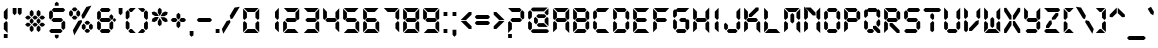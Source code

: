SplineFontDB: 3.0
FontName: DS-Digital-Bold
FullName: DS-Digital Bold
FamilyName: DS-Digital
Weight: Bold
Copyright: Font Typeface: DS-Digital. Created by Dusit Supasawat , DS-Font 1998. All Rights Reserved
Version: DS core font: V1.00 Sun Jan 03 08:19:29 1999
ItalicAngle: 0
UnderlinePosition: -155
UnderlineWidth: 70
Ascent: 880
Descent: 220
InvalidEm: 0
sfntRevision: 0x00010000
LayerCount: 2
Layer: 0 1 "Back" 1
Layer: 1 1 "Fore" 0
XUID: [1021 181 2047244197 7271675]
StyleMap: 0x0020
FSType: 2
OS2Version: 0
OS2_WeightWidthSlopeOnly: 0
OS2_UseTypoMetrics: 0
CreationTime: -1164963219
ModificationTime: 1577110031
PfmFamily: 81
TTFWeight: 700
TTFWidth: 5
LineGap: 0
VLineGap: 0
Panose: 0 0 0 0 0 0 0 0 0 0
OS2TypoAscent: 800
OS2TypoAOffset: 0
OS2TypoDescent: 200
OS2TypoDOffset: 0
OS2TypoLinegap: 0
OS2WinAscent: 900
OS2WinAOffset: 0
OS2WinDescent: 187
OS2WinDOffset: 0
HheadAscent: 900
HheadAOffset: 0
HheadDescent: -200
HheadDOffset: 0
OS2SubXSize: 700
OS2SubYSize: 650
OS2SubXOff: 0
OS2SubYOff: 143
OS2SupXSize: 700
OS2SupYSize: 650
OS2SupXOff: 0
OS2SupYOff: 453
OS2StrikeYSize: 50
OS2StrikeYPos: 259
OS2Vendor: 'Alts'
OS2UnicodeRanges: 00000000.00000000.00000000.00000000
DEI: 91125
TtTable: prep
NPUSHB
 14
 30
 30
 29
 29
 13
 13
 4
 4
 0
 0
 16
 16
 69
 1
SCANTYPE
PUSHW_1
 511
SCANCTRL
SROUND
RCVT
ROUND[Grey]
WCVTP
RTG
PUSHB_4
 1
 0
 70
 0
CALL
PUSHB_4
 2
 0
 70
 0
CALL
PUSHB_4
 3
 0
 70
 0
CALL
PUSHB_4
 5
 13
 70
 0
CALL
PUSHB_4
 6
 13
 70
 0
CALL
PUSHB_4
 7
 0
 70
 0
CALL
PUSHB_4
 8
 0
 70
 0
CALL
PUSHB_4
 9
 13
 70
 0
CALL
PUSHB_4
 10
 4
 70
 0
CALL
PUSHB_4
 11
 16
 70
 0
CALL
PUSHB_4
 12
 4
 70
 0
CALL
PUSHB_4
 14
 4
 70
 0
CALL
PUSHB_4
 15
 13
 70
 0
CALL
PUSHB_4
 17
 16
 70
 0
CALL
PUSHB_4
 18
 13
 70
 0
CALL
PUSHB_4
 19
 16
 70
 0
CALL
PUSHB_4
 20
 13
 70
 0
CALL
PUSHB_4
 21
 4
 70
 0
CALL
PUSHB_4
 22
 16
 70
 0
CALL
PUSHB_4
 23
 13
 70
 0
CALL
PUSHB_4
 24
 16
 70
 0
CALL
PUSHB_4
 25
 4
 70
 0
CALL
PUSHB_4
 26
 4
 70
 0
CALL
PUSHB_4
 27
 4
 70
 0
CALL
PUSHB_4
 28
 4
 70
 0
CALL
RCVT
ROUND[Grey]
WCVTP
RCVT
ROUND[Grey]
WCVTP
RCVT
ROUND[Grey]
WCVTP
RCVT
ROUND[Grey]
WCVTP
RCVT
ROUND[Grey]
WCVTP
EndTTInstrs
TtTable: fpgm
NPUSHB
 5
 5
 4
 3
 2
 0
FDEF
SROUND
RCVT
DUP
PUSHB_1
 3
CINDEX
RCVT
SWAP
SUB
ROUND[Grey]
RTG
SWAP
ROUND[Grey]
ADD
WCVTP
ENDF
FDEF
RCVT
DUP
PUSHB_1
 3
CINDEX
RCVT
SWAP
SUB
ROUND[Grey]
SWAP
ROUND[Grey]
ADD
WCVTP
ENDF
FDEF
DUP
DUP
PUSHW_1
 -64
SHPIX
SRP2
PUSHB_2
 64
 1
SHZ[rp2]
SHPIX
ENDF
FDEF
DUP
DUP
PUSHB_1
 64
SHPIX
SRP2
PUSHB_1
 1
SHZ[rp2]
PUSHW_1
 -64
SHPIX
ENDF
FDEF
SVTCA[x-axis]
PUSHB_1
 70
SROUND
DUP
GC[orig]
ROUND[Grey]
RTG
SWAP
GC[cur]
SUB
ROUND[Grey]
DUP
IF
DUP
PUSHB_1
 3
CINDEX
SWAP
SHPIX
PUSHB_1
 2
CINDEX
SRP2
PUSHB_1
 1
SHZ[rp2]
NEG
SHPIX
EIF
ENDF
EndTTInstrs
ShortTable: cvt  44
  700
  732
  680
  583
  407
  104
  0
  859
  561
  75
  492
  -83
  387
  0
  508
  20
  -42
  -187
  116
  -116
  139
  431
  -160
  190
  -141
  208
  260
  298
  313
  104
  104
  153
  160
  165
  193
  39
  193
  24
  104
  69
  178
  52
  143
  28
EndShort
ShortTable: maxp 16
  1
  0
  105
  82
  14
  0
  0
  2
  8
  64
  10
  0
  91
  191
  1
  1
EndShort
LangName: 1033 "" "" "Bold" "Dusit Supasawat: DS-Digital Bold: Version 1.1" "" "DS core font: V1.00 Sun Jan 03 08:19:29 1999"
Encoding: UnicodeBmp
UnicodeInterp: none
NameList: AGL For New Fonts
DisplaySize: -48
AntiAlias: 1
FitToEm: 0
WinInfo: 0 27 10
BeginChars: 65539 105

StartChar: .notdef
Encoding: 65536 -1 0
Width: 550
Flags: W
TtInstrs:
NPUSHB
 27
 7
 4
 30
 0
 6
 5
 30
 1
 5
 4
 29
 3
 2
 7
 6
 29
 1
 0
 2
 1
 7
 3
 0
 13
 1
 0
 70
SROUND
MDAP[rnd]
SHZ[rp1]
RTG
SVTCA[y-axis]
MIAP[rnd]
ALIGNRP
MIAP[rnd]
ALIGNRP
SVTCA[x-axis]
MDAP[rnd]
ALIGNRP
MIRP[rp0,min,rnd,black]
ALIGNRP
MDAP[rnd]
ALIGNRP
MIRP[rp0,min,rnd,black]
ALIGNRP
SVTCA[y-axis]
SRP0
MIRP[rp0,min,rnd,black]
ALIGNRP
SRP0
MIRP[rp0,min,rnd,black]
ALIGNRP
IUP[x]
IUP[y]
PUSHB_3
 8
 0
 5
CALL
EndTTInstrs
LayerCount: 2
Fore
SplineSet
34 0 m 1,0,-1
 34 900 l 1,1,-1
 516 900 l 1,2,-1
 516 0 l 1,3,-1
 34 0 l 1,0,-1
482 34 m 1,4,-1
 482 866 l 1,5,-1
 68 866 l 1,6,-1
 68 34 l 1,7,-1
 482 34 l 1,4,-1
EndSplineSet
EndChar

StartChar: .null
Encoding: 65537 -1 1
Width: 0
Flags: W
LayerCount: 2
EndChar

StartChar: nonmarkingreturn
Encoding: 65538 -1 2
Width: 260
Flags: W
LayerCount: 2
EndChar

StartChar: space
Encoding: 32 32 3
Width: 260
Flags: W
LayerCount: 2
EndChar

StartChar: exclam
Encoding: 33 33 4
Width: 314
Flags: W
TtInstrs:
NPUSHB
 34
 1
 4
 0
 2
 4
 9
 13
 12
 30
 10
 12
 11
 6
 5
 3
 5
 2
 29
 13
 10
 8
 7
 1
 5
 0
 7
 0
 93
 11
 10
 24
 1
 2
 70
SROUND
MDAP[rnd]
SHZ[rp1]
RTG
SVTCA[y-axis]
MIAP[rnd]
ALIGNRP
SROUND
MIAP[rnd]
RTG
SVTCA[x-axis]
MDAP[rnd]
SLOOP
ALIGNRP
MIRP[rp0,min,rnd,black]
SLOOP
ALIGNRP
SVTCA[y-axis]
SRP0
MIRP[rp0,min,rnd,black]
ALIGNRP
MDAP[rnd]
MDRP[rp0,rnd,white]
SVTCA[x-axis]
SRP1
SRP2
IP
SVTCA[y-axis]
MDAP[no-rnd]
IUP[x]
IUP[y]
PUSHB_3
 14
 2
 5
CALL
EndTTInstrs
LayerCount: 2
Fore
SplineSet
209 291 m 1,0,-1
 209 0 l 1,1,-1
 105 104 l 1,2,-1
 105 265 l 1,3,-1
 170 330 l 1,4,-1
 209 291 l 1,0,-1
105 435 m 1,5,-1
 105 595 l 1,6,-1
 209 700 l 1,7,-1
 209 409 l 1,8,-1
 170 369 l 1,9,-1
 105 435 l 1,5,-1
209 -140 m 1,10,-1
 105 -140 l 1,11,-1
 105 -47 l 1,12,-1
 209 -47 l 1,13,-1
 209 -140 l 1,10,-1
EndSplineSet
EndChar

StartChar: quotedbl
Encoding: 34 34 5
Width: 340
Flags: W
TtInstrs:
NPUSHB
 29
 6
 5
 7
 1
 0
 2
 8
 7
 29
 9
 5
 4
 0
 29
 3
 2
 9
 8
 4
 3
 3
 0
 6
 1
 14
 120
 1
 2
 70
SROUND
MDAP[rnd]
SHZ[rp1]
RTG
SVTCA[y-axis]
SROUND
MIAP[rnd]
ALIGNRP
RTG
MIAP[rnd]
SLOOP
ALIGNRP
SVTCA[x-axis]
MDAP[rnd]
ALIGNRP
MIRP[rp0,min,rnd,black]
ALIGNRP
MDAP[rnd]
ALIGNRP
MIRP[rp0,min,rnd,black]
ALIGNRP
SVTCA[y-axis]
SVTCA[x-axis]
SRP1
SRP2
IP
SRP1
SRP2
IP
IUP[x]
IUP[y]
PUSHB_3
 10
 2
 5
CALL
EndTTInstrs
LayerCount: 2
Fore
SplineSet
151 561 m 1,0,-1
 99 508 l 1,1,-1
 47 561 l 1,2,-1
 47 700 l 1,3,-1
 151 700 l 1,4,-1
 151 561 l 1,0,-1
293 561 m 1,5,-1
 241 508 l 1,6,-1
 188 561 l 1,7,-1
 188 700 l 1,8,-1
 293 700 l 1,9,-1
 293 561 l 1,5,-1
EndSplineSet
EndChar

StartChar: numbersign
Encoding: 35 35 6
Width: 665
Flags: W
LayerCount: 2
Fore
SplineSet
290 300 m 1,0,-1
 237 248 l 1,1,-1
 185 300 l 1,2,-1
 185 353 l 1,3,-1
 237 405 l 1,4,-1
 290 353 l 1,5,-1
 290 300 l 1,0,-1
408 229 m 1,6,-1
 356 177 l 1,7,-1
 309 177 l 1,8,-1
 257 229 l 1,9,-1
 309 281 l 1,10,-1
 356 281 l 1,11,-1
 408 229 l 1,6,-1
218 229 m 1,12,-1
 166 177 l 1,13,-1
 110 177 l 1,14,-1
 58 229 l 1,15,-1
 110 281 l 1,16,-1
 166 281 l 1,17,-1
 218 229 l 1,12,-1
290 78 m 1,18,-1
 237 26 l 1,19,-1
 185 78 l 1,20,-1
 185 157 l 1,21,-1
 237 209 l 1,22,-1
 290 157 l 1,23,-1
 290 78 l 1,18,-1
480 300 m 1,24,-1
 428 248 l 1,25,-1
 375 300 l 1,26,-1
 375 353 l 1,27,-1
 428 405 l 1,28,-1
 480 353 l 1,29,-1
 480 300 l 1,24,-1
607 229 m 1,30,-1
 555 177 l 1,31,-1
 499 177 l 1,32,-1
 447 229 l 1,33,-1
 499 281 l 1,34,-1
 555 281 l 1,35,-1
 607 229 l 1,30,-1
480 78 m 1,36,-1
 428 26 l 1,37,-1
 375 78 l 1,38,-1
 375 157 l 1,39,-1
 428 209 l 1,40,-1
 480 157 l 1,41,-1
 480 78 l 1,36,-1
290 496 m 1,42,-1
 237 444 l 1,43,-1
 185 496 l 1,44,-1
 185 584 l 1,45,-1
 237 637 l 1,46,-1
 290 584 l 1,47,-1
 290 496 l 1,42,-1
408 424 m 1,48,-1
 356 372 l 1,49,-1
 309 372 l 1,50,-1
 257 424 l 1,51,-1
 309 476 l 1,52,-1
 356 476 l 1,53,-1
 408 424 l 1,48,-1
218 424 m 1,54,-1
 166 372 l 1,55,-1
 110 372 l 1,56,-1
 58 424 l 1,57,-1
 110 476 l 1,58,-1
 166 476 l 1,59,-1
 218 424 l 1,54,-1
480 496 m 1,60,-1
 428 444 l 1,61,-1
 375 496 l 1,62,-1
 375 584 l 1,63,-1
 428 637 l 1,64,-1
 480 584 l 1,65,-1
 480 496 l 1,60,-1
607 424 m 1,66,-1
 555 372 l 1,67,-1
 499 372 l 1,68,-1
 447 424 l 1,69,-1
 499 476 l 1,70,-1
 555 476 l 1,71,-1
 607 424 l 1,66,-1
EndSplineSet
EndChar

StartChar: dollar
Encoding: 36 36 7
Width: 560
Flags: W
TtInstrs:
NPUSHB
 91
 25
 13
 10
 14
 11
 22
 26
 23
 34
 38
 35
 17
 11
 11
 10
 18
 20
 10
 18
 3
 0
 1
 38
 32
 32
 28
 30
 29
 28
 30
 17
 30
 40
 9
 8
 30
 6
 1
 0
 30
 3
 12
 11
 30
 15
 14
 0
 39
 38
 30
 36
 35
 13
 24
 23
 30
 27
 26
 4
 9
 5
 4
 3
 0
 29
 8
 7
 2
 3
 1
 33
 28
 29
 37
 31
 30
 19
 18
 29
 21
 16
 10
 3
 7
 93
 6
 22
 120
 1
 30
 70
SROUND
MDAP[rnd]
SHZ[rp1]
RTG
SVTCA[y-axis]
SROUND
MIAP[rnd]
SROUND
MIAP[rnd]
RTG
SVTCA[x-axis]
MDAP[rnd]
ALIGNRP
ALIGNRP
MIRP[rp0,min,rnd,black]
ALIGNRP
MDAP[rnd]
ALIGNRP
ALIGNRP
MIRP[rp0,min,rnd,black]
ALIGNRP
MDAP[rnd]
SLOOP
ALIGNRP
MIRP[rp0,min,rnd,black]
SLOOP
ALIGNRP
SVTCA[y-axis]
MIAP[rnd]
ALIGNRP
MIRP[rp0,min,rnd,black]
ALIGNRP
MIAP[rnd]
ALIGNRP
MIRP[rp0,min,rnd,black]
ALIGNRP
MIAP[rnd]
ALIGNRP
MIRP[rp0,min,rnd,black]
ALIGNRP
SRP0
MIRP[rp0,min,rnd,black]
ALIGNRP
SRP0
MIRP[rp0,min,rnd,black]
ALIGNRP
SRP0
MIRP[rp0,min,rnd,black]
SVTCA[x-axis]
SRP1
SRP2
IP
SRP1
SRP2
IP
SRP0
ALIGNRP
SRP1
SRP2
IP
SRP1
SRP2
IP
SRP1
SRP2
IP
SRP0
ALIGNRP
SVTCA[y-axis]
SRP1
SRP2
IP
SRP1
SRP2
IP
SRP1
SRP2
IP
SVTCA[x-axis]
MDAP[no-rnd]
MDAP[no-rnd]
IUP[x]
IUP[y]
PUSHB_3
 40
 30
 5
CALL
EndTTInstrs
LayerCount: 2
Fore
SplineSet
320 723 m 1,0,-1
 216 723 l 1,1,-1
 216 807 l 1,2,-1
 268 859 l 1,3,-1
 320 807 l 1,4,-1
 320 723 l 1,0,-1
320 -108 m 1,5,-1
 268 -160 l 1,6,-1
 216 -108 l 1,7,-1
 216 -23 l 1,8,-1
 320 -23 l 1,9,-1
 320 -108 l 1,5,-1
501 648 m 1,10,-1
 449 595 l 1,11,-1
 182 595 l 1,12,-1
 130 648 l 1,13,-1
 182 700 l 1,14,-1
 449 700 l 1,15,-1
 501 648 l 1,10,-1
501 124 m 1,16,-1
 449 72 l 1,17,-1
 397 124 l 1,18,-1
 397 265 l 1,19,-1
 462 330 l 1,20,-1
 501 291 l 1,21,-1
 501 124 l 1,16,-1
443 350 m 1,22,-1
 391 298 l 1,23,-1
 169 298 l 1,24,-1
 117 350 l 1,25,-1
 169 402 l 1,26,-1
 391 402 l 1,27,-1
 443 350 l 1,22,-1
162 435 m 1,28,-1
 97 369 l 1,29,-1
 58 409 l 1,30,-1
 58 576 l 1,31,-1
 110 628 l 1,32,-1
 162 576 l 1,33,-1
 162 435 l 1,28,-1
430 52 m 1,34,-1
 378 0 l 1,35,-1
 110 0 l 1,36,-1
 58 52 l 1,37,-1
 110 104 l 1,38,-1
 378 104 l 1,39,-1
 430 52 l 1,34,-1
EndSplineSet
EndChar

StartChar: percent
Encoding: 37 37 8
Width: 769
Flags: W
LayerCount: 2
Fore
SplineSet
290 650 m 1,0,-1
 237 598 l 1,1,-1
 182 598 l 1,2,-1
 130 650 l 1,3,-1
 182 703 l 1,4,-1
 237 703 l 1,5,-1
 290 650 l 1,0,-1
290 423 m 1,6,-1
 237 370 l 1,7,-1
 182 370 l 1,8,-1
 130 423 l 1,9,-1
 182 475 l 1,10,-1
 237 475 l 1,11,-1
 290 423 l 1,6,-1
58 494 m 1,12,-1
 110 445 l 1,13,-1
 162 494 l 1,14,-1
 162 578 l 1,15,-1
 110 631 l 1,16,-1
 58 578 l 1,17,-1
 58 494 l 1,12,-1
257 494 m 1,18,-1
 257 578 l 1,19,-1
 309 631 l 1,20,-1
 361 578 l 1,21,-1
 361 494 l 1,22,-1
 309 445 l 1,23,-1
 257 494 l 1,18,-1
638 281 m 1,24,-1
 586 229 l 1,25,-1
 532 229 l 1,26,-1
 479 281 l 1,27,-1
 532 334 l 1,28,-1
 586 334 l 1,29,-1
 638 281 l 1,24,-1
638 59 m 1,30,-1
 586 7 l 1,31,-1
 532 7 l 1,32,-1
 479 59 l 1,33,-1
 532 111 l 1,34,-1
 586 111 l 1,35,-1
 638 59 l 1,30,-1
407 130 m 1,36,-1
 459 81 l 1,37,-1
 512 130 l 1,38,-1
 512 210 l 1,39,-1
 459 262 l 1,40,-1
 407 210 l 1,41,-1
 407 130 l 1,36,-1
606 130 m 1,42,-1
 606 210 l 1,43,-1
 658 262 l 1,44,-1
 710 210 l 1,45,-1
 710 130 l 1,46,-1
 658 81 l 1,47,-1
 606 130 l 1,42,-1
395 481 m 1,48,-1
 531 716 l 1,49,-1
 673 754 l 1,50,-1
 472 406 l 1,51,-1
 419 393 l 1,52,-1
 395 481 l 1,48,-1
413 305 m 1,53,-1
 199 -66 l 1,54,-1
 161 76 l 1,55,-1
 310 334 l 1,56,-1
 400 359 l 1,57,-1
 413 305 l 1,53,-1
EndSplineSet
EndChar

StartChar: ampersand
Encoding: 38 38 9
Width: 598
Flags: W
TtInstrs:
NPUSHB
 89
 33
 21
 3
 37
 0
 4
 1
 45
 18
 18
 22
 19
 30
 34
 31
 42
 45
 43
 10
 6
 8
 7
 6
 8
 28
 24
 26
 25
 24
 26
 25
 7
 40
 16
 13
 30
 46
 2
 1
 30
 4
 35
 34
 30
 31
 42
 20
 19
 30
 44
 23
 22
 4
 18
 43
 15
 14
 9
 3
 8
 29
 17
 12
 11
 3
 6
 43
 29
 45
 41
 36
 29
 3
 24
 29
 39
 38
 27
 3
 26
 5
 4
 0
 32
 31
 13
 1
 26
 70
SROUND
MDAP[rnd]
SHZ[rp1]
RTG
SVTCA[y-axis]
MIAP[rnd]
ALIGNRP
MIAP[rnd]
ALIGNRP
SVTCA[x-axis]
MDAP[rnd]
SLOOP
ALIGNRP
MIRP[rp0,min,rnd,black]
SLOOP
ALIGNRP
MDAP[rnd]
MIRP[rp0,min,rnd,black]
MDAP[rnd]
SLOOP
ALIGNRP
MIRP[rp0,min,rnd,black]
SLOOP
ALIGNRP
SRP0
MDRP[rp0,rnd,white]
SVTCA[y-axis]
MIAP[rnd]
ALIGNRP
ALIGNRP
MIRP[rp0,min,rnd,black]
ALIGNRP
ALIGNRP
SRP0
MIRP[rp0,min,rnd,black]
ALIGNRP
SRP0
MIRP[rp0,min,rnd,black]
ALIGNRP
SRP0
MIRP[rp0,min,rnd,black]
MDAP[rnd]
ALIGNRP
MDRP[rp0,rnd,white]
ALIGNRP
SVTCA[x-axis]
SRP1
SRP2
IP
SRP1
SRP2
IP
SRP1
SRP2
IP
SRP1
SRP2
IP
SRP1
SRP2
IP
SVTCA[y-axis]
SRP1
SRP2
IP
SRP1
SRP2
IP
SRP0
ALIGNRP
SRP1
SRP2
IP
SVTCA[y-axis]
MDAP[no-rnd]
SVTCA[x-axis]
MDAP[no-rnd]
MDAP[no-rnd]
MDAP[no-rnd]
IUP[x]
IUP[y]
PUSHB_3
 46
 26
 5
CALL
EndTTInstrs
LayerCount: 2
Fore
SplineSet
430 648 m 1,0,-1
 378 595 l 1,1,-1
 182 595 l 1,2,-1
 130 648 l 1,3,-1
 182 700 l 1,4,-1
 378 700 l 1,5,-1
 430 648 l 1,0,-1
501 409 m 1,6,-1
 462 369 l 1,7,-1
 397 435 l 1,8,-1
 397 477 l 1,9,-1
 449 529 l 1,10,-1
 501 477 l 1,11,-1
 501 409 l 1,6,-1
501 124 m 1,12,-1
 449 72 l 1,13,-1
 397 124 l 1,14,-1
 397 265 l 1,15,-1
 462 330 l 1,16,-1
 501 291 l 1,17,-1
 501 124 l 1,12,-1
443 350 m 1,18,-1
 391 298 l 1,19,-1
 169 298 l 1,20,-1
 117 350 l 1,21,-1
 169 402 l 1,22,-1
 391 402 l 1,23,-1
 443 350 l 1,18,-1
162 435 m 1,24,-1
 97 369 l 1,25,-1
 58 409 l 1,26,-1
 58 576 l 1,27,-1
 110 628 l 1,28,-1
 162 576 l 1,29,-1
 162 435 l 1,24,-1
430 52 m 1,30,-1
 378 0 l 1,31,-1
 182 0 l 1,32,-1
 130 52 l 1,33,-1
 182 104 l 1,34,-1
 378 104 l 1,35,-1
 430 52 l 1,30,-1
162 124 m 1,36,-1
 110 72 l 1,37,-1
 58 124 l 1,38,-1
 58 291 l 1,39,-1
 97 330 l 1,40,-1
 162 265 l 1,41,-1
 162 124 l 1,36,-1
534 298 m 1,42,-1
 482 350 l 1,43,-1
 534 402 l 1,44,-1
 586 350 l 1,45,-1
 534 298 l 1,42,-1
EndSplineSet
EndChar

StartChar: quotesingle
Encoding: 39 39 10
Width: 198
Flags: W
TtInstrs:
NPUSHB
 17
 1
 0
 2
 3
 2
 29
 4
 0
 4
 3
 0
 1
 14
 120
 1
 2
 70
SROUND
MDAP[rnd]
SHZ[rp1]
RTG
SVTCA[y-axis]
SROUND
MIAP[rnd]
RTG
MIAP[rnd]
ALIGNRP
SVTCA[x-axis]
MDAP[rnd]
ALIGNRP
MIRP[rp0,min,rnd,black]
ALIGNRP
SVTCA[y-axis]
SVTCA[x-axis]
SRP1
SRP2
IP
IUP[x]
IUP[y]
PUSHB_3
 5
 2
 5
CALL
EndTTInstrs
LayerCount: 2
Fore
SplineSet
151 561 m 1,0,-1
 99 508 l 1,1,-1
 47 561 l 1,2,-1
 47 700 l 1,3,-1
 151 700 l 1,4,-1
 151 561 l 1,0,-1
EndSplineSet
EndChar

StartChar: parenleft
Encoding: 40 40 11
Width: 345
Flags: W
TtInstrs:
NPUSHB
 43
 21
 15
 11
 9
 8
 6
 13
 14
 12
 18
 19
 17
 4
 0
 2
 1
 0
 2
 7
 30
 22
 16
 12
 30
 14
 20
 19
 30
 17
 5
 0
 29
 3
 2
 15
 14
 0
 21
 17
 13
 1
 2
 70
SROUND
MDAP[rnd]
SHZ[rp1]
RTG
SVTCA[y-axis]
MIAP[rnd]
ALIGNRP
MIAP[rnd]
ALIGNRP
SVTCA[x-axis]
MDAP[rnd]
ALIGNRP
MIRP[rp0,min,rnd,black]
ALIGNRP
SVTCA[y-axis]
SRP0
MIRP[rp0,min,rnd,black]
ALIGNRP
SRP0
MIRP[rp0,min,rnd,black]
ALIGNRP
SRP0
MIRP[rp0,min,rnd,black]
SVTCA[x-axis]
SRP1
SRP2
IP
SRP1
SRP2
IP
SVTCA[y-axis]
SRP1
SRP2
IP
SRP1
SRP2
IP
SVTCA[x-axis]
MDAP[no-rnd]
MDAP[no-rnd]
MDAP[no-rnd]
MDAP[no-rnd]
MDAP[no-rnd]
MDAP[no-rnd]
IUP[x]
IUP[y]
PUSHB_3
 22
 2
 5
CALL
EndTTInstrs
LayerCount: 2
Fore
SplineSet
151 435 m 1,0,-1
 86 369 l 1,1,-1
 47 409 l 1,2,-1
 47 576 l 1,3,-1
 99 628 l 1,4,-1
 151 576 l 1,5,-1
 151 435 l 1,0,-1
47 124 m 1,6,-1
 99 72 l 1,7,-1
 151 124 l 1,8,-1
 151 265 l 1,9,-1
 86 330 l 1,10,-1
 47 291 l 1,11,-1
 47 124 l 1,6,-1
171 595 m 1,12,-1
 118 648 l 1,13,-1
 171 700 l 1,14,-1
 322 700 l 1,15,-1
 217 595 l 1,16,-1
 171 595 l 1,12,-1
171 0 m 1,17,-1
 118 52 l 1,18,-1
 171 104 l 1,19,-1
 217 104 l 1,20,-1
 322 0 l 1,21,-1
 171 0 l 1,17,-1
EndSplineSet
EndChar

StartChar: parenright
Encoding: 41 41 12
Width: 345
Flags: W
TtInstrs:
NPUSHB
 54
 6
 5
 7
 19
 20
 29
 17
 12
 18
 11
 11
 18
 2
 3
 29
 9
 0
 10
 4
 4
 10
 6
 15
 12
 30
 22
 2
 1
 30
 3
 21
 20
 30
 18
 14
 13
 8
 3
 7
 29
 16
 11
 10
 3
 5
 4
 3
 0
 19
 18
 13
 1
 3
 70
SROUND
MDAP[rnd]
SHZ[rp1]
RTG
SVTCA[y-axis]
MIAP[rnd]
ALIGNRP
MIAP[rnd]
ALIGNRP
SVTCA[x-axis]
MDAP[rnd]
SLOOP
ALIGNRP
MIRP[rp0,min,rnd,black]
SLOOP
ALIGNRP
SVTCA[y-axis]
SRP0
MIRP[rp0,min,rnd,black]
ALIGNRP
SRP0
MIRP[rp0,min,rnd,black]
ALIGNRP
SRP0
MIRP[rp0,min,rnd,black]
MDAP[rnd]
MDRP[rp0,rnd,white]
SDPVTL[orthog]
MDAP[no-rnd]
SFVTPV
MDRP[rnd,grey]
SFVTPV
MDRP[rnd,grey]
SFVTPV
MDRP[rnd,grey]
SFVTPV
MIRP[rp0,min,rnd,grey]
SFVTPV
MDRP[rnd,grey]
SDPVTL[orthog]
MDAP[no-rnd]
SFVTPV
MDRP[rnd,grey]
SFVTPV
MDRP[rnd,grey]
SFVTPV
MDRP[rnd,grey]
SFVTPV
MIRP[rp0,min,rnd,grey]
SFVTPV
MDRP[rnd,grey]
SVTCA[x-axis]
SRP1
SRP2
IP
IUP[x]
IUP[y]
PUSHB_3
 22
 3
 5
CALL
EndTTInstrs
LayerCount: 2
Fore
SplineSet
227 648 m 1,0,-1
 175 595 l 1,1,-1
 128 595 l 1,2,-1
 23 700 l 1,3,-1
 175 700 l 1,4,-1
 227 648 l 1,0,-1
299 409 m 1,5,-1
 260 369 l 1,6,-1
 194 435 l 1,7,-1
 194 576 l 1,8,-1
 247 628 l 1,9,-1
 299 576 l 1,10,-1
 299 409 l 1,5,-1
299 124 m 1,11,-1
 247 72 l 1,12,-1
 194 124 l 1,13,-1
 194 265 l 1,14,-1
 260 330 l 1,15,-1
 299 291 l 1,16,-1
 299 124 l 1,11,-1
227 52 m 1,17,-1
 175 0 l 1,18,-1
 23 0 l 1,19,-1
 128 104 l 1,20,-1
 175 104 l 1,21,-1
 227 52 l 1,17,-1
EndSplineSet
EndChar

StartChar: asterisk
Encoding: 42 42 13
Width: 535
Flags: W
TtInstrs:
NPUSHB
 48
 34
 31
 28
 10
 4
 33
 24
 10
 9
 6
 2
 19
 13
 13
 12
 14
 16
 19
 5
 4
 28
 27
 21
 25
 1
 14
 7
 12
 23
 18
 17
 3
 12
 29
 21
 20
 15
 3
 14
 22
 0
 93
 13
 23
 120
 1
 1
 70
SROUND
MDAP[rnd]
SHZ[rp1]
RTG
SVTCA[y-axis]
SROUND
MIAP[rnd]
SROUND
MIAP[rnd]
RTG
SVTCA[x-axis]
MDAP[rnd]
SLOOP
ALIGNRP
MIRP[rp0,min,rnd,black]
SLOOP
ALIGNRP
SRP0
MDRP[rp0,min,rnd,black]
SRP0
MDRP[rp0,min,rnd,black]
ALIGNRP
IUP[x]
SVTCA[y-axis]
MIAP[rnd]
ALIGNRP
MDRP[rp0,rnd,white]
ALIGNRP
MDAP[rnd]
MDRP[rp0,rnd,white]
SVTCA[x-axis]
SRP1
SRP2
IP
SRP0
ALIGNRP
SVTCA[y-axis]
MDAP[no-rnd]
MDAP[no-rnd]
MDAP[no-rnd]
MDAP[no-rnd]
MDAP[no-rnd]
MDAP[no-rnd]
SVTCA[x-axis]
MDAP[no-rnd]
MDAP[no-rnd]
MDAP[no-rnd]
MDAP[no-rnd]
MDAP[no-rnd]
IUP[x]
IUP[y]
PUSHB_3
 36
 1
 5
CALL
EndTTInstrs
LayerCount: 2
Fore
SplineSet
66 501 m 1,0,-1
 47 572 l 1,1,-1
 118 591 l 1,2,-1
 187 553 l 1,3,-1
 244 460 l 1,4,-1
 140 460 l 1,5,-1
 66 501 l 1,0,-1
416 299 m 1,6,-1
 488 318 l 1,7,-1
 468 389 l 1,8,-1
 396 435 l 1,9,-1
 291 435 l 1,10,-1
 347 341 l 1,11,-1
 416 299 l 1,6,-1
320 242 m 1,12,-1
 267 190 l 1,13,-1
 215 242 l 1,14,-1
 215 322 l 1,15,-1
 267 419 l 1,16,-1
 320 326 l 1,17,-1
 320 242 l 1,12,-1
320 566 m 1,18,-1
 267 471 l 1,19,-1
 215 566 l 1,20,-1
 215 648 l 1,21,-1
 267 700 l 1,22,-1
 320 648 l 1,23,-1
 320 566 l 1,18,-1
118 299 m 1,24,-1
 47 318 l 1,25,-1
 66 389 l 1,26,-1
 140 430 l 1,27,-1
 244 430 l 1,28,-1
 187 336 l 1,29,-1
 118 299 l 1,24,-1
396 463 m 1,30,-1
 291 463 l 1,31,-1
 347 556 l 1,32,-1
 416 591 l 1,33,-1
 488 572 l 1,34,-1
 468 501 l 1,35,-1
 396 463 l 1,30,-1
EndSplineSet
EndChar

StartChar: plus
Encoding: 43 43 14
Width: 517
Flags: W
TtInstrs:
NPUSHB
 64
 12
 6
 6
 10
 7
 22
 12
 23
 17
 29
 9
 1
 8
 2
 2
 8
 1
 30
 4
 22
 30
 19
 14
 13
 8
 3
 7
 30
 17
 16
 11
 3
 10
 4
 12
 29
 15
 9
 29
 6
 15
 2
 6
 0
 23
 18
 5
 3
 0
 29
 21
 20
 3
 3
 2
 4
 8
 93
 19
 20
 120
 1
 15
 70
SROUND
MDAP[rnd]
SHZ[rp1]
RTG
SVTCA[y-axis]
SROUND
MIAP[rnd]
SROUND
MIAP[rnd]
RTG
SVTCA[x-axis]
MDAP[rnd]
SLOOP
ALIGNRP
MIRP[rp0,min,rnd,black]
SLOOP
ALIGNRP
SRP0
MDRP[rp0,min,rnd,black]
SRP0
MDRP[rp0,min,rnd,black]
IUP[x]
SRP0
MIRP[rp0,min,rnd,black]
SRP0
MIRP[rp0,min,rnd,black]
SVTCA[y-axis]
MIAP[rnd]
SLOOP
ALIGNRP
MIRP[rp0,min,rnd,black]
SLOOP
ALIGNRP
SRP0
MIRP[rp0,min,rnd,black]
SRP0
MIRP[rp0,min,rnd,black]
SDPVTL[orthog]
MDAP[no-rnd]
SFVTCA[x-axis]
MDRP[rnd,grey]
PUSHW_2
 -11483
 -11704
SFVFS
MDRP[rnd,grey]
PUSHW_2
 -11591
 -11591
SFVFS
MDRP[rnd,grey]
SFVTCA[x-axis]
MIRP[rp0,min,rnd,grey]
SFVTCA[y-axis]
MDRP[rnd,grey]
PUSHW_2
 11591
 11591
SFVFS
MDRP[rnd,grey]
PUSHW_2
 11704
 11483
SFVFS
MDRP[rnd,grey]
SVTCA[y-axis]
SRP1
SRP2
IP
SRP0
ALIGNRP
IUP[x]
IUP[y]
PUSHB_3
 24
 15
 5
CALL
EndTTInstrs
LayerCount: 2
Fore
SplineSet
311 422 m 1,0,-1
 259 369 l 1,1,-1
 206 422 l 1,2,-1
 206 510 l 1,3,-1
 259 562 l 1,4,-1
 311 510 l 1,5,-1
 311 422 l 1,0,-1
470 350 m 1,6,-1
 418 298 l 1,7,-1
 330 298 l 1,8,-1
 278 350 l 1,9,-1
 330 402 l 1,10,-1
 418 402 l 1,11,-1
 470 350 l 1,6,-1
239 350 m 1,12,-1
 187 298 l 1,13,-1
 99 298 l 1,14,-1
 47 350 l 1,15,-1
 99 402 l 1,16,-1
 187 402 l 1,17,-1
 239 350 l 1,12,-1
311 190 m 1,18,-1
 259 138 l 1,19,-1
 206 190 l 1,20,-1
 206 278 l 1,21,-1
 259 330 l 1,22,-1
 311 278 l 1,23,-1
 311 190 l 1,18,-1
EndSplineSet
EndChar

StartChar: comma
Encoding: 44 44 15
Width: 198
Flags: W
TtInstrs:
NPUSHB
 17
 1
 0
 2
 3
 2
 29
 4
 0
 4
 3
 9
 1
 19
 120
 1
 2
 70
SROUND
MDAP[rnd]
SHZ[rp1]
RTG
SVTCA[y-axis]
SROUND
MIAP[rnd]
RTG
MIAP[rnd]
ALIGNRP
SVTCA[x-axis]
MDAP[rnd]
ALIGNRP
MIRP[rp0,min,rnd,black]
ALIGNRP
SVTCA[y-axis]
SVTCA[x-axis]
SRP1
SRP2
IP
IUP[x]
IUP[y]
PUSHB_3
 5
 2
 5
CALL
EndTTInstrs
LayerCount: 2
Fore
SplineSet
151 -64 m 1,0,-1
 99 -116 l 1,1,-1
 47 -64 l 1,2,-1
 47 75 l 1,3,-1
 151 75 l 1,4,-1
 151 -64 l 1,0,-1
EndSplineSet
EndChar

StartChar: hyphen
Encoding: 45 45 16
Width: 517
Flags: W
TtInstrs:
NPUSHB
 10
 3
 0
 4
 1
 2
 1
 30
 5
 4
 4
SVTCA[y-axis]
MIAP[rnd]
ALIGNRP
MIRP[rp0,min,rnd,black]
ALIGNRP
SVTCA[y-axis]
SRP1
SRP2
IP
SVTCA[x-axis]
MDAP[no-rnd]
IUP[x]
IUP[y]
PUSHB_3
 6
 3
 5
CALL
EndTTInstrs
LayerCount: 2
Fore
SplineSet
470 350 m 1,0,-1
 418 298 l 1,1,-1
 99 298 l 1,2,-1
 47 350 l 1,3,-1
 99 402 l 1,4,-1
 418 402 l 1,5,-1
 470 350 l 1,0,-1
EndSplineSet
EndChar

StartChar: period
Encoding: 46 46 17
Width: 198
Flags: W
TtInstrs:
NPUSHB
 11
 2
 1
 30
 3
 0
 13
 1
 0
 29
 3
 2
SVTCA[x-axis]
MDAP[rnd]
ALIGNRP
MIRP[rp0,min,rnd,black]
ALIGNRP
SVTCA[y-axis]
MIAP[rnd]
ALIGNRP
MIRP[rp0,min,rnd,black]
ALIGNRP
IUP[x]
IUP[y]
PUSHB_3
 4
 0
 5
CALL
EndTTInstrs
LayerCount: 2
Fore
SplineSet
47 0 m 1,0,-1
 47 104 l 1,1,-1
 151 104 l 1,2,-1
 151 0 l 1,3,-1
 47 0 l 1,0,-1
EndSplineSet
EndChar

StartChar: slash
Encoding: 47 47 18
Width: 539
Flags: W
TtInstrs:
NPUSHB
 18
 9
 5
 3
 2
 6
 29
 8
 0
 1
 7
 7
 1
 7
 1
 93
 1
 16
 120
SVTCA[y-axis]
SROUND
MIAP[rnd]
SROUND
MIAP[rnd]
RTG
SVTCA[y-axis]
SDPVTL[orthog]
MDAP[no-rnd]
SFVTPV
MDRP[rnd,grey]
SFVTPV
MDRP[rnd,grey]
SFVTPV
MDRP[rnd,grey]
SFVTPV
MIRP[rp0,min,rnd,grey]
SFVTPV
MDRP[rnd,grey]
SFVTPV
MDRP[rnd,grey]
SFVTPV
MDRP[rnd,grey]
SVTCA[y-axis]
MDAP[no-rnd]
IUP[x]
IUP[y]
PUSHB_3
 10
 2
 5
CALL
EndTTInstrs
LayerCount: 2
Fore
SplineSet
260 296 m 1,0,-1
 63 -42 l 1,1,-1
 24 101 l 1,2,-1
 156 326 l 1,3,-1
 246 349 l 1,4,-1
 260 296 l 1,0,-1
241 473 m 1,5,-1
 373 700 l 1,6,-1
 517 737 l 1,7,-1
 319 398 l 1,8,-1
 266 384 l 1,9,-1
 241 473 l 1,5,-1
EndSplineSet
EndChar

StartChar: zero
Encoding: 48 48 19
Width: 560
Flags: W
TtInstrs:
NPUSHB
 80
 22
 18
 20
 12
 8
 10
 15
 14
 29
 2
 3
 3
 2
 10
 9
 29
 5
 6
 6
 5
 19
 20
 29
 4
 7
 7
 4
 24
 25
 29
 1
 0
 0
 1
 27
 17
 22
 12
 10
 30
 28
 2
 1
 30
 0
 7
 6
 30
 4
 24
 23
 21
 3
 20
 29
 26
 25
 19
 3
 18
 16
 15
 9
 3
 8
 29
 14
 13
 11
 3
 10
 3
 0
 0
 5
 4
 13
 1
 10
 70
SROUND
MDAP[rnd]
SHZ[rp1]
RTG
SVTCA[y-axis]
MIAP[rnd]
ALIGNRP
MIAP[rnd]
ALIGNRP
SVTCA[x-axis]
MDAP[rnd]
SLOOP
ALIGNRP
MIRP[rp0,min,rnd,black]
SLOOP
ALIGNRP
MDAP[rnd]
SLOOP
ALIGNRP
MIRP[rp0,min,rnd,black]
SLOOP
ALIGNRP
SVTCA[y-axis]
SRP0
MIRP[rp0,min,rnd,black]
ALIGNRP
SRP0
MIRP[rp0,min,rnd,black]
ALIGNRP
SRP0
MIRP[rp0,min,rnd,black]
MDAP[rnd]
ALIGNRP
MDRP[rp0,rnd,white]
ALIGNRP
SDPVTL[orthog]
MDAP[no-rnd]
SFVTCA[x-axis]
MDRP[rnd,grey]
SFVTCA[y-axis]
MIRP[rp0,min,rnd,grey]
MDRP[rnd,grey]
SDPVTL[orthog]
MDAP[no-rnd]
SFVTCA[x-axis]
MDRP[rnd,grey]
SFVTCA[y-axis]
MIRP[rp0,min,rnd,grey]
MDRP[rnd,grey]
SDPVTL[orthog]
MDAP[no-rnd]
SFVTCA[x-axis]
MDRP[rnd,grey]
SFVTCA[y-axis]
MIRP[rp0,min,rnd,grey]
MDRP[rnd,grey]
SDPVTL[orthog]
MDAP[no-rnd]
SFVTCA[x-axis]
MDRP[rnd,grey]
SFVTCA[y-axis]
MIRP[rp0,min,rnd,grey]
MDRP[rnd,grey]
SVTCA[x-axis]
SRP1
SRP2
IP
SRP1
SRP2
IP
IUP[x]
IUP[y]
PUSHB_3
 28
 10
 5
CALL
EndTTInstrs
LayerCount: 2
Fore
SplineSet
482 700 m 1,0,-1
 378 595 l 1,1,-1
 182 595 l 1,2,-1
 78 700 l 1,3,-1
 482 700 l 1,0,-1
482 0 m 1,4,-1
 78 0 l 1,5,-1
 182 104 l 1,6,-1
 378 104 l 1,7,-1
 482 0 l 1,4,-1
162 265 m 1,8,-1
 162 124 l 1,9,-1
 58 20 l 1,10,-1
 58 291 l 1,11,-1
 97 330 l 1,12,-1
 162 265 l 1,8,-1
58 409 m 1,13,-1
 58 680 l 1,14,-1
 162 576 l 1,15,-1
 162 435 l 1,16,-1
 97 369 l 1,17,-1
 58 409 l 1,13,-1
501 291 m 1,18,-1
 501 20 l 1,19,-1
 397 124 l 1,20,-1
 397 265 l 1,21,-1
 462 330 l 1,22,-1
 501 291 l 1,18,-1
397 435 m 1,23,-1
 397 576 l 1,24,-1
 501 680 l 1,25,-1
 501 409 l 1,26,-1
 462 369 l 1,27,-1
 397 435 l 1,23,-1
EndSplineSet
EndChar

StartChar: one
Encoding: 49 49 20
Width: 560
Flags: WO
TtInstrs:
NPUSHB
 25
 4
 0
 2
 9
 4
 6
 5
 3
 3
 2
 29
 8
 7
 1
 3
 0
 7
 2
 93
 1
 15
 120
 1
 2
 70
SROUND
MDAP[rnd]
SHZ[rp1]
RTG
SVTCA[y-axis]
SROUND
MIAP[rnd]
SROUND
MIAP[rnd]
RTG
SVTCA[x-axis]
MDAP[rnd]
SLOOP
ALIGNRP
MIRP[rp0,min,rnd,black]
SLOOP
ALIGNRP
SVTCA[y-axis]
MDAP[rnd]
MDRP[rp0,rnd,white]
SVTCA[x-axis]
SRP1
SRP2
IP
IUP[x]
IUP[y]
PUSHB_3
 10
 2
 5
CALL
EndTTInstrs
LayerCount: 2
Fore
SplineSet
490 291 m 5,0,-1
 490 20 l 5,1,-1
 386 124 l 5,2,-1
 386 265 l 5,3,-1
 451 330 l 5,4,-1
 490 291 l 5,0,-1
386 435 m 5,5,-1
 386 576 l 5,6,-1
 490 680 l 5,7,-1
 490 409 l 5,8,-1
 451 369 l 5,9,-1
 386 435 l 5,5,-1
EndSplineSet
EndChar

StartChar: two
Encoding: 50 50 21
Width: 560
Flags: W
TtInstrs:
NPUSHB
 62
 22
 4
 3
 19
 18
 20
 17
 15
 13
 12
 8
 10
 10
 9
 29
 5
 6
 6
 5
 14
 15
 29
 1
 0
 0
 1
 10
 30
 24
 2
 1
 30
 0
 21
 20
 30
 23
 18
 4
 7
 6
 30
 4
 14
 13
 29
 16
 15
 9
 8
 29
 11
 10
 3
 0
 0
 5
 4
 13
 1
 10
 70
SROUND
MDAP[rnd]
SHZ[rp1]
RTG
SVTCA[y-axis]
MIAP[rnd]
ALIGNRP
MIAP[rnd]
ALIGNRP
SVTCA[x-axis]
MDAP[rnd]
ALIGNRP
MIRP[rp0,min,rnd,black]
ALIGNRP
MDAP[rnd]
ALIGNRP
MIRP[rp0,min,rnd,black]
ALIGNRP
SVTCA[y-axis]
SRP0
MIRP[rp0,min,rnd,black]
ALIGNRP
MIAP[rnd]
ALIGNRP
MIRP[rp0,min,rnd,black]
ALIGNRP
SRP0
MIRP[rp0,min,rnd,black]
ALIGNRP
SRP0
MIRP[rp0,min,rnd,black]
SDPVTL[orthog]
MDAP[no-rnd]
SFVTCA[x-axis]
MDRP[rnd,grey]
SFVTCA[y-axis]
MIRP[rp0,min,rnd,grey]
MDRP[rnd,grey]
SDPVTL[orthog]
MDAP[no-rnd]
SFVTCA[x-axis]
MDRP[rnd,grey]
SFVTCA[y-axis]
MIRP[rp0,min,rnd,grey]
MDRP[rnd,grey]
SVTCA[x-axis]
SRP1
SRP2
IP
SRP1
SRP2
IP
SVTCA[y-axis]
SRP1
SRP2
IP
SVTCA[x-axis]
MDAP[no-rnd]
MDAP[no-rnd]
MDAP[no-rnd]
IUP[x]
IUP[y]
PUSHB_3
 24
 10
 5
CALL
EndTTInstrs
LayerCount: 2
Fore
SplineSet
482 700 m 1,0,-1
 378 595 l 1,1,-1
 182 595 l 1,2,-1
 78 700 l 1,3,-1
 482 700 l 1,0,-1
482 0 m 1,4,-1
 78 0 l 1,5,-1
 182 104 l 1,6,-1
 378 104 l 1,7,-1
 482 0 l 1,4,-1
162 265 m 1,8,-1
 162 124 l 1,9,-1
 58 20 l 1,10,-1
 58 291 l 1,11,-1
 97 330 l 1,12,-1
 162 265 l 1,8,-1
397 435 m 1,13,-1
 397 576 l 1,14,-1
 501 680 l 1,15,-1
 501 409 l 1,16,-1
 462 369 l 1,17,-1
 397 435 l 1,13,-1
391 402 m 1,18,-1
 443 350 l 1,19,-1
 391 298 l 1,20,-1
 169 298 l 1,21,-1
 117 350 l 1,22,-1
 169 402 l 1,23,-1
 391 402 l 1,18,-1
EndSplineSet
EndChar

StartChar: three
Encoding: 51 51 22
Width: 560
Flags: W
TtInstrs:
NPUSHB
 62
 22
 5
 3
 19
 18
 20
 12
 8
 10
 9
 10
 29
 4
 7
 7
 4
 14
 15
 29
 1
 0
 0
 1
 17
 12
 9
 30
 24
 2
 1
 30
 0
 21
 20
 30
 23
 18
 4
 7
 6
 30
 4
 14
 13
 11
 3
 10
 29
 16
 15
 9
 3
 8
 3
 0
 0
 5
 4
 13
 1
 3
 70
SROUND
MDAP[rnd]
SHZ[rp1]
RTG
SVTCA[y-axis]
MIAP[rnd]
ALIGNRP
MIAP[rnd]
ALIGNRP
SVTCA[x-axis]
MDAP[rnd]
SLOOP
ALIGNRP
MIRP[rp0,min,rnd,black]
SLOOP
ALIGNRP
SVTCA[y-axis]
SRP0
MIRP[rp0,min,rnd,black]
ALIGNRP
MIAP[rnd]
ALIGNRP
MIRP[rp0,min,rnd,black]
ALIGNRP
SRP0
MIRP[rp0,min,rnd,black]
ALIGNRP
SRP0
MIRP[rp0,min,rnd,black]
MDAP[rnd]
MDRP[rp0,rnd,white]
SDPVTL[orthog]
MDAP[no-rnd]
SFVTCA[x-axis]
MDRP[rnd,grey]
SFVTCA[y-axis]
MIRP[rp0,min,rnd,grey]
MDRP[rnd,grey]
SDPVTL[orthog]
MDAP[no-rnd]
SFVTCA[x-axis]
MDRP[rnd,grey]
SFVTCA[y-axis]
MIRP[rp0,min,rnd,grey]
MDRP[rnd,grey]
SVTCA[x-axis]
SRP1
SRP2
IP
SVTCA[y-axis]
SRP1
SRP2
IP
SVTCA[x-axis]
MDAP[no-rnd]
MDAP[no-rnd]
MDAP[no-rnd]
IUP[x]
IUP[y]
PUSHB_3
 24
 3
 5
CALL
EndTTInstrs
LayerCount: 2
Fore
SplineSet
482 700 m 1,0,-1
 378 595 l 1,1,-1
 182 595 l 1,2,-1
 78 700 l 1,3,-1
 482 700 l 1,0,-1
482 0 m 1,4,-1
 78 0 l 1,5,-1
 182 104 l 1,6,-1
 378 104 l 1,7,-1
 482 0 l 1,4,-1
501 291 m 1,8,-1
 501 20 l 1,9,-1
 397 124 l 1,10,-1
 397 265 l 1,11,-1
 462 330 l 1,12,-1
 501 291 l 1,8,-1
397 435 m 1,13,-1
 397 576 l 1,14,-1
 501 680 l 1,15,-1
 501 409 l 1,16,-1
 462 369 l 1,17,-1
 397 435 l 1,13,-1
391 402 m 1,18,-1
 443 350 l 1,19,-1
 391 298 l 1,20,-1
 169 298 l 1,21,-1
 117 350 l 1,22,-1
 169 402 l 1,23,-1
 391 402 l 1,18,-1
EndSplineSet
EndChar

StartChar: four
Encoding: 52 52 23
Width: 560
Flags: W
TtInstrs:
NPUSHB
 45
 19
 12
 16
 15
 17
 9
 5
 7
 4
 2
 0
 14
 4
 9
 18
 17
 30
 20
 15
 4
 11
 10
 8
 3
 7
 29
 13
 12
 6
 3
 5
 3
 2
 29
 1
 0
 1
 2
 93
 6
 15
 120
 1
 0
 70
SROUND
MDAP[rnd]
SHZ[rp1]
RTG
SVTCA[y-axis]
SROUND
MIAP[rnd]
SROUND
MIAP[rnd]
RTG
SVTCA[x-axis]
MDAP[rnd]
ALIGNRP
MIRP[rp0,min,rnd,black]
ALIGNRP
MDAP[rnd]
SLOOP
ALIGNRP
MIRP[rp0,min,rnd,black]
SLOOP
ALIGNRP
SVTCA[y-axis]
MIAP[rnd]
ALIGNRP
MIRP[rp0,min,rnd,black]
ALIGNRP
MDAP[rnd]
MDRP[rp0,rnd,white]
ALIGNRP
SVTCA[x-axis]
SRP1
SRP2
IP
SRP1
SRP2
IP
SVTCA[y-axis]
SRP1
SRP2
IP
SVTCA[y-axis]
MDAP[no-rnd]
SVTCA[x-axis]
MDAP[no-rnd]
IUP[x]
IUP[y]
PUSHB_3
 21
 0
 5
CALL
EndTTInstrs
LayerCount: 2
Fore
SplineSet
58 409 m 1,0,-1
 58 680 l 1,1,-1
 162 576 l 1,2,-1
 162 435 l 1,3,-1
 97 369 l 1,4,-1
 58 409 l 1,0,-1
501 291 m 1,5,-1
 501 20 l 1,6,-1
 397 124 l 1,7,-1
 397 265 l 1,8,-1
 462 330 l 1,9,-1
 501 291 l 1,5,-1
397 435 m 1,10,-1
 397 576 l 1,11,-1
 501 680 l 1,12,-1
 501 409 l 1,13,-1
 462 369 l 1,14,-1
 397 435 l 1,10,-1
391 402 m 1,15,-1
 443 350 l 1,16,-1
 391 298 l 1,17,-1
 169 298 l 1,18,-1
 117 350 l 1,19,-1
 169 402 l 1,20,-1
 391 402 l 1,15,-1
EndSplineSet
EndChar

StartChar: five
Encoding: 53 53 24
Width: 560
Flags: W
TtInstrs:
NPUSHB
 62
 22
 5
 0
 19
 18
 20
 17
 13
 15
 12
 10
 8
 10
 9
 29
 2
 3
 3
 2
 14
 15
 29
 4
 7
 7
 4
 14
 30
 24
 2
 1
 30
 0
 21
 20
 30
 23
 18
 4
 7
 6
 30
 4
 16
 15
 29
 14
 13
 11
 10
 29
 9
 8
 3
 0
 0
 5
 4
 13
 1
 8
 70
SROUND
MDAP[rnd]
SHZ[rp1]
RTG
SVTCA[y-axis]
MIAP[rnd]
ALIGNRP
MIAP[rnd]
ALIGNRP
SVTCA[x-axis]
MDAP[rnd]
ALIGNRP
MIRP[rp0,min,rnd,black]
ALIGNRP
MDAP[rnd]
ALIGNRP
MIRP[rp0,min,rnd,black]
ALIGNRP
SVTCA[y-axis]
SRP0
MIRP[rp0,min,rnd,black]
ALIGNRP
MIAP[rnd]
ALIGNRP
MIRP[rp0,min,rnd,black]
ALIGNRP
SRP0
MIRP[rp0,min,rnd,black]
ALIGNRP
SRP0
MIRP[rp0,min,rnd,black]
SDPVTL[orthog]
MDAP[no-rnd]
SFVTCA[x-axis]
MDRP[rnd,grey]
SFVTCA[y-axis]
MIRP[rp0,min,rnd,grey]
MDRP[rnd,grey]
SDPVTL[orthog]
MDAP[no-rnd]
SFVTCA[x-axis]
MDRP[rnd,grey]
SFVTCA[y-axis]
MIRP[rp0,min,rnd,grey]
MDRP[rnd,grey]
SVTCA[x-axis]
SRP1
SRP2
IP
SRP1
SRP2
IP
SVTCA[y-axis]
SRP1
SRP2
IP
SVTCA[x-axis]
MDAP[no-rnd]
MDAP[no-rnd]
MDAP[no-rnd]
IUP[x]
IUP[y]
PUSHB_3
 24
 8
 5
CALL
EndTTInstrs
LayerCount: 2
Fore
SplineSet
482 700 m 1,0,-1
 378 595 l 1,1,-1
 182 595 l 1,2,-1
 78 700 l 1,3,-1
 482 700 l 1,0,-1
482 0 m 1,4,-1
 78 0 l 1,5,-1
 182 104 l 1,6,-1
 378 104 l 1,7,-1
 482 0 l 1,4,-1
58 409 m 1,8,-1
 58 680 l 1,9,-1
 162 576 l 1,10,-1
 162 435 l 1,11,-1
 97 369 l 1,12,-1
 58 409 l 1,8,-1
501 291 m 1,13,-1
 501 20 l 1,14,-1
 397 124 l 1,15,-1
 397 265 l 1,16,-1
 462 330 l 1,17,-1
 501 291 l 1,13,-1
391 402 m 1,18,-1
 443 350 l 1,19,-1
 391 298 l 1,20,-1
 169 298 l 1,21,-1
 117 350 l 1,22,-1
 169 402 l 1,23,-1
 391 402 l 1,18,-1
EndSplineSet
EndChar

StartChar: six
Encoding: 54 54 25
Width: 560
Flags: W
TtInstrs:
NPUSHB
 77
 27
 0
 24
 23
 25
 22
 18
 20
 12
 8
 10
 15
 14
 29
 2
 3
 3
 2
 10
 9
 29
 5
 6
 6
 5
 19
 20
 29
 4
 7
 7
 4
 17
 22
 12
 10
 30
 29
 2
 1
 30
 0
 26
 25
 30
 28
 23
 4
 7
 6
 30
 4
 21
 20
 29
 19
 18
 16
 15
 9
 3
 8
 29
 14
 13
 11
 3
 10
 3
 0
 0
 5
 4
 13
 1
 10
 70
SROUND
MDAP[rnd]
SHZ[rp1]
RTG
SVTCA[y-axis]
MIAP[rnd]
ALIGNRP
MIAP[rnd]
ALIGNRP
SVTCA[x-axis]
MDAP[rnd]
SLOOP
ALIGNRP
MIRP[rp0,min,rnd,black]
SLOOP
ALIGNRP
MDAP[rnd]
ALIGNRP
MIRP[rp0,min,rnd,black]
ALIGNRP
SVTCA[y-axis]
SRP0
MIRP[rp0,min,rnd,black]
ALIGNRP
MIAP[rnd]
ALIGNRP
MIRP[rp0,min,rnd,black]
ALIGNRP
SRP0
MIRP[rp0,min,rnd,black]
ALIGNRP
SRP0
MIRP[rp0,min,rnd,black]
MDAP[rnd]
ALIGNRP
MDRP[rp0,rnd,white]
SDPVTL[orthog]
MDAP[no-rnd]
SFVTCA[x-axis]
MDRP[rnd,grey]
SFVTCA[y-axis]
MIRP[rp0,min,rnd,grey]
MDRP[rnd,grey]
SDPVTL[orthog]
MDAP[no-rnd]
SFVTCA[x-axis]
MDRP[rnd,grey]
SFVTCA[y-axis]
MIRP[rp0,min,rnd,grey]
MDRP[rnd,grey]
SDPVTL[orthog]
MDAP[no-rnd]
SFVTCA[x-axis]
MDRP[rnd,grey]
SFVTCA[y-axis]
MIRP[rp0,min,rnd,grey]
MDRP[rnd,grey]
SVTCA[x-axis]
SRP1
SRP2
IP
SRP1
SRP2
IP
SVTCA[y-axis]
SRP1
SRP2
IP
SVTCA[x-axis]
MDAP[no-rnd]
MDAP[no-rnd]
IUP[x]
IUP[y]
PUSHB_3
 29
 10
 5
CALL
EndTTInstrs
LayerCount: 2
Fore
SplineSet
482 700 m 1,0,-1
 378 595 l 1,1,-1
 182 595 l 1,2,-1
 78 700 l 1,3,-1
 482 700 l 1,0,-1
482 0 m 1,4,-1
 78 0 l 1,5,-1
 182 104 l 1,6,-1
 378 104 l 1,7,-1
 482 0 l 1,4,-1
162 265 m 1,8,-1
 162 124 l 1,9,-1
 58 20 l 1,10,-1
 58 291 l 1,11,-1
 97 330 l 1,12,-1
 162 265 l 1,8,-1
58 409 m 1,13,-1
 58 680 l 1,14,-1
 162 576 l 1,15,-1
 162 435 l 1,16,-1
 97 369 l 1,17,-1
 58 409 l 1,13,-1
501 291 m 1,18,-1
 501 20 l 1,19,-1
 397 124 l 1,20,-1
 397 265 l 1,21,-1
 462 330 l 1,22,-1
 501 291 l 1,18,-1
391 402 m 1,23,-1
 443 350 l 1,24,-1
 391 298 l 1,25,-1
 169 298 l 1,26,-1
 117 350 l 1,27,-1
 169 402 l 1,28,-1
 391 402 l 1,23,-1
EndSplineSet
EndChar

StartChar: seven
Encoding: 55 55 26
Width: 560
Flags: W
TtInstrs:
NPUSHB
 37
 3
 8
 4
 6
 10
 11
 29
 1
 0
 0
 1
 13
 8
 2
 1
 30
 0
 10
 9
 7
 3
 6
 29
 12
 11
 5
 3
 4
 3
 0
 0
 5
 15
 120
 1
 3
 70
SROUND
MDAP[rnd]
SHZ[rp1]
RTG
SVTCA[y-axis]
SROUND
MIAP[rnd]
RTG
MIAP[rnd]
ALIGNRP
SVTCA[x-axis]
MDAP[rnd]
SLOOP
ALIGNRP
MIRP[rp0,min,rnd,black]
SLOOP
ALIGNRP
SVTCA[y-axis]
SRP0
MIRP[rp0,min,rnd,black]
ALIGNRP
MDAP[rnd]
MDRP[rp0,rnd,white]
SDPVTL[orthog]
MDAP[no-rnd]
SFVTCA[x-axis]
MDRP[rnd,grey]
SFVTCA[y-axis]
MIRP[rp0,min,rnd,grey]
MDRP[rnd,grey]
SVTCA[x-axis]
SRP1
SRP2
IP
SVTCA[x-axis]
MDAP[no-rnd]
IUP[x]
IUP[y]
PUSHB_3
 14
 3
 5
CALL
EndTTInstrs
LayerCount: 2
Fore
SplineSet
482 700 m 1,0,-1
 378 595 l 1,1,-1
 182 595 l 1,2,-1
 78 700 l 1,3,-1
 482 700 l 1,0,-1
501 291 m 1,4,-1
 501 20 l 1,5,-1
 397 124 l 1,6,-1
 397 265 l 1,7,-1
 462 330 l 1,8,-1
 501 291 l 1,4,-1
397 435 m 1,9,-1
 397 576 l 1,10,-1
 501 680 l 1,11,-1
 501 409 l 1,12,-1
 462 369 l 1,13,-1
 397 435 l 1,9,-1
EndSplineSet
EndChar

StartChar: eight
Encoding: 56 56 27
Width: 560
Flags: W
TtInstrs:
NPUSHB
 90
 32
 29
 28
 30
 22
 18
 20
 12
 8
 10
 15
 14
 29
 2
 3
 3
 2
 10
 9
 29
 5
 6
 6
 5
 19
 20
 29
 4
 7
 7
 4
 24
 25
 29
 1
 0
 0
 1
 27
 17
 22
 12
 10
 30
 34
 2
 1
 30
 0
 31
 30
 30
 33
 28
 4
 7
 6
 30
 4
 24
 23
 21
 3
 20
 29
 26
 25
 19
 3
 18
 16
 15
 9
 3
 8
 29
 14
 13
 11
 3
 10
 3
 0
 0
 5
 4
 13
 1
 10
 70
SROUND
MDAP[rnd]
SHZ[rp1]
RTG
SVTCA[y-axis]
MIAP[rnd]
ALIGNRP
MIAP[rnd]
ALIGNRP
SVTCA[x-axis]
MDAP[rnd]
SLOOP
ALIGNRP
MIRP[rp0,min,rnd,black]
SLOOP
ALIGNRP
MDAP[rnd]
SLOOP
ALIGNRP
MIRP[rp0,min,rnd,black]
SLOOP
ALIGNRP
SVTCA[y-axis]
SRP0
MIRP[rp0,min,rnd,black]
ALIGNRP
MIAP[rnd]
ALIGNRP
MIRP[rp0,min,rnd,black]
ALIGNRP
SRP0
MIRP[rp0,min,rnd,black]
ALIGNRP
SRP0
MIRP[rp0,min,rnd,black]
MDAP[rnd]
ALIGNRP
MDRP[rp0,rnd,white]
ALIGNRP
SDPVTL[orthog]
MDAP[no-rnd]
SFVTCA[x-axis]
MDRP[rnd,grey]
SFVTCA[y-axis]
MIRP[rp0,min,rnd,grey]
MDRP[rnd,grey]
SDPVTL[orthog]
MDAP[no-rnd]
SFVTCA[x-axis]
MDRP[rnd,grey]
SFVTCA[y-axis]
MIRP[rp0,min,rnd,grey]
MDRP[rnd,grey]
SDPVTL[orthog]
MDAP[no-rnd]
SFVTCA[x-axis]
MDRP[rnd,grey]
SFVTCA[y-axis]
MIRP[rp0,min,rnd,grey]
MDRP[rnd,grey]
SDPVTL[orthog]
MDAP[no-rnd]
SFVTCA[x-axis]
MDRP[rnd,grey]
SFVTCA[y-axis]
MIRP[rp0,min,rnd,grey]
MDRP[rnd,grey]
SVTCA[x-axis]
SRP1
SRP2
IP
SRP1
SRP2
IP
SVTCA[y-axis]
SRP1
SRP2
IP
SVTCA[x-axis]
MDAP[no-rnd]
IUP[x]
IUP[y]
PUSHB_3
 34
 10
 5
CALL
EndTTInstrs
LayerCount: 2
Fore
SplineSet
482 700 m 1,0,-1
 378 595 l 1,1,-1
 182 595 l 1,2,-1
 78 700 l 1,3,-1
 482 700 l 1,0,-1
482 0 m 1,4,-1
 78 0 l 1,5,-1
 182 104 l 1,6,-1
 378 104 l 1,7,-1
 482 0 l 1,4,-1
162 265 m 1,8,-1
 162 124 l 1,9,-1
 58 20 l 1,10,-1
 58 291 l 1,11,-1
 97 330 l 1,12,-1
 162 265 l 1,8,-1
58 409 m 1,13,-1
 58 680 l 1,14,-1
 162 576 l 1,15,-1
 162 435 l 1,16,-1
 97 369 l 1,17,-1
 58 409 l 1,13,-1
501 291 m 1,18,-1
 501 20 l 1,19,-1
 397 124 l 1,20,-1
 397 265 l 1,21,-1
 462 330 l 1,22,-1
 501 291 l 1,18,-1
397 435 m 1,23,-1
 397 576 l 1,24,-1
 501 680 l 1,25,-1
 501 409 l 1,26,-1
 462 369 l 1,27,-1
 397 435 l 1,23,-1
391 402 m 1,28,-1
 443 350 l 1,29,-1
 391 298 l 1,30,-1
 169 298 l 1,31,-1
 117 350 l 1,32,-1
 169 402 l 1,33,-1
 391 402 l 1,28,-1
EndSplineSet
EndChar

StartChar: nine
Encoding: 57 57 28
Width: 560
Flags: W
TtInstrs:
NPUSHB
 77
 27
 5
 24
 23
 25
 17
 13
 15
 12
 10
 8
 10
 9
 29
 2
 3
 3
 2
 14
 15
 29
 4
 7
 7
 4
 19
 20
 29
 1
 0
 0
 1
 22
 12
 17
 14
 30
 29
 2
 1
 30
 0
 26
 25
 30
 28
 23
 4
 7
 6
 30
 4
 19
 18
 16
 3
 15
 29
 21
 20
 14
 3
 13
 11
 10
 29
 9
 8
 3
 0
 0
 5
 4
 13
 1
 8
 70
SROUND
MDAP[rnd]
SHZ[rp1]
RTG
SVTCA[y-axis]
MIAP[rnd]
ALIGNRP
MIAP[rnd]
ALIGNRP
SVTCA[x-axis]
MDAP[rnd]
ALIGNRP
MIRP[rp0,min,rnd,black]
ALIGNRP
MDAP[rnd]
SLOOP
ALIGNRP
MIRP[rp0,min,rnd,black]
SLOOP
ALIGNRP
SVTCA[y-axis]
SRP0
MIRP[rp0,min,rnd,black]
ALIGNRP
MIAP[rnd]
ALIGNRP
MIRP[rp0,min,rnd,black]
ALIGNRP
SRP0
MIRP[rp0,min,rnd,black]
ALIGNRP
SRP0
MIRP[rp0,min,rnd,black]
MDAP[rnd]
MDRP[rp0,rnd,white]
ALIGNRP
SDPVTL[orthog]
MDAP[no-rnd]
SFVTCA[x-axis]
MDRP[rnd,grey]
SFVTCA[y-axis]
MIRP[rp0,min,rnd,grey]
MDRP[rnd,grey]
SDPVTL[orthog]
MDAP[no-rnd]
SFVTCA[x-axis]
MDRP[rnd,grey]
SFVTCA[y-axis]
MIRP[rp0,min,rnd,grey]
MDRP[rnd,grey]
SDPVTL[orthog]
MDAP[no-rnd]
SFVTCA[x-axis]
MDRP[rnd,grey]
SFVTCA[y-axis]
MIRP[rp0,min,rnd,grey]
MDRP[rnd,grey]
SVTCA[x-axis]
SRP1
SRP2
IP
SRP1
SRP2
IP
SVTCA[y-axis]
SRP1
SRP2
IP
SVTCA[x-axis]
MDAP[no-rnd]
MDAP[no-rnd]
IUP[x]
IUP[y]
PUSHB_3
 29
 8
 5
CALL
EndTTInstrs
LayerCount: 2
Fore
SplineSet
482 700 m 1,0,-1
 378 595 l 1,1,-1
 182 595 l 1,2,-1
 78 700 l 1,3,-1
 482 700 l 1,0,-1
482 0 m 1,4,-1
 78 0 l 1,5,-1
 182 104 l 1,6,-1
 378 104 l 1,7,-1
 482 0 l 1,4,-1
58 409 m 1,8,-1
 58 680 l 1,9,-1
 162 576 l 1,10,-1
 162 435 l 1,11,-1
 97 369 l 1,12,-1
 58 409 l 1,8,-1
501 291 m 1,13,-1
 501 20 l 1,14,-1
 397 124 l 1,15,-1
 397 265 l 1,16,-1
 462 330 l 1,17,-1
 501 291 l 1,13,-1
397 435 m 1,18,-1
 397 576 l 1,19,-1
 501 680 l 1,20,-1
 501 409 l 1,21,-1
 462 369 l 1,22,-1
 397 435 l 1,18,-1
391 402 m 1,23,-1
 443 350 l 1,24,-1
 391 298 l 1,25,-1
 169 298 l 1,26,-1
 117 350 l 1,27,-1
 169 402 l 1,28,-1
 391 402 l 1,23,-1
EndSplineSet
EndChar

StartChar: colon
Encoding: 58 58 29
Width: 244
Flags: W
TtInstrs:
NPUSHB
 25
 7
 4
 30
 5
 2
 1
 30
 0
 5
 4
 1
 3
 0
 29
 7
 6
 3
 3
 2
 6
 5
 3
 3
 0
 13
SVTCA[y-axis]
MIAP[rnd]
ALIGNRP
MIAP[rnd]
ALIGNRP
SVTCA[x-axis]
MDAP[rnd]
SLOOP
ALIGNRP
MIRP[rp0,min,rnd,black]
SLOOP
ALIGNRP
SVTCA[y-axis]
SRP0
MIRP[rp0,min,rnd,black]
ALIGNRP
SRP0
MIRP[rp0,min,rnd,black]
ALIGNRP
IUP[x]
IUP[y]
PUSHB_3
 8
 0
 5
CALL
EndTTInstrs
LayerCount: 2
Fore
SplineSet
70 0 m 1,0,-1
 70 104 l 1,1,-1
 175 104 l 1,2,-1
 175 0 l 1,3,-1
 70 0 l 1,0,-1
70 479 m 1,4,-1
 70 583 l 1,5,-1
 175 583 l 1,6,-1
 175 479 l 1,7,-1
 70 479 l 1,4,-1
EndSplineSet
EndChar

StartChar: semicolon
Encoding: 59 59 30
Width: 244
Flags: W
TtInstrs:
NPUSHB
 31
 5
 2
 0
 8
 7
 30
 5
 3
 0
 30
 1
 7
 6
 1
 3
 0
 29
 8
 4
 3
 3
 2
 2
 1
 3
 5
 19
 120
 1
 0
 70
SROUND
MDAP[rnd]
SHZ[rp1]
RTG
SVTCA[y-axis]
SROUND
MIAP[rnd]
RTG
MIAP[rnd]
ALIGNRP
SVTCA[x-axis]
MDAP[rnd]
SLOOP
ALIGNRP
MIRP[rp0,min,rnd,black]
SLOOP
ALIGNRP
SVTCA[y-axis]
SRP0
MIRP[rp0,min,rnd,black]
ALIGNRP
SRP0
MIRP[rp0,min,rnd,black]
ALIGNRP
SVTCA[x-axis]
SRP1
SRP2
IP
IUP[x]
IUP[y]
PUSHB_3
 9
 0
 5
CALL
EndTTInstrs
LayerCount: 2
Fore
SplineSet
70 479 m 1,0,-1
 70 583 l 1,1,-1
 175 583 l 1,2,-1
 175 479 l 1,3,-1
 70 479 l 1,0,-1
175 -64 m 1,4,-1
 122 -116 l 1,5,-1
 70 -64 l 1,6,-1
 70 75 l 1,7,-1
 175 75 l 1,8,-1
 175 -64 l 1,4,-1
EndSplineSet
EndChar

StartChar: less
Encoding: 60 60 31
Width: 392
Flags: W
TtInstrs:
NPUSHB
 26
 5
 4
 1
 0
 29
 2
 3
 3
 2
 9
 8
 29
 6
 7
 7
 6
 2
 1
 8
 7
 4
 3
 3
 6
 5
 18
SVTCA[y-axis]
MIAP[rnd]
ALIGNRP
MIAP[rnd]
ALIGNRP
SVTCA[y-axis]
MDAP[rnd]
ALIGNRP
MDRP[rp0,rnd,white]
ALIGNRP
SDPVTL[orthog]
MDAP[no-rnd]
SFVTPV
MDRP[rnd,grey]
SFVTPV
MIRP[rp0,min,rnd,grey]
SFVTPV
MDRP[rnd,grey]
SDPVTL[orthog]
MDAP[no-rnd]
SFVTPV
MDRP[rnd,grey]
SFVTPV
MIRP[rp0,min,rnd,grey]
SFVTPV
MDRP[rnd,grey]
SVTCA[x-axis]
MDAP[no-rnd]
MDAP[no-rnd]
IUP[x]
IUP[y]
PUSHB_3
 10
 2
 5
CALL
EndTTInstrs
LayerCount: 2
Fore
SplineSet
345 510 m 1,0,-1
 194 363 l 1,1,-1
 47 363 l 1,2,-1
 271 584 l 1,3,-1
 345 584 l 1,4,-1
 345 510 l 1,0,-1
345 116 m 1,5,-1
 271 116 l 1,6,-1
 47 335 l 1,7,-1
 194 335 l 1,8,-1
 345 189 l 1,9,-1
 345 116 l 1,5,-1
EndSplineSet
EndChar

StartChar: equal
Encoding: 61 61 32
Width: 517
Flags: W
TtInstrs:
NPUSHB
 22
 9
 3
 0
 4
 1
 6
 10
 7
 11
 10
 30
 7
 2
 1
 30
 4
 5
 4
 10
 8
 7
 25
SVTCA[y-axis]
MIAP[rnd]
ALIGNRP
MIAP[rnd]
ALIGNRP
SVTCA[y-axis]
SRP0
MIRP[rp0,min,rnd,black]
ALIGNRP
SRP0
MIRP[rp0,min,rnd,black]
ALIGNRP
SVTCA[y-axis]
SRP1
SRP2
IP
SRP1
SRP2
IP
SVTCA[x-axis]
MDAP[no-rnd]
MDAP[no-rnd]
IUP[x]
IUP[y]
PUSHB_3
 12
 3
 5
CALL
EndTTInstrs
LayerCount: 2
Fore
SplineSet
470 439 m 1,0,-1
 418 387 l 1,1,-1
 99 387 l 1,2,-1
 47 439 l 1,3,-1
 99 492 l 1,4,-1
 418 492 l 1,5,-1
 470 439 l 1,0,-1
470 261 m 1,6,-1
 418 208 l 1,7,-1
 99 208 l 1,8,-1
 47 261 l 1,9,-1
 99 313 l 1,10,-1
 418 313 l 1,11,-1
 470 261 l 1,6,-1
EndSplineSet
EndChar

StartChar: greater
Encoding: 62 62 33
Width: 392
Flags: W
TtInstrs:
NPUSHB
 26
 7
 3
 1
 2
 29
 0
 4
 4
 0
 8
 9
 29
 6
 5
 5
 6
 1
 0
 9
 5
 4
 3
 3
 7
 6
 18
SVTCA[y-axis]
MIAP[rnd]
ALIGNRP
MIAP[rnd]
ALIGNRP
SVTCA[y-axis]
MDAP[rnd]
ALIGNRP
MDRP[rp0,rnd,white]
ALIGNRP
SDPVTL[orthog]
MDAP[no-rnd]
SFVTPV
MDRP[rnd,grey]
SFVTPV
MIRP[rp0,min,rnd,grey]
SFVTPV
MDRP[rnd,grey]
SDPVTL[orthog]
MDAP[no-rnd]
SFVTPV
MDRP[rnd,grey]
SFVTPV
MIRP[rp0,min,rnd,grey]
SFVTPV
MDRP[rnd,grey]
SVTCA[x-axis]
MDAP[no-rnd]
MDAP[no-rnd]
IUP[x]
IUP[y]
PUSHB_3
 10
 2
 5
CALL
EndTTInstrs
LayerCount: 2
Fore
SplineSet
345 363 m 1,0,-1
 197 363 l 1,1,-1
 47 510 l 1,2,-1
 47 584 l 1,3,-1
 121 584 l 1,4,-1
 345 363 l 1,0,-1
345 335 m 1,5,-1
 121 116 l 1,6,-1
 47 116 l 1,7,-1
 47 189 l 1,8,-1
 197 335 l 1,9,-1
 345 335 l 1,5,-1
EndSplineSet
EndChar

StartChar: question
Encoding: 63 63 34
Width: 560
Flags: W
TtInstrs:
NPUSHB
 55
 25
 24
 23
 22
 20
 6
 9
 7
 17
 16
 18
 4
 0
 2
 1
 0
 2
 14
 11
 9
 12
 24
 23
 22
 24
 8
 7
 30
 9
 19
 18
 30
 21
 16
 4
 15
 11
 29
 13
 12
 9
 3
 2
 29
 5
 0
 10
 9
 0
 25
 24
 24
 1
 9
 70
SROUND
MDAP[rnd]
SHZ[rp1]
RTG
SVTCA[y-axis]
MIAP[rnd]
ALIGNRP
MIAP[rnd]
ALIGNRP
SVTCA[x-axis]
MDAP[rnd]
ALIGNRP
MIRP[rp0,min,rnd,black]
ALIGNRP
MDAP[rnd]
ALIGNRP
ALIGNRP
MIRP[rp0,min,rnd,black]
ALIGNRP
SVTCA[y-axis]
MIAP[rnd]
ALIGNRP
MIRP[rp0,min,rnd,black]
ALIGNRP
SRP0
MIRP[rp0,min,rnd,black]
ALIGNRP
SRP0
MDRP[rp0,rnd,white]
ALIGNRP
SRP0
MDRP[rp0,rnd,white]
SVTCA[x-axis]
SRP1
SRP2
IP
SRP1
SRP2
IP
SRP1
SRP2
IP
SVTCA[y-axis]
SRP1
SRP2
IP
SRP1
SRP2
IP
SVTCA[x-axis]
MDAP[no-rnd]
MDAP[no-rnd]
MDAP[no-rnd]
MDAP[no-rnd]
MDAP[no-rnd]
IUP[x]
IUP[y]
PUSHB_3
 26
 9
 5
CALL
EndTTInstrs
LayerCount: 2
Fore
SplineSet
501 409 m 1,0,-1
 462 369 l 1,1,-1
 397 435 l 1,2,-1
 397 576 l 1,3,-1
 449 628 l 1,4,-1
 501 576 l 1,5,-1
 501 409 l 1,0,-1
430 648 m 1,6,-1
 378 595 l 1,7,-1
 162 595 l 1,8,-1
 58 700 l 1,9,-1
 378 700 l 1,10,-1
 430 648 l 1,6,-1
162 104 m 1,11,-1
 58 0 l 1,12,-1
 58 291 l 1,13,-1
 97 330 l 1,14,-1
 162 265 l 1,15,-1
 162 104 l 1,11,-1
391 402 m 1,16,-1
 443 350 l 1,17,-1
 391 298 l 1,18,-1
 169 298 l 1,19,-1
 117 350 l 1,20,-1
 169 402 l 1,21,-1
 391 402 l 1,16,-1
162 -39 m 1,22,-1
 58 -39 l 1,23,-1
 58 -143 l 1,24,-1
 162 -143 l 1,25,-1
 162 -39 l 1,22,-1
EndSplineSet
EndChar

StartChar: at
Encoding: 64 64 35
Width: 677
Flags: W
LayerCount: 2
Fore
SplineSet
618 523 m 1,0,-1
 579 483 l 1,1,-1
 513 549 l 1,2,-1
 513 576 l 1,3,-1
 618 680 l 1,4,-1
 618 523 l 1,0,-1
598 700 m 1,5,-1
 494 595 l 1,6,-1
 182 595 l 1,7,-1
 130 648 l 1,8,-1
 182 700 l 1,9,-1
 598 700 l 1,5,-1
559 464 m 1,10,-1
 507 412 l 1,11,-1
 333 412 l 1,12,-1
 281 464 l 1,13,-1
 333 516 l 1,14,-1
 507 516 l 1,15,-1
 559 464 l 1,10,-1
618 187 m 1,16,-1
 513 291 l 1,17,-1
 513 379 l 1,18,-1
 579 444 l 1,19,-1
 618 405 l 1,20,-1
 618 187 l 1,16,-1
162 435 m 1,21,-1
 97 369 l 1,22,-1
 58 409 l 1,23,-1
 58 576 l 1,24,-1
 110 628 l 1,25,-1
 162 576 l 1,26,-1
 162 435 l 1,21,-1
598 167 m 1,27,-1
 346 167 l 1,28,-1
 294 219 l 1,29,-1
 346 272 l 1,30,-1
 494 272 l 1,31,-1
 598 167 l 1,27,-1
326 291 m 1,32,-1
 274 239 l 1,33,-1
 221 291 l 1,34,-1
 221 405 l 1,35,-1
 261 444 l 1,36,-1
 326 379 l 1,37,-1
 326 291 l 1,32,-1
58 291 m 1,38,-1
 97 330 l 1,39,-1
 162 265 l 1,40,-1
 162 124 l 1,41,-1
 110 72 l 1,42,-1
 58 124 l 1,43,-1
 58 291 l 1,38,-1
182 0 m 1,44,-1
 130 52 l 1,45,-1
 182 104 l 1,46,-1
 584 104 l 1,47,-1
 637 52 l 1,48,-1
 584 0 l 1,49,-1
 182 0 l 1,44,-1
EndSplineSet
EndChar

StartChar: A
Encoding: 65 65 36
Width: 560
Flags: W
TtInstrs:
NPUSHB
 70
 28
 15
 25
 24
 26
 18
 14
 16
 8
 4
 6
 11
 10
 29
 2
 3
 3
 2
 20
 21
 29
 1
 0
 0
 1
 23
 13
 18
 8
 2
 1
 30
 0
 27
 26
 30
 29
 24
 4
 20
 19
 17
 3
 16
 29
 22
 21
 15
 3
 14
 12
 11
 5
 3
 4
 29
 10
 9
 7
 3
 6
 3
 0
 0
 6
 13
 120
 1
 6
 70
SROUND
MDAP[rnd]
SHZ[rp1]
RTG
SVTCA[y-axis]
SROUND
MIAP[rnd]
RTG
MIAP[rnd]
ALIGNRP
SVTCA[x-axis]
MDAP[rnd]
SLOOP
ALIGNRP
MIRP[rp0,min,rnd,black]
SLOOP
ALIGNRP
MDAP[rnd]
SLOOP
ALIGNRP
MIRP[rp0,min,rnd,black]
SLOOP
ALIGNRP
SVTCA[y-axis]
MIAP[rnd]
ALIGNRP
MIRP[rp0,min,rnd,black]
ALIGNRP
SRP0
MIRP[rp0,min,rnd,black]
ALIGNRP
MDAP[rnd]
ALIGNRP
MDRP[rp0,rnd,white]
ALIGNRP
SDPVTL[orthog]
MDAP[no-rnd]
SFVTCA[x-axis]
MDRP[rnd,grey]
SFVTCA[y-axis]
MIRP[rp0,min,rnd,grey]
MDRP[rnd,grey]
SDPVTL[orthog]
MDAP[no-rnd]
SFVTCA[x-axis]
MDRP[rnd,grey]
SFVTCA[y-axis]
MIRP[rp0,min,rnd,grey]
MDRP[rnd,grey]
SVTCA[x-axis]
SRP1
SRP2
IP
SRP1
SRP2
IP
SVTCA[y-axis]
SRP1
SRP2
IP
SVTCA[y-axis]
MDAP[no-rnd]
SVTCA[x-axis]
MDAP[no-rnd]
IUP[x]
IUP[y]
PUSHB_3
 30
 6
 5
CALL
EndTTInstrs
LayerCount: 2
Fore
SplineSet
482 700 m 1,0,-1
 378 595 l 1,1,-1
 182 595 l 1,2,-1
 78 700 l 1,3,-1
 482 700 l 1,0,-1
162 265 m 1,4,-1
 162 104 l 1,5,-1
 58 0 l 1,6,-1
 58 291 l 1,7,-1
 97 330 l 1,8,-1
 162 265 l 1,4,-1
58 409 m 1,9,-1
 58 680 l 1,10,-1
 162 576 l 1,11,-1
 162 435 l 1,12,-1
 97 369 l 1,13,-1
 58 409 l 1,9,-1
501 291 m 1,14,-1
 501 0 l 1,15,-1
 397 104 l 1,16,-1
 397 265 l 1,17,-1
 462 330 l 1,18,-1
 501 291 l 1,14,-1
397 435 m 1,19,-1
 397 576 l 1,20,-1
 501 680 l 1,21,-1
 501 409 l 1,22,-1
 462 369 l 1,23,-1
 397 435 l 1,19,-1
391 402 m 1,24,-1
 443 350 l 1,25,-1
 391 298 l 1,26,-1
 169 298 l 1,27,-1
 117 350 l 1,28,-1
 169 402 l 1,29,-1
 391 402 l 1,24,-1
EndSplineSet
EndChar

StartChar: B
Encoding: 66 66 37
Width: 560
Flags: W
TtInstrs:
NPUSHB
 88
 14
 27
 30
 28
 11
 10
 12
 19
 17
 16
 25
 21
 23
 22
 21
 23
 4
 0
 2
 7
 6
 29
 29
 30
 30
 29
 16
 17
 29
 2
 1
 1
 2
 22
 9
 36
 4
 33
 30
 38
 2
 30
 38
 29
 28
 30
 30
 13
 12
 30
 15
 10
 4
 18
 17
 30
 16
 35
 34
 24
 3
 23
 29
 37
 32
 26
 3
 21
 8
 7
 1
 3
 0
 29
 6
 5
 3
 3
 2
 31
 30
 0
 20
 16
 13
 1
 2
 70
SROUND
MDAP[rnd]
SHZ[rp1]
RTG
SVTCA[y-axis]
MIAP[rnd]
ALIGNRP
MIAP[rnd]
ALIGNRP
SVTCA[x-axis]
MDAP[rnd]
SLOOP
ALIGNRP
MIRP[rp0,min,rnd,black]
SLOOP
ALIGNRP
MDAP[rnd]
SLOOP
ALIGNRP
MIRP[rp0,min,rnd,black]
SLOOP
ALIGNRP
SVTCA[y-axis]
SRP0
MIRP[rp0,min,rnd,black]
ALIGNRP
MIAP[rnd]
ALIGNRP
MIRP[rp0,min,rnd,black]
ALIGNRP
SRP0
MIRP[rp0,min,rnd,black]
ALIGNRP
SRP0
MIRP[rp0,min,rnd,black]
SRP0
MIRP[rp0,min,rnd,black]
MDAP[rnd]
ALIGNRP
MDRP[rp0,rnd,white]
ALIGNRP
SDPVTL[orthog]
MDAP[no-rnd]
MDRP[rnd,grey]
SFVTCA[x-axis]
MIRP[rp0,min,rnd,grey]
MDRP[rnd,grey]
SDPVTL[orthog]
MDAP[no-rnd]
MDRP[rnd,grey]
SFVTCA[y-axis]
MIRP[rp0,min,rnd,grey]
MDRP[rnd,grey]
SVTCA[x-axis]
SRP1
SRP2
IP
SRP1
SRP2
IP
SRP1
SRP2
IP
SVTCA[y-axis]
SRP1
SRP2
IP
SRP1
SRP2
IP
SRP1
SRP2
IP
SVTCA[x-axis]
MDAP[no-rnd]
IUP[x]
IUP[y]
PUSHB_3
 38
 2
 5
CALL
EndTTInstrs
LayerCount: 2
Fore
SplineSet
162 265 m 1,0,-1
 162 124 l 1,1,-1
 58 20 l 1,2,-1
 58 291 l 1,3,-1
 97 330 l 1,4,-1
 162 265 l 1,0,-1
58 409 m 1,5,-1
 58 680 l 1,6,-1
 162 576 l 1,7,-1
 162 435 l 1,8,-1
 97 369 l 1,9,-1
 58 409 l 1,5,-1
391 402 m 1,10,-1
 443 350 l 1,11,-1
 391 298 l 1,12,-1
 169 298 l 1,13,-1
 117 350 l 1,14,-1
 169 402 l 1,15,-1
 391 402 l 1,10,-1
78 0 m 1,16,-1
 182 104 l 1,17,-1
 378 104 l 1,18,-1
 430 52 l 1,19,-1
 378 0 l 1,20,-1
 78 0 l 1,16,-1
501 409 m 1,21,-1
 462 369 l 1,22,-1
 397 435 l 1,23,-1
 397 576 l 1,24,-1
 449 628 l 1,25,-1
 501 576 l 1,26,-1
 501 409 l 1,21,-1
430 648 m 1,27,-1
 378 595 l 1,28,-1
 182 595 l 1,29,-1
 78 700 l 1,30,-1
 378 700 l 1,31,-1
 430 648 l 1,27,-1
501 124 m 1,32,-1
 449 72 l 1,33,-1
 397 124 l 1,34,-1
 397 265 l 1,35,-1
 462 330 l 1,36,-1
 501 291 l 1,37,-1
 501 124 l 1,32,-1
EndSplineSet
EndChar

StartChar: C
Encoding: 67 67 38
Width: 560
Flags: W
TtInstrs:
NPUSHB
 43
 21
 19
 18
 16
 5
 4
 8
 5
 6
 1
 2
 0
 14
 10
 12
 11
 10
 12
 17
 30
 22
 7
 6
 30
 5
 3
 2
 30
 0
 15
 10
 29
 13
 12
 9
 5
 0
 4
 0
 13
 1
 12
 70
SROUND
MDAP[rnd]
SHZ[rp1]
RTG
SVTCA[y-axis]
MIAP[rnd]
ALIGNRP
MIAP[rnd]
ALIGNRP
SVTCA[x-axis]
MDAP[rnd]
ALIGNRP
MIRP[rp0,min,rnd,black]
ALIGNRP
SVTCA[y-axis]
SRP0
MIRP[rp0,min,rnd,black]
ALIGNRP
SRP0
MIRP[rp0,min,rnd,black]
ALIGNRP
SRP0
MIRP[rp0,min,rnd,black]
SVTCA[x-axis]
SRP1
SRP2
IP
SRP1
SRP2
IP
SVTCA[y-axis]
SRP1
SRP2
IP
SRP1
SRP2
IP
SVTCA[x-axis]
MDAP[no-rnd]
MDAP[no-rnd]
MDAP[no-rnd]
MDAP[no-rnd]
MDAP[no-rnd]
MDAP[no-rnd]
IUP[x]
IUP[y]
PUSHB_3
 22
 12
 5
CALL
EndTTInstrs
LayerCount: 2
Fore
SplineSet
182 0 m 1,0,-1
 130 52 l 1,1,-1
 182 104 l 1,2,-1
 397 104 l 1,3,-1
 501 0 l 1,4,-1
 182 0 l 1,0,-1
501 700 m 1,5,-1
 397 595 l 1,6,-1
 182 595 l 1,7,-1
 130 648 l 1,8,-1
 182 700 l 1,9,-1
 501 700 l 1,5,-1
162 435 m 1,10,-1
 97 369 l 1,11,-1
 58 409 l 1,12,-1
 58 576 l 1,13,-1
 110 628 l 1,14,-1
 162 576 l 1,15,-1
 162 435 l 1,10,-1
58 124 m 1,16,-1
 110 72 l 1,17,-1
 162 124 l 1,18,-1
 162 265 l 1,19,-1
 97 330 l 1,20,-1
 58 291 l 1,21,-1
 58 124 l 1,16,-1
EndSplineSet
EndChar

StartChar: D
Encoding: 68 68 39
Width: 560
Flags: W
TtInstrs:
NPUSHB
 78
 21
 24
 22
 13
 11
 10
 19
 15
 17
 16
 15
 17
 4
 0
 2
 7
 6
 29
 23
 24
 24
 23
 10
 11
 29
 2
 1
 1
 2
 16
 9
 30
 4
 27
 30
 32
 2
 30
 32
 23
 22
 30
 24
 12
 11
 30
 10
 29
 28
 18
 3
 17
 29
 31
 26
 20
 3
 15
 8
 7
 1
 3
 0
 29
 6
 5
 3
 3
 2
 25
 24
 0
 14
 10
 13
 1
 2
 70
SROUND
MDAP[rnd]
SHZ[rp1]
RTG
SVTCA[y-axis]
MIAP[rnd]
ALIGNRP
MIAP[rnd]
ALIGNRP
SVTCA[x-axis]
MDAP[rnd]
SLOOP
ALIGNRP
MIRP[rp0,min,rnd,black]
SLOOP
ALIGNRP
MDAP[rnd]
SLOOP
ALIGNRP
MIRP[rp0,min,rnd,black]
SLOOP
ALIGNRP
SVTCA[y-axis]
SRP0
MIRP[rp0,min,rnd,black]
ALIGNRP
SRP0
MIRP[rp0,min,rnd,black]
ALIGNRP
SRP0
MIRP[rp0,min,rnd,black]
SRP0
MIRP[rp0,min,rnd,black]
MDAP[rnd]
ALIGNRP
MDRP[rp0,rnd,white]
ALIGNRP
SDPVTL[orthog]
MDAP[no-rnd]
MDRP[rnd,grey]
SFVTCA[x-axis]
MIRP[rp0,min,rnd,grey]
MDRP[rnd,grey]
SDPVTL[orthog]
MDAP[no-rnd]
MDRP[rnd,grey]
SFVTCA[y-axis]
MIRP[rp0,min,rnd,grey]
MDRP[rnd,grey]
SVTCA[x-axis]
SRP1
SRP2
IP
SRP1
SRP2
IP
SRP1
SRP2
IP
SVTCA[y-axis]
SRP1
SRP2
IP
SRP1
SRP2
IP
IUP[x]
IUP[y]
PUSHB_3
 32
 2
 5
CALL
EndTTInstrs
LayerCount: 2
Fore
SplineSet
162 265 m 1,0,-1
 162 124 l 1,1,-1
 58 20 l 1,2,-1
 58 291 l 1,3,-1
 97 330 l 1,4,-1
 162 265 l 1,0,-1
58 409 m 1,5,-1
 58 680 l 1,6,-1
 162 576 l 1,7,-1
 162 435 l 1,8,-1
 97 369 l 1,9,-1
 58 409 l 1,5,-1
78 0 m 1,10,-1
 182 104 l 1,11,-1
 378 104 l 1,12,-1
 430 52 l 1,13,-1
 378 0 l 1,14,-1
 78 0 l 1,10,-1
501 409 m 1,15,-1
 462 369 l 1,16,-1
 397 435 l 1,17,-1
 397 576 l 1,18,-1
 449 628 l 1,19,-1
 501 576 l 1,20,-1
 501 409 l 1,15,-1
430 648 m 1,21,-1
 378 595 l 1,22,-1
 182 595 l 1,23,-1
 78 700 l 1,24,-1
 378 700 l 1,25,-1
 430 648 l 1,21,-1
501 124 m 1,26,-1
 449 72 l 1,27,-1
 397 124 l 1,28,-1
 397 265 l 1,29,-1
 462 330 l 1,30,-1
 501 291 l 1,31,-1
 501 124 l 1,26,-1
EndSplineSet
EndChar

StartChar: E
Encoding: 69 69 40
Width: 560
Flags: W
TtInstrs:
NPUSHB
 62
 22
 4
 0
 19
 18
 20
 12
 8
 10
 10
 9
 29
 5
 6
 6
 5
 15
 14
 29
 2
 3
 3
 2
 17
 12
 10
 30
 24
 2
 1
 30
 0
 21
 20
 30
 23
 18
 4
 7
 6
 30
 4
 16
 15
 9
 3
 8
 29
 14
 13
 11
 3
 10
 3
 0
 0
 5
 4
 13
 1
 10
 70
SROUND
MDAP[rnd]
SHZ[rp1]
RTG
SVTCA[y-axis]
MIAP[rnd]
ALIGNRP
MIAP[rnd]
ALIGNRP
SVTCA[x-axis]
MDAP[rnd]
SLOOP
ALIGNRP
MIRP[rp0,min,rnd,black]
SLOOP
ALIGNRP
SVTCA[y-axis]
SRP0
MIRP[rp0,min,rnd,black]
ALIGNRP
MIAP[rnd]
ALIGNRP
MIRP[rp0,min,rnd,black]
ALIGNRP
SRP0
MIRP[rp0,min,rnd,black]
ALIGNRP
SRP0
MIRP[rp0,min,rnd,black]
MDAP[rnd]
MDRP[rp0,rnd,white]
SDPVTL[orthog]
MDAP[no-rnd]
SFVTCA[x-axis]
MDRP[rnd,grey]
SFVTCA[y-axis]
MIRP[rp0,min,rnd,grey]
MDRP[rnd,grey]
SDPVTL[orthog]
MDAP[no-rnd]
SFVTCA[x-axis]
MDRP[rnd,grey]
SFVTCA[y-axis]
MIRP[rp0,min,rnd,grey]
MDRP[rnd,grey]
SVTCA[x-axis]
SRP1
SRP2
IP
SVTCA[y-axis]
SRP1
SRP2
IP
SVTCA[x-axis]
MDAP[no-rnd]
MDAP[no-rnd]
MDAP[no-rnd]
IUP[x]
IUP[y]
PUSHB_3
 24
 10
 5
CALL
EndTTInstrs
LayerCount: 2
Fore
SplineSet
501 700 m 1,0,-1
 397 595 l 1,1,-1
 182 595 l 1,2,-1
 78 700 l 1,3,-1
 501 700 l 1,0,-1
501 0 m 1,4,-1
 78 0 l 1,5,-1
 182 104 l 1,6,-1
 397 104 l 1,7,-1
 501 0 l 1,4,-1
162 265 m 1,8,-1
 162 124 l 1,9,-1
 58 20 l 1,10,-1
 58 291 l 1,11,-1
 97 330 l 1,12,-1
 162 265 l 1,8,-1
58 409 m 1,13,-1
 58 680 l 1,14,-1
 162 576 l 1,15,-1
 162 435 l 1,16,-1
 97 369 l 1,17,-1
 58 409 l 1,13,-1
391 402 m 1,18,-1
 443 350 l 1,19,-1
 391 298 l 1,20,-1
 169 298 l 1,21,-1
 117 350 l 1,22,-1
 169 402 l 1,23,-1
 391 402 l 1,18,-1
EndSplineSet
EndChar

StartChar: F
Encoding: 70 70 41
Width: 560
Flags: W
TtInstrs:
NPUSHB
 47
 18
 0
 15
 14
 16
 8
 4
 6
 11
 10
 29
 2
 3
 3
 2
 13
 8
 2
 1
 30
 0
 19
 14
 30
 17
 16
 27
 12
 11
 5
 3
 4
 29
 10
 9
 7
 3
 6
 3
 0
 0
 6
 15
 120
 1
 6
 70
SROUND
MDAP[rnd]
SHZ[rp1]
RTG
SVTCA[y-axis]
SROUND
MIAP[rnd]
RTG
MIAP[rnd]
ALIGNRP
SVTCA[x-axis]
MDAP[rnd]
SLOOP
ALIGNRP
MIRP[rp0,min,rnd,black]
SLOOP
ALIGNRP
SVTCA[y-axis]
MIAP[rnd]
ALIGNRP
MIRP[rp0,min,rnd,black]
ALIGNRP
SRP0
MIRP[rp0,min,rnd,black]
ALIGNRP
MDAP[rnd]
MDRP[rp0,rnd,white]
SDPVTL[orthog]
MDAP[no-rnd]
SFVTCA[x-axis]
MDRP[rnd,grey]
SFVTCA[y-axis]
MIRP[rp0,min,rnd,grey]
MDRP[rnd,grey]
SVTCA[x-axis]
SRP1
SRP2
IP
SVTCA[y-axis]
SRP1
SRP2
IP
SVTCA[x-axis]
MDAP[no-rnd]
MDAP[no-rnd]
IUP[x]
IUP[y]
PUSHB_3
 20
 6
 5
CALL
EndTTInstrs
LayerCount: 2
Fore
SplineSet
501 700 m 1,0,-1
 397 595 l 1,1,-1
 182 595 l 1,2,-1
 78 700 l 1,3,-1
 501 700 l 1,0,-1
162 265 m 1,4,-1
 162 124 l 1,5,-1
 58 20 l 1,6,-1
 58 291 l 1,7,-1
 97 330 l 1,8,-1
 162 265 l 1,4,-1
58 409 m 1,9,-1
 58 680 l 1,10,-1
 162 576 l 1,11,-1
 162 435 l 1,12,-1
 97 369 l 1,13,-1
 58 409 l 1,9,-1
391 402 m 1,14,-1
 443 350 l 1,15,-1
 391 298 l 1,16,-1
 169 298 l 1,17,-1
 117 350 l 1,18,-1
 169 402 l 1,19,-1
 391 402 l 1,14,-1
EndSplineSet
EndChar

StartChar: G
Encoding: 71 71 42
Width: 560
Flags: W
TtInstrs:
NPUSHB
 68
 34
 29
 27
 24
 8
 30
 3
 0
 1
 5
 9
 6
 30
 0
 31
 33
 0
 31
 15
 11
 13
 12
 11
 13
 26
 25
 23
 33
 21
 12
 12
 18
 30
 35
 7
 6
 30
 10
 9
 4
 2
 1
 30
 0
 32
 31
 29
 0
 22
 17
 16
 3
 11
 29
 20
 19
 14
 3
 13
 4
 0
 0
 28
 23
 13
 1
 13
 70
SROUND
MDAP[rnd]
SHZ[rp1]
RTG
SVTCA[y-axis]
MIAP[rnd]
ALIGNRP
MIAP[rnd]
ALIGNRP
SVTCA[x-axis]
MDAP[rnd]
SLOOP
ALIGNRP
MIRP[rp0,min,rnd,black]
SLOOP
ALIGNRP
MDAP[rnd]
MIRP[rp0,min,rnd,black]
ALIGNRP
SVTCA[y-axis]
SRP0
MIRP[rp0,min,rnd,black]
ALIGNRP
MIAP[rnd]
ALIGNRP
MIRP[rp0,min,rnd,black]
ALIGNRP
SRP0
MIRP[rp0,min,rnd,black]
MIAP[rnd]
MDRP[rp0,rnd,white]
ALIGNRP
SRP0
MDRP[rp0,rnd,white]
ALIGNRP
SVTCA[x-axis]
SRP1
SRP2
IP
SRP1
SRP2
IP
SRP1
SRP2
IP
SRP1
SRP2
IP
SVTCA[y-axis]
SRP1
SRP2
IP
SRP1
SRP2
IP
SVTCA[y-axis]
MDAP[no-rnd]
SVTCA[x-axis]
MDAP[no-rnd]
MDAP[no-rnd]
MDAP[no-rnd]
MDAP[no-rnd]
MDAP[no-rnd]
IUP[x]
IUP[y]
PUSHB_3
 35
 13
 5
CALL
EndTTInstrs
LayerCount: 2
Fore
SplineSet
501 700 m 1,0,-1
 397 595 l 1,1,-1
 182 595 l 1,2,-1
 130 648 l 1,3,-1
 182 700 l 1,4,-1
 501 700 l 1,0,-1
443 364 m 1,5,-1
 391 312 l 1,6,-1
 273 312 l 1,7,-1
 221 364 l 1,8,-1
 273 417 l 1,9,-1
 391 417 l 1,10,-1
 443 364 l 1,5,-1
162 449 m 1,11,-1
 97 384 l 1,12,-1
 58 423 l 1,13,-1
 58 576 l 1,14,-1
 110 628 l 1,15,-1
 162 576 l 1,16,-1
 162 449 l 1,11,-1
162 124 m 1,17,-1
 110 72 l 1,18,-1
 58 124 l 1,19,-1
 58 306 l 1,20,-1
 97 345 l 1,21,-1
 162 280 l 1,22,-1
 162 124 l 1,17,-1
378 0 m 1,23,-1
 430 52 l 1,24,-1
 378 104 l 1,25,-1
 182 104 l 1,26,-1
 130 52 l 1,27,-1
 182 0 l 1,28,-1
 378 0 l 1,23,-1
501 124 m 1,29,-1
 449 72 l 1,30,-1
 397 124 l 1,31,-1
 397 280 l 1,32,-1
 462 345 l 1,33,-1
 501 306 l 1,34,-1
 501 124 l 1,29,-1
EndSplineSet
EndChar

StartChar: H
Encoding: 72 72 43
Width: 560
Flags: W
TtInstrs:
NPUSHB
 53
 24
 17
 11
 21
 20
 22
 14
 10
 12
 4
 0
 2
 19
 9
 14
 4
 23
 22
 30
 25
 20
 4
 16
 15
 13
 3
 12
 29
 18
 17
 11
 3
 10
 8
 7
 1
 3
 0
 29
 6
 5
 3
 3
 2
 6
 0
 93
 2
 13
 120
 1
 2
 70
SROUND
MDAP[rnd]
SHZ[rp1]
RTG
SVTCA[y-axis]
SROUND
MIAP[rnd]
SROUND
MIAP[rnd]
RTG
SVTCA[x-axis]
MDAP[rnd]
SLOOP
ALIGNRP
MIRP[rp0,min,rnd,black]
SLOOP
ALIGNRP
MDAP[rnd]
SLOOP
ALIGNRP
MIRP[rp0,min,rnd,black]
SLOOP
ALIGNRP
SVTCA[y-axis]
MIAP[rnd]
ALIGNRP
MIRP[rp0,min,rnd,black]
ALIGNRP
MDAP[rnd]
ALIGNRP
MDRP[rp0,rnd,white]
ALIGNRP
SVTCA[x-axis]
SRP1
SRP2
IP
SRP1
SRP2
IP
SVTCA[y-axis]
SRP1
SRP2
IP
SVTCA[y-axis]
MDAP[no-rnd]
MDAP[no-rnd]
SVTCA[x-axis]
MDAP[no-rnd]
IUP[x]
IUP[y]
PUSHB_3
 26
 2
 5
CALL
EndTTInstrs
LayerCount: 2
Fore
SplineSet
162 265 m 1,0,-1
 162 104 l 1,1,-1
 58 0 l 1,2,-1
 58 291 l 1,3,-1
 97 330 l 1,4,-1
 162 265 l 1,0,-1
58 409 m 1,5,-1
 58 700 l 1,6,-1
 162 595 l 1,7,-1
 162 435 l 1,8,-1
 97 369 l 1,9,-1
 58 409 l 1,5,-1
501 291 m 1,10,-1
 501 0 l 1,11,-1
 397 104 l 1,12,-1
 397 265 l 1,13,-1
 462 330 l 1,14,-1
 501 291 l 1,10,-1
397 435 m 1,15,-1
 397 595 l 1,16,-1
 501 700 l 1,17,-1
 501 409 l 1,18,-1
 462 369 l 1,19,-1
 397 435 l 1,15,-1
391 402 m 1,20,-1
 443 350 l 1,21,-1
 391 298 l 1,22,-1
 169 298 l 1,23,-1
 117 350 l 1,24,-1
 169 402 l 1,25,-1
 391 402 l 1,20,-1
EndSplineSet
EndChar

StartChar: I
Encoding: 73 73 44
Width: 314
Flags: W
TtInstrs:
NPUSHB
 25
 4
 0
 2
 9
 4
 6
 5
 3
 3
 2
 29
 8
 7
 1
 3
 0
 7
 0
 93
 1
 13
 120
 1
 2
 70
SROUND
MDAP[rnd]
SHZ[rp1]
RTG
SVTCA[y-axis]
SROUND
MIAP[rnd]
SROUND
MIAP[rnd]
RTG
SVTCA[x-axis]
MDAP[rnd]
SLOOP
ALIGNRP
MIRP[rp0,min,rnd,black]
SLOOP
ALIGNRP
SVTCA[y-axis]
MDAP[rnd]
MDRP[rp0,rnd,white]
SVTCA[x-axis]
SRP1
SRP2
IP
IUP[x]
IUP[y]
PUSHB_3
 10
 2
 5
CALL
EndTTInstrs
LayerCount: 2
Fore
SplineSet
209 291 m 1,0,-1
 209 0 l 1,1,-1
 105 104 l 1,2,-1
 105 265 l 1,3,-1
 170 330 l 1,4,-1
 209 291 l 1,0,-1
105 435 m 1,5,-1
 105 595 l 1,6,-1
 209 700 l 1,7,-1
 209 409 l 1,8,-1
 170 369 l 1,9,-1
 105 435 l 1,5,-1
EndSplineSet
EndChar

StartChar: J
Encoding: 74 74 45
Width: 560
Flags: W
TtInstrs:
NPUSHB
 44
 16
 7
 13
 14
 12
 1
 0
 2
 4
 0
 2
 22
 4
 1
 30
 23
 15
 14
 30
 12
 9
 8
 11
 6
 19
 18
 3
 3
 2
 29
 21
 20
 5
 3
 0
 20
 0
 93
 17
 12
 13
 1
 6
 70
SROUND
MDAP[rnd]
SHZ[rp1]
RTG
SVTCA[y-axis]
MIAP[rnd]
ALIGNRP
SROUND
MIAP[rnd]
RTG
SVTCA[x-axis]
MDAP[rnd]
SLOOP
ALIGNRP
MIRP[rp0,min,rnd,black]
SLOOP
ALIGNRP
MDAP[rnd]
ALIGNRP
MDRP[rp0,rnd,white]
ALIGNRP
SVTCA[y-axis]
SRP0
MIRP[rp0,min,rnd,black]
ALIGNRP
SRP0
MIRP[rp0,min,rnd,black]
MDAP[rnd]
MDRP[rp0,rnd,white]
SVTCA[x-axis]
SRP1
SRP2
IP
SRP1
SRP2
IP
SVTCA[y-axis]
SRP1
SRP2
IP
SVTCA[y-axis]
MDAP[no-rnd]
SVTCA[x-axis]
MDAP[no-rnd]
IUP[x]
IUP[y]
PUSHB_3
 23
 6
 5
CALL
EndTTInstrs
LayerCount: 2
Fore
SplineSet
501 124 m 1,0,-1
 449 72 l 1,1,-1
 397 124 l 1,2,-1
 397 265 l 1,3,-1
 462 330 l 1,4,-1
 501 291 l 1,5,-1
 501 124 l 1,0,-1
58 124 m 1,6,-1
 110 72 l 1,7,-1
 162 124 l 1,8,-1
 162 218 l 1,9,-1
 97 284 l 1,10,-1
 58 244 l 1,11,-1
 58 124 l 1,6,-1
182 0 m 1,12,-1
 130 52 l 1,13,-1
 182 104 l 1,14,-1
 378 104 l 1,15,-1
 430 52 l 1,16,-1
 378 0 l 1,17,-1
 182 0 l 1,12,-1
397 435 m 1,18,-1
 397 595 l 1,19,-1
 501 700 l 1,20,-1
 501 409 l 1,21,-1
 462 369 l 1,22,-1
 397 435 l 1,18,-1
EndSplineSet
EndChar

StartChar: K
Encoding: 75 75 46
Width: 560
Flags: W
TtInstrs:
NPUSHB
 60
 22
 19
 22
 11
 16
 15
 17
 14
 10
 12
 4
 0
 2
 26
 21
 29
 24
 23
 23
 24
 9
 14
 4
 25
 24
 15
 18
 17
 30
 20
 15
 4
 26
 25
 0
 13
 12
 29
 11
 10
 8
 7
 1
 3
 0
 29
 6
 5
 3
 3
 2
 6
 0
 93
 2
 13
 120
 1
 2
 70
SROUND
MDAP[rnd]
SHZ[rp1]
RTG
SVTCA[y-axis]
SROUND
MIAP[rnd]
SROUND
MIAP[rnd]
RTG
SVTCA[x-axis]
MDAP[rnd]
SLOOP
ALIGNRP
MIRP[rp0,min,rnd,black]
SLOOP
ALIGNRP
MDAP[rnd]
ALIGNRP
MIRP[rp0,min,rnd,black]
ALIGNRP
SRP0
MDRP[rp0,rnd,white]
ALIGNRP
SVTCA[y-axis]
MIAP[rnd]
ALIGNRP
MIRP[rp0,min,rnd,black]
ALIGNRP
SRP0
MDRP[rp0,rnd,white]
ALIGNRP
MDAP[rnd]
ALIGNRP
MDRP[rp0,rnd,white]
SDPVTL[orthog]
MDAP[no-rnd]
SFVTPV
MDRP[rnd,grey]
SFVTPV
MIRP[rp0,min,rnd,grey]
SFVTPV
MDRP[rnd,grey]
SVTCA[x-axis]
SRP1
SRP2
IP
SRP1
SRP2
IP
SVTCA[y-axis]
SRP1
SRP2
IP
SVTCA[y-axis]
MDAP[no-rnd]
MDAP[no-rnd]
SVTCA[x-axis]
MDAP[no-rnd]
MDAP[no-rnd]
IUP[x]
IUP[y]
PUSHB_3
 27
 2
 5
CALL
EndTTInstrs
LayerCount: 2
Fore
SplineSet
162 265 m 1,0,-1
 162 104 l 1,1,-1
 58 0 l 1,2,-1
 58 291 l 1,3,-1
 97 330 l 1,4,-1
 162 265 l 1,0,-1
58 409 m 1,5,-1
 58 700 l 1,6,-1
 162 595 l 1,7,-1
 162 435 l 1,8,-1
 97 369 l 1,9,-1
 58 409 l 1,5,-1
501 291 m 1,10,-1
 501 0 l 1,11,-1
 397 104 l 1,12,-1
 397 265 l 1,13,-1
 462 330 l 1,14,-1
 501 291 l 1,10,-1
391 402 m 1,15,-1
 443 350 l 1,16,-1
 391 298 l 1,17,-1
 169 298 l 1,18,-1
 117 350 l 1,19,-1
 169 402 l 1,20,-1
 391 402 l 1,15,-1
384 700 m 1,21,-1
 458 700 l 1,22,-1
 458 625 l 1,23,-1
 262 430 l 1,24,-1
 188 430 l 1,25,-1
 188 505 l 1,26,-1
 384 700 l 1,21,-1
EndSplineSet
EndChar

StartChar: L
Encoding: 76 76 47
Width: 560
Flags: W
TtInstrs:
NPUSHB
 40
 0
 8
 4
 6
 6
 5
 29
 1
 2
 2
 1
 13
 8
 6
 30
 14
 3
 2
 30
 0
 12
 11
 5
 3
 4
 29
 10
 9
 7
 3
 6
 10
 0
 93
 1
 0
 13
 1
 6
 70
SROUND
MDAP[rnd]
SHZ[rp1]
RTG
SVTCA[y-axis]
MIAP[rnd]
ALIGNRP
SROUND
MIAP[rnd]
RTG
SVTCA[x-axis]
MDAP[rnd]
SLOOP
ALIGNRP
MIRP[rp0,min,rnd,black]
SLOOP
ALIGNRP
SVTCA[y-axis]
SRP0
MIRP[rp0,min,rnd,black]
ALIGNRP
SRP0
MIRP[rp0,min,rnd,black]
MDAP[rnd]
MDRP[rp0,rnd,white]
SDPVTL[orthog]
MDAP[no-rnd]
SFVTCA[x-axis]
MDRP[rnd,grey]
SFVTCA[y-axis]
MIRP[rp0,min,rnd,grey]
MDRP[rnd,grey]
SVTCA[x-axis]
SRP1
SRP2
IP
SVTCA[x-axis]
MDAP[no-rnd]
IUP[x]
IUP[y]
PUSHB_3
 14
 6
 5
CALL
EndTTInstrs
LayerCount: 2
Fore
SplineSet
501 0 m 1,0,-1
 78 0 l 1,1,-1
 182 104 l 1,2,-1
 397 104 l 1,3,-1
 501 0 l 1,0,-1
162 265 m 1,4,-1
 162 124 l 1,5,-1
 58 20 l 1,6,-1
 58 291 l 1,7,-1
 97 330 l 1,8,-1
 162 265 l 1,4,-1
58 409 m 1,9,-1
 58 700 l 1,10,-1
 162 595 l 1,11,-1
 162 435 l 1,12,-1
 97 369 l 1,13,-1
 58 409 l 1,9,-1
EndSplineSet
EndChar

StartChar: M
Encoding: 77 77 48
Width: 560
Flags: W
TtInstrs:
NPUSHB
 77
 28
 15
 18
 14
 16
 25
 26
 24
 8
 4
 6
 11
 10
 29
 2
 3
 3
 2
 20
 21
 29
 1
 0
 0
 1
 23
 13
 18
 8
 25
 1
 2
 1
 30
 0
 3
 24
 12
 11
 5
 3
 4
 29
 6
 20
 19
 17
 3
 16
 29
 14
 10
 9
 7
 3
 6
 24
 22
 21
 15
 3
 14
 26
 27
 26
 29
 29
 24
 3
 0
 0
 6
 13
 120
 1
 6
 70
SROUND
MDAP[rnd]
SHZ[rp1]
RTG
SVTCA[y-axis]
SROUND
MIAP[rnd]
RTG
MIAP[rnd]
ALIGNRP
SVTCA[x-axis]
MDAP[rnd]
ALIGNRP
MIRP[rp0,min,rnd,black]
ALIGNRP
SRP0
MDRP[rp0,min,rnd,black]
SLOOP
ALIGNRP
SRP0
MDRP[rp0,min,rnd,black]
SLOOP
ALIGNRP
IUP[x]
SRP0
MIRP[rp0,min,rnd,black]
SLOOP
ALIGNRP
SRP0
MIRP[rp0,min,rnd,black]
SLOOP
ALIGNRP
SRP0
MDRP[rp0,rnd,white]
SVTCA[y-axis]
SRP0
MIRP[rp0,min,rnd,black]
ALIGNRP
SRP0
MDRP[rp0,rnd,white]
MDAP[rnd]
ALIGNRP
MDRP[rp0,rnd,white]
ALIGNRP
SDPVTL[orthog]
MDAP[no-rnd]
SFVTCA[x-axis]
MDRP[rnd,grey]
SFVTCA[y-axis]
MIRP[rp0,min,rnd,grey]
MDRP[rnd,grey]
SDPVTL[orthog]
MDAP[no-rnd]
SFVTCA[x-axis]
MDRP[rnd,grey]
SFVTCA[y-axis]
MIRP[rp0,min,rnd,grey]
MDRP[rnd,grey]
SVTCA[x-axis]
SRP1
SRP2
IP
SRP1
SRP2
IP
SRP1
SRP2
IP
SVTCA[y-axis]
MDAP[no-rnd]
MDAP[no-rnd]
IUP[x]
IUP[y]
PUSHB_3
 30
 6
 5
CALL
EndTTInstrs
LayerCount: 2
Fore
SplineSet
482 700 m 1,0,-1
 378 595 l 1,1,-1
 182 595 l 1,2,-1
 78 700 l 1,3,-1
 482 700 l 1,0,-1
162 265 m 1,4,-1
 162 104 l 1,5,-1
 58 0 l 1,6,-1
 58 291 l 1,7,-1
 97 330 l 1,8,-1
 162 265 l 1,4,-1
58 409 m 1,9,-1
 58 680 l 1,10,-1
 162 576 l 1,11,-1
 162 435 l 1,12,-1
 97 369 l 1,13,-1
 58 409 l 1,9,-1
501 291 m 1,14,-1
 501 0 l 1,15,-1
 397 104 l 1,16,-1
 397 265 l 1,17,-1
 462 330 l 1,18,-1
 501 291 l 1,14,-1
397 435 m 1,19,-1
 397 576 l 1,20,-1
 501 680 l 1,21,-1
 501 409 l 1,22,-1
 462 369 l 1,23,-1
 397 435 l 1,19,-1
231 519 m 1,24,-1
 284 571 l 1,25,-1
 336 519 l 1,26,-1
 336 314 l 1,27,-1
 284 261 l 1,28,-1
 231 314 l 1,29,-1
 231 519 l 1,24,-1
EndSplineSet
EndChar

StartChar: N
Encoding: 78 78 49
Width: 560
Flags: W
TtInstrs:
NPUSHB
 65
 23
 17
 11
 14
 10
 12
 4
 0
 2
 7
 6
 29
 22
 21
 21
 22
 22
 21
 29
 20
 7
 6
 29
 24
 20
 20
 24
 19
 9
 14
 4
 23
 22
 12
 16
 15
 13
 3
 12
 29
 18
 17
 11
 3
 10
 8
 7
 1
 3
 0
 29
 6
 5
 3
 3
 2
 6
 0
 93
 2
 13
 120
 1
 2
 70
SROUND
MDAP[rnd]
SHZ[rp1]
RTG
SVTCA[y-axis]
SROUND
MIAP[rnd]
SROUND
MIAP[rnd]
RTG
SVTCA[x-axis]
MDAP[rnd]
SLOOP
ALIGNRP
MIRP[rp0,min,rnd,black]
SLOOP
ALIGNRP
MDAP[rnd]
SLOOP
ALIGNRP
MIRP[rp0,min,rnd,black]
SLOOP
ALIGNRP
SRP0
MDRP[rp0,rnd,white]
ALIGNRP
SVTCA[y-axis]
MDAP[rnd]
ALIGNRP
MDRP[rp0,rnd,white]
ALIGNRP
SDPVTL[orthog]
MDAP[no-rnd]
SFVTCA[x-axis]
MDRP[rnd,grey]
SFVTCA[y-axis]
MIRP[rp0,min,rnd,grey]
MDRP[rnd,grey]
MDAP[no-rnd]
SFVTPV
MIRP[rp0,min,rnd,grey]
SFVTPV
MDRP[rnd,grey]
SDPVTL[orthog]
MDAP[no-rnd]
SFVTPV
MDRP[rnd,grey]
SFVTCA[y-axis]
MIRP[rp0,min,rnd,grey]
SFVTPV
MDRP[rnd,grey]
SVTCA[x-axis]
SRP1
SRP2
IP
SRP1
SRP2
IP
SVTCA[y-axis]
MDAP[no-rnd]
MDAP[no-rnd]
MDAP[no-rnd]
IUP[x]
IUP[y]
PUSHB_3
 25
 2
 5
CALL
EndTTInstrs
LayerCount: 2
Fore
SplineSet
162 265 m 1,0,-1
 162 104 l 1,1,-1
 58 0 l 1,2,-1
 58 291 l 1,3,-1
 97 330 l 1,4,-1
 162 265 l 1,0,-1
58 409 m 1,5,-1
 58 700 l 1,6,-1
 162 595 l 1,7,-1
 162 435 l 1,8,-1
 97 369 l 1,9,-1
 58 409 l 1,5,-1
501 291 m 1,10,-1
 501 0 l 1,11,-1
 397 104 l 1,12,-1
 397 265 l 1,13,-1
 462 330 l 1,14,-1
 501 291 l 1,10,-1
397 435 m 1,15,-1
 397 595 l 1,16,-1
 501 700 l 1,17,-1
 501 409 l 1,18,-1
 462 369 l 1,19,-1
 397 435 l 1,15,-1
86 700 m 1,20,-1
 238 700 l 1,21,-1
 373 557 l 1,22,-1
 373 482 l 1,23,-1
 299 482 l 1,24,-1
 86 700 l 1,20,-1
EndSplineSet
EndChar

StartChar: O
Encoding: 79 79 50
Width: 560
Flags: W
TtInstrs:
NPUSHB
 64
 34
 29
 27
 26
 24
 9
 25
 6
 10
 7
 31
 32
 30
 4
 0
 2
 1
 0
 2
 22
 18
 20
 19
 18
 20
 19
 1
 16
 13
 30
 36
 8
 7
 30
 10
 33
 32
 30
 30
 23
 18
 29
 21
 20
 15
 14
 3
 3
 2
 29
 17
 12
 5
 3
 0
 11
 10
 0
 35
 30
 13
 1
 20
 70
SROUND
MDAP[rnd]
SHZ[rp1]
RTG
SVTCA[y-axis]
MIAP[rnd]
ALIGNRP
MIAP[rnd]
ALIGNRP
SVTCA[x-axis]
MDAP[rnd]
SLOOP
ALIGNRP
MIRP[rp0,min,rnd,black]
SLOOP
ALIGNRP
MDAP[rnd]
ALIGNRP
MIRP[rp0,min,rnd,black]
ALIGNRP
SVTCA[y-axis]
SRP0
MIRP[rp0,min,rnd,black]
ALIGNRP
SRP0
MIRP[rp0,min,rnd,black]
ALIGNRP
SRP0
MIRP[rp0,min,rnd,black]
MDAP[rnd]
MDRP[rp0,rnd,white]
ALIGNRP
SVTCA[x-axis]
SRP1
SRP2
IP
SRP1
SRP2
IP
SRP1
SRP2
IP
SRP1
SRP2
IP
SVTCA[y-axis]
SRP1
SRP2
IP
SRP1
SRP2
IP
SVTCA[y-axis]
MDAP[no-rnd]
SVTCA[x-axis]
MDAP[no-rnd]
MDAP[no-rnd]
MDAP[no-rnd]
MDAP[no-rnd]
MDAP[no-rnd]
MDAP[no-rnd]
IUP[x]
IUP[y]
PUSHB_3
 36
 20
 5
CALL
EndTTInstrs
LayerCount: 2
Fore
SplineSet
501 409 m 1,0,-1
 462 369 l 1,1,-1
 397 435 l 1,2,-1
 397 576 l 1,3,-1
 449 628 l 1,4,-1
 501 576 l 1,5,-1
 501 409 l 1,0,-1
430 648 m 1,6,-1
 378 595 l 1,7,-1
 182 595 l 1,8,-1
 130 648 l 1,9,-1
 182 700 l 1,10,-1
 378 700 l 1,11,-1
 430 648 l 1,6,-1
501 124 m 1,12,-1
 449 72 l 1,13,-1
 397 124 l 1,14,-1
 397 265 l 1,15,-1
 462 330 l 1,16,-1
 501 291 l 1,17,-1
 501 124 l 1,12,-1
162 435 m 1,18,-1
 97 369 l 1,19,-1
 58 409 l 1,20,-1
 58 576 l 1,21,-1
 110 628 l 1,22,-1
 162 576 l 1,23,-1
 162 435 l 1,18,-1
58 124 m 1,24,-1
 110 72 l 1,25,-1
 162 124 l 1,26,-1
 162 265 l 1,27,-1
 97 330 l 1,28,-1
 58 291 l 1,29,-1
 58 124 l 1,24,-1
182 0 m 1,30,-1
 130 52 l 1,31,-1
 182 104 l 1,32,-1
 378 104 l 1,33,-1
 430 52 l 1,34,-1
 378 0 l 1,35,-1
 182 0 l 1,30,-1
EndSplineSet
EndChar

StartChar: P
Encoding: 80 80 51
Width: 560
Flags: W
TtInstrs:
NPUSHB
 61
 14
 22
 25
 23
 11
 10
 12
 20
 16
 18
 17
 16
 18
 4
 0
 2
 7
 6
 29
 24
 25
 25
 24
 17
 9
 4
 24
 23
 30
 25
 13
 12
 30
 15
 10
 4
 19
 18
 29
 21
 16
 8
 7
 1
 3
 0
 29
 6
 5
 3
 3
 2
 26
 25
 0
 2
 13
 120
 1
 2
 70
SROUND
MDAP[rnd]
SHZ[rp1]
RTG
SVTCA[y-axis]
SROUND
MIAP[rnd]
RTG
MIAP[rnd]
ALIGNRP
SVTCA[x-axis]
MDAP[rnd]
SLOOP
ALIGNRP
MIRP[rp0,min,rnd,black]
SLOOP
ALIGNRP
MDAP[rnd]
ALIGNRP
MIRP[rp0,min,rnd,black]
ALIGNRP
SVTCA[y-axis]
MIAP[rnd]
ALIGNRP
MIRP[rp0,min,rnd,black]
ALIGNRP
SRP0
MIRP[rp0,min,rnd,black]
ALIGNRP
MDAP[rnd]
MDRP[rp0,rnd,white]
ALIGNRP
SDPVTL[orthog]
MDAP[no-rnd]
SFVTCA[x-axis]
MDRP[rnd,grey]
SFVTCA[y-axis]
MIRP[rp0,min,rnd,grey]
MDRP[rnd,grey]
SVTCA[x-axis]
SRP1
SRP2
IP
SRP1
SRP2
IP
SRP1
SRP2
IP
SVTCA[y-axis]
SRP1
SRP2
IP
SRP1
SRP2
IP
SVTCA[x-axis]
MDAP[no-rnd]
IUP[x]
IUP[y]
PUSHB_3
 27
 2
 5
CALL
EndTTInstrs
LayerCount: 2
Fore
SplineSet
162 265 m 1,0,-1
 162 104 l 1,1,-1
 58 0 l 1,2,-1
 58 291 l 1,3,-1
 97 330 l 1,4,-1
 162 265 l 1,0,-1
58 409 m 1,5,-1
 58 680 l 1,6,-1
 162 576 l 1,7,-1
 162 435 l 1,8,-1
 97 369 l 1,9,-1
 58 409 l 1,5,-1
391 402 m 1,10,-1
 443 350 l 1,11,-1
 391 298 l 1,12,-1
 169 298 l 1,13,-1
 117 350 l 1,14,-1
 169 402 l 1,15,-1
 391 402 l 1,10,-1
501 409 m 1,16,-1
 462 369 l 1,17,-1
 397 435 l 1,18,-1
 397 576 l 1,19,-1
 449 628 l 1,20,-1
 501 576 l 1,21,-1
 501 409 l 1,16,-1
430 648 m 1,22,-1
 378 595 l 1,23,-1
 182 595 l 1,24,-1
 78 700 l 1,25,-1
 378 700 l 1,26,-1
 430 648 l 1,22,-1
EndSplineSet
EndChar

StartChar: Q
Encoding: 81 81 52
Width: 560
Flags: W
TtInstrs:
NPUSHB
 85
 37
 29
 27
 26
 24
 6
 10
 7
 31
 32
 30
 4
 0
 2
 1
 0
 2
 22
 18
 20
 19
 18
 20
 39
 38
 29
 41
 36
 36
 41
 16
 19
 1
 12
 37
 30
 42
 13
 30
 42
 25
 30
 42
 8
 7
 30
 10
 33
 32
 30
 30
 34
 29
 31
 9
 23
 18
 29
 21
 20
 15
 14
 3
 3
 2
 29
 40
 39
 17
 12
 5
 5
 0
 11
 10
 0
 41
 40
 35
 3
 30
 13
 1
 20
 70
SROUND
MDAP[rnd]
SHZ[rp1]
RTG
SVTCA[y-axis]
MIAP[rnd]
SLOOP
ALIGNRP
MIAP[rnd]
ALIGNRP
SVTCA[x-axis]
MDAP[rnd]
SLOOP
ALIGNRP
MIRP[rp0,min,rnd,black]
SLOOP
ALIGNRP
MDAP[rnd]
ALIGNRP
MIRP[rp0,min,rnd,black]
ALIGNRP
MDAP[rnd]
ALIGNRP
MIRP[rp0,min,rnd,black]
SVTCA[y-axis]
SRP0
MIRP[rp0,min,rnd,black]
ALIGNRP
SRP0
MIRP[rp0,min,rnd,black]
ALIGNRP
SRP0
MIRP[rp0,min,rnd,black]
SRP0
MIRP[rp0,min,rnd,black]
SRP0
MIRP[rp0,min,rnd,black]
MIAP[rnd]
ALIGNRP
MDRP[rp0,rnd,white]
SDPVTL[orthog]
MDAP[no-rnd]
SFVTPV
MDRP[rnd,grey]
SFVTPV
MIRP[rp0,min,rnd,grey]
SFVTPV
MDRP[rnd,grey]
SVTCA[x-axis]
SRP1
SRP2
IP
SRP1
SRP2
IP
SRP1
SRP2
IP
SRP1
SRP2
IP
SVTCA[y-axis]
SRP1
SRP2
IP
SRP1
SRP2
IP
SVTCA[x-axis]
MDAP[no-rnd]
MDAP[no-rnd]
MDAP[no-rnd]
MDAP[no-rnd]
MDAP[no-rnd]
IUP[x]
IUP[y]
PUSHB_3
 42
 20
 5
CALL
EndTTInstrs
LayerCount: 2
Fore
SplineSet
501 423 m 1,0,-1
 462 384 l 1,1,-1
 397 449 l 1,2,-1
 397 576 l 1,3,-1
 449 628 l 1,4,-1
 501 576 l 1,5,-1
 501 423 l 1,0,-1
430 648 m 1,6,-1
 378 595 l 1,7,-1
 182 595 l 1,8,-1
 130 648 l 1,9,-1
 182 700 l 1,10,-1
 378 700 l 1,11,-1
 430 648 l 1,6,-1
501 218 m 1,12,-1
 449 166 l 1,13,-1
 397 218 l 1,14,-1
 397 279 l 1,15,-1
 462 344 l 1,16,-1
 501 305 l 1,17,-1
 501 218 l 1,12,-1
162 449 m 1,18,-1
 97 384 l 1,19,-1
 58 423 l 1,20,-1
 58 576 l 1,21,-1
 110 628 l 1,22,-1
 162 576 l 1,23,-1
 162 449 l 1,18,-1
58 124 m 1,24,-1
 110 72 l 1,25,-1
 162 124 l 1,26,-1
 162 279 l 1,27,-1
 97 344 l 1,28,-1
 58 305 l 1,29,-1
 58 124 l 1,24,-1
182 0 m 1,30,-1
 130 52 l 1,31,-1
 182 104 l 1,32,-1
 284 104 l 1,33,-1
 336 52 l 1,34,-1
 284 0 l 1,35,-1
 182 0 l 1,30,-1
303 124 m 1,36,-1
 303 199 l 1,37,-1
 378 199 l 1,38,-1
 501 75 l 1,39,-1
 501 0 l 1,40,-1
 427 0 l 1,41,-1
 303 124 l 1,36,-1
EndSplineSet
EndChar

StartChar: R
Encoding: 82 82 53
Width: 560
Flags: W
TtInstrs:
NPUSHB
 76
 20
 4
 28
 31
 29
 17
 16
 18
 26
 22
 24
 23
 22
 24
 10
 6
 8
 3
 2
 29
 5
 0
 0
 5
 13
 12
 29
 30
 31
 31
 30
 23
 15
 10
 2
 1
 18
 30
 29
 30
 31
 19
 18
 30
 21
 16
 4
 1
 0
 6
 25
 24
 29
 27
 22
 14
 13
 7
 3
 6
 29
 12
 11
 9
 3
 8
 32
 31
 0
 8
 5
 4
 13
 1
 8
 70
SROUND
MDAP[rnd]
SHZ[rp1]
RTG
SVTCA[y-axis]
MIAP[rnd]
ALIGNRP
ALIGNRP
MIAP[rnd]
ALIGNRP
SVTCA[x-axis]
MDAP[rnd]
SLOOP
ALIGNRP
MIRP[rp0,min,rnd,black]
SLOOP
ALIGNRP
MDAP[rnd]
ALIGNRP
MIRP[rp0,min,rnd,black]
ALIGNRP
SRP0
MDRP[rp0,rnd,white]
ALIGNRP
SVTCA[y-axis]
MIAP[rnd]
ALIGNRP
MIRP[rp0,min,rnd,black]
ALIGNRP
SRP0
MIRP[rp0,min,rnd,black]
ALIGNRP
SRP0
MDRP[rp0,rnd,white]
ALIGNRP
MDAP[rnd]
MDRP[rp0,rnd,white]
ALIGNRP
SDPVTL[orthog]
MDAP[no-rnd]
SFVTCA[x-axis]
MDRP[rnd,grey]
SFVTCA[y-axis]
MIRP[rp0,min,rnd,grey]
MDRP[rnd,grey]
SDPVTL[orthog]
MDAP[no-rnd]
SFVTPV
MDRP[rnd,grey]
SFVTPV
MIRP[rp0,min,rnd,grey]
SFVTPV
MDRP[rnd,grey]
SVTCA[x-axis]
SRP1
SRP2
IP
SRP1
SRP2
IP
SRP1
SRP2
IP
SVTCA[y-axis]
SRP1
SRP2
IP
SRP1
SRP2
IP
SVTCA[x-axis]
MDAP[no-rnd]
MDAP[no-rnd]
IUP[x]
IUP[y]
PUSHB_3
 33
 8
 5
CALL
EndTTInstrs
LayerCount: 2
Fore
SplineSet
209 200 m 1,0,-1
 209 274 l 1,1,-1
 284 274 l 1,2,-1
 484 75 l 1,3,-1
 484 0 l 1,4,-1
 409 0 l 1,5,-1
 209 200 l 1,0,-1
162 265 m 1,6,-1
 162 104 l 1,7,-1
 58 0 l 1,8,-1
 58 291 l 1,9,-1
 97 330 l 1,10,-1
 162 265 l 1,6,-1
58 409 m 1,11,-1
 58 680 l 1,12,-1
 162 576 l 1,13,-1
 162 435 l 1,14,-1
 97 369 l 1,15,-1
 58 409 l 1,11,-1
391 402 m 1,16,-1
 443 350 l 1,17,-1
 391 298 l 1,18,-1
 169 298 l 1,19,-1
 117 350 l 1,20,-1
 169 402 l 1,21,-1
 391 402 l 1,16,-1
501 409 m 1,22,-1
 462 369 l 1,23,-1
 397 435 l 1,24,-1
 397 576 l 1,25,-1
 449 628 l 1,26,-1
 501 576 l 1,27,-1
 501 409 l 1,22,-1
430 648 m 1,28,-1
 378 595 l 1,29,-1
 182 595 l 1,30,-1
 78 700 l 1,31,-1
 378 700 l 1,32,-1
 430 648 l 1,28,-1
EndSplineSet
EndChar

StartChar: S
Encoding: 83 83 54
Width: 560
Flags: W
TtInstrs:
NPUSHB
 66
 28
 22
 3
 0
 4
 1
 25
 24
 26
 19
 20
 18
 7
 1
 1
 0
 8
 10
 0
 8
 20
 16
 16
 12
 14
 13
 12
 14
 7
 30
 30
 2
 1
 30
 4
 27
 26
 30
 29
 24
 4
 21
 20
 30
 18
 17
 12
 29
 19
 15
 14
 9
 8
 29
 11
 6
 0
 5
 4
 0
 23
 18
 13
 1
 14
 70
SROUND
MDAP[rnd]
SHZ[rp1]
RTG
SVTCA[y-axis]
MIAP[rnd]
ALIGNRP
MIAP[rnd]
ALIGNRP
SVTCA[x-axis]
MDAP[rnd]
ALIGNRP
ALIGNRP
MIRP[rp0,min,rnd,black]
ALIGNRP
MDAP[rnd]
ALIGNRP
ALIGNRP
MIRP[rp0,min,rnd,black]
ALIGNRP
SVTCA[y-axis]
SRP0
MIRP[rp0,min,rnd,black]
ALIGNRP
MIAP[rnd]
ALIGNRP
MIRP[rp0,min,rnd,black]
ALIGNRP
SRP0
MIRP[rp0,min,rnd,black]
ALIGNRP
SRP0
MIRP[rp0,min,rnd,black]
SVTCA[x-axis]
SRP1
SRP2
IP
SRP1
SRP2
IP
SRP0
ALIGNRP
SRP1
SRP2
IP
SRP1
SRP2
IP
SRP0
ALIGNRP
SVTCA[y-axis]
SRP1
SRP2
IP
SRP1
SRP2
IP
SRP1
SRP2
IP
SVTCA[x-axis]
MDAP[no-rnd]
MDAP[no-rnd]
MDAP[no-rnd]
IUP[x]
IUP[y]
PUSHB_3
 30
 14
 5
CALL
EndTTInstrs
LayerCount: 2
Fore
SplineSet
501 648 m 1,0,-1
 449 595 l 1,1,-1
 182 595 l 1,2,-1
 130 648 l 1,3,-1
 182 700 l 1,4,-1
 449 700 l 1,5,-1
 501 648 l 1,0,-1
501 124 m 1,6,-1
 449 72 l 1,7,-1
 397 124 l 1,8,-1
 397 265 l 1,9,-1
 462 330 l 1,10,-1
 501 291 l 1,11,-1
 501 124 l 1,6,-1
162 435 m 1,12,-1
 97 369 l 1,13,-1
 58 409 l 1,14,-1
 58 576 l 1,15,-1
 110 628 l 1,16,-1
 162 576 l 1,17,-1
 162 435 l 1,12,-1
110 0 m 1,18,-1
 58 52 l 1,19,-1
 110 104 l 1,20,-1
 378 104 l 1,21,-1
 430 52 l 1,22,-1
 378 0 l 1,23,-1
 110 0 l 1,18,-1
391 402 m 1,24,-1
 443 350 l 1,25,-1
 391 298 l 1,26,-1
 169 298 l 1,27,-1
 117 350 l 1,28,-1
 169 402 l 1,29,-1
 391 402 l 1,24,-1
EndSplineSet
EndChar

StartChar: T
Encoding: 84 84 55
Width: 560
Flags: W
TtInstrs:
NPUSHB
 41
 12
 16
 13
 1
 0
 2
 4
 0
 2
 4
 7
 10
 13
 14
 13
 30
 16
 12
 0
 15
 2
 11
 6
 5
 3
 0
 29
 9
 8
 3
 3
 2
 17
 16
 0
 1
 13
 120
 1
 15
 70
SROUND
MDAP[rnd]
SHZ[rp1]
RTG
SVTCA[y-axis]
SROUND
MIAP[rnd]
RTG
MIAP[rnd]
ALIGNRP
SVTCA[x-axis]
MDAP[rnd]
SLOOP
ALIGNRP
MIRP[rp0,min,rnd,black]
SLOOP
ALIGNRP
SRP0
MDRP[rp0,min,rnd,black]
SRP0
MDRP[rp0,min,rnd,black]
IUP[x]
SVTCA[y-axis]
SRP0
MIRP[rp0,min,rnd,black]
ALIGNRP
SRP0
MDRP[rp0,rnd,white]
MDAP[rnd]
MDRP[rp0,rnd,white]
SVTCA[x-axis]
SRP1
SRP2
IP
SRP1
SRP2
IP
SVTCA[y-axis]
SRP1
SRP2
IP
IUP[x]
IUP[y]
PUSHB_3
 18
 15
 5
CALL
EndTTInstrs
LayerCount: 2
Fore
SplineSet
332 48 m 1,0,-1
 280 -4 l 1,1,-1
 228 48 l 1,2,-1
 228 265 l 1,3,-1
 293 330 l 1,4,-1
 332 291 l 1,5,-1
 332 48 l 1,0,-1
332 409 m 1,6,-1
 293 369 l 1,7,-1
 228 435 l 1,8,-1
 228 515 l 1,9,-1
 280 567 l 1,10,-1
 332 515 l 1,11,-1
 332 409 l 1,6,-1
525 648 m 1,12,-1
 472 595 l 1,13,-1
 87 595 l 1,14,-1
 35 648 l 1,15,-1
 87 700 l 1,16,-1
 472 700 l 1,17,-1
 525 648 l 1,12,-1
EndSplineSet
EndChar

StartChar: U
Encoding: 85 85 56
Width: 560
Flags: W
TtInstrs:
NPUSHB
 57
 27
 25
 24
 23
 16
 23
 7
 13
 14
 12
 1
 0
 2
 4
 0
 2
 7
 8
 6
 10
 8
 6
 26
 19
 4
 1
 30
 28
 15
 14
 30
 12
 9
 8
 29
 11
 6
 21
 20
 3
 3
 2
 29
 22
 18
 5
 3
 0
 22
 0
 93
 17
 12
 13
 1
 6
 70
SROUND
MDAP[rnd]
SHZ[rp1]
RTG
SVTCA[y-axis]
MIAP[rnd]
ALIGNRP
SROUND
MIAP[rnd]
RTG
SVTCA[x-axis]
MDAP[rnd]
SLOOP
ALIGNRP
MIRP[rp0,min,rnd,black]
SLOOP
ALIGNRP
MDAP[rnd]
ALIGNRP
MIRP[rp0,min,rnd,black]
ALIGNRP
SVTCA[y-axis]
SRP0
MIRP[rp0,min,rnd,black]
ALIGNRP
SRP0
MIRP[rp0,min,rnd,black]
MDAP[rnd]
MDRP[rp0,rnd,white]
ALIGNRP
SVTCA[x-axis]
SRP1
SRP2
IP
SRP1
SRP2
IP
SRP1
SRP2
IP
SRP1
SRP2
IP
SVTCA[y-axis]
SRP1
SRP2
IP
SVTCA[y-axis]
MDAP[no-rnd]
MDAP[no-rnd]
SVTCA[x-axis]
MDAP[no-rnd]
MDAP[no-rnd]
MDAP[no-rnd]
MDAP[no-rnd]
MDAP[no-rnd]
IUP[x]
IUP[y]
PUSHB_3
 28
 6
 5
CALL
EndTTInstrs
LayerCount: 2
Fore
SplineSet
501 124 m 1,0,-1
 449 72 l 1,1,-1
 397 124 l 1,2,-1
 397 265 l 1,3,-1
 462 330 l 1,4,-1
 501 291 l 1,5,-1
 501 124 l 1,0,-1
58 124 m 1,6,-1
 110 72 l 1,7,-1
 162 124 l 1,8,-1
 162 265 l 1,9,-1
 97 330 l 1,10,-1
 58 291 l 1,11,-1
 58 124 l 1,6,-1
182 0 m 1,12,-1
 130 52 l 1,13,-1
 182 104 l 1,14,-1
 378 104 l 1,15,-1
 430 52 l 1,16,-1
 378 0 l 1,17,-1
 182 0 l 1,12,-1
501 409 m 1,18,-1
 462 369 l 1,19,-1
 397 435 l 1,20,-1
 397 595 l 1,21,-1
 501 700 l 1,22,-1
 501 409 l 1,18,-1
58 700 m 1,23,-1
 162 595 l 1,24,-1
 162 435 l 1,25,-1
 97 369 l 1,26,-1
 58 409 l 1,27,-1
 58 700 l 1,23,-1
EndSplineSet
EndChar

StartChar: V
Encoding: 86 86 57
Width: 537
Flags: W
TtInstrs:
NPUSHB
 53
 8
 10
 0
 2
 17
 5
 7
 6
 5
 7
 14
 15
 29
 12
 11
 11
 12
 20
 10
 6
 1
 12
 12
 30
 22
 14
 13
 5
 21
 16
 9
 3
 5
 29
 19
 18
 8
 3
 7
 3
 2
 29
 4
 0
 4
 0
 93
 17
 13
 120
 1
 7
 70
SROUND
MDAP[rnd]
SHZ[rp1]
RTG
SVTCA[y-axis]
SROUND
MIAP[rnd]
SROUND
MIAP[rnd]
RTG
SVTCA[x-axis]
MDAP[rnd]
ALIGNRP
MIRP[rp0,min,rnd,black]
ALIGNRP
MDAP[rnd]
SLOOP
ALIGNRP
MIRP[rp0,min,rnd,black]
SLOOP
ALIGNRP
SRP0
MDRP[rp0,rnd,white]
ALIGNRP
SVTCA[y-axis]
SRP0
MIRP[rp0,min,rnd,black]
MIAP[rnd]
ALIGNRP
MDRP[rp0,rnd,white]
ALIGNRP
SDPVTL[orthog]
MDAP[no-rnd]
SFVTPV
MDRP[rnd,grey]
SFVTPV
MIRP[rp0,min,rnd,grey]
SFVTPV
MDRP[rnd,grey]
SVTCA[x-axis]
SRP1
SRP2
IP
SRP1
SRP2
IP
SRP1
SRP2
IP
SVTCA[y-axis]
MDAP[no-rnd]
IUP[x]
IUP[y]
PUSHB_3
 22
 7
 5
CALL
EndTTInstrs
LayerCount: 2
Fore
SplineSet
501 419 m 1,0,-1
 462 380 l 1,1,-1
 397 446 l 1,2,-1
 397 595 l 1,3,-1
 501 700 l 1,4,-1
 501 419 l 1,0,-1
162 446 m 1,5,-1
 97 380 l 1,6,-1
 58 419 l 1,7,-1
 58 700 l 1,8,-1
 162 595 l 1,9,-1
 162 446 l 1,5,-1
462 341 m 1,10,-1
 455 249 l 1,11,-1
 269 50 l 1,12,-1
 195 50 l 1,13,-1
 195 124 l 1,14,-1
 380 323 l 1,15,-1
 462 341 l 1,10,-1
162 50 m 1,16,-1
 110 -3 l 1,17,-1
 58 50 l 1,18,-1
 58 302 l 1,19,-1
 97 341 l 1,20,-1
 162 275 l 1,21,-1
 162 50 l 1,16,-1
EndSplineSet
EndChar

StartChar: W
Encoding: 87 87 58
Width: 560
Flags: W
TtInstrs:
NPUSHB
 80
 19
 8
 1
 0
 2
 16
 15
 17
 6
 5
 7
 26
 25
 29
 22
 23
 23
 22
 21
 24
 29
 10
 11
 11
 10
 6
 1
 28
 13
 16
 23
 10
 30
 30
 24
 23
 30
 21
 21
 15
 12
 11
 3
 3
 2
 29
 0
 29
 25
 9
 3
 5
 29
 7
 27
 26
 8
 3
 7
 17
 14
 10
 4
 3
 0
 15
 20
 15
 29
 18
 17
 4
 0
 93
 22
 21
 13
 1
 7
 70
SROUND
MDAP[rnd]
SHZ[rp1]
RTG
SVTCA[y-axis]
MIAP[rnd]
ALIGNRP
SROUND
MIAP[rnd]
RTG
SVTCA[x-axis]
MDAP[rnd]
ALIGNRP
MIRP[rp0,min,rnd,black]
ALIGNRP
SRP0
MDRP[rp0,min,rnd,black]
SLOOP
ALIGNRP
SRP0
MDRP[rp0,min,rnd,black]
SLOOP
ALIGNRP
IUP[x]
SRP0
MIRP[rp0,min,rnd,black]
SLOOP
ALIGNRP
SRP0
MIRP[rp0,min,rnd,black]
SLOOP
ALIGNRP
SRP0
MDRP[rp0,rnd,white]
SVTCA[y-axis]
SRP0
MIRP[rp0,min,rnd,black]
ALIGNRP
SRP0
MIRP[rp0,min,rnd,black]
SRP0
MDRP[rp0,rnd,white]
MDAP[rnd]
ALIGNRP
MDRP[rp0,rnd,white]
ALIGNRP
SDPVTL[orthog]
MDAP[no-rnd]
MDRP[rnd,grey]
SFVTCA[x-axis]
MIRP[rp0,min,rnd,grey]
MDRP[rnd,grey]
SDPVTL[orthog]
MDAP[no-rnd]
MDRP[rnd,grey]
SFVTCA[y-axis]
MIRP[rp0,min,rnd,grey]
MDRP[rnd,grey]
SVTCA[x-axis]
SRP1
SRP2
IP
SRP1
SRP2
IP
SRP1
SRP2
IP
SVTCA[y-axis]
MDAP[no-rnd]
MDAP[no-rnd]
IUP[x]
IUP[y]
PUSHB_3
 30
 7
 5
CALL
EndTTInstrs
LayerCount: 2
Fore
SplineSet
501 409 m 1,0,-1
 462 369 l 1,1,-1
 397 435 l 1,2,-1
 397 595 l 1,3,-1
 501 700 l 1,4,-1
 501 409 l 1,0,-1
162 435 m 1,5,-1
 97 369 l 1,6,-1
 58 409 l 1,7,-1
 58 700 l 1,8,-1
 162 595 l 1,9,-1
 162 435 l 1,5,-1
501 20 m 1,10,-1
 397 124 l 1,11,-1
 397 265 l 1,12,-1
 462 330 l 1,13,-1
 501 291 l 1,14,-1
 501 20 l 1,10,-1
336 180 m 1,15,-1
 284 128 l 1,16,-1
 231 180 l 1,17,-1
 231 386 l 1,18,-1
 284 439 l 1,19,-1
 336 386 l 1,20,-1
 336 180 l 1,15,-1
482 0 m 1,21,-1
 78 0 l 1,22,-1
 182 104 l 1,23,-1
 378 104 l 1,24,-1
 482 0 l 1,21,-1
162 124 m 1,25,-1
 58 20 l 1,26,-1
 58 291 l 1,27,-1
 97 330 l 1,28,-1
 162 265 l 1,29,-1
 162 124 l 1,25,-1
EndSplineSet
EndChar

StartChar: X
Encoding: 88 88 59
Width: 537
Flags: W
TtInstrs:
NPUSHB
 54
 20
 15
 8
 3
 1
 2
 29
 5
 4
 4
 5
 14
 13
 29
 16
 17
 17
 16
 10
 9
 29
 6
 7
 7
 6
 21
 22
 29
 19
 18
 18
 19
 13
 12
 11
 3
 10
 23
 22
 1
 3
 0
 9
 8
 3
 3
 2
 0
 21
 20
 15
 3
 14
 13
SVTCA[y-axis]
MIAP[rnd]
SLOOP
ALIGNRP
MIAP[rnd]
SLOOP
ALIGNRP
SVTCA[x-axis]
MDAP[rnd]
SLOOP
ALIGNRP
MDRP[rp0,rnd,white]
SLOOP
ALIGNRP
SVTCA[y-axis]
SDPVTL[orthog]
MDAP[no-rnd]
SFVTPV
MDRP[rnd,grey]
SFVTPV
MIRP[rp0,min,rnd,grey]
SFVTPV
MDRP[rnd,grey]
SDPVTL[orthog]
MDAP[no-rnd]
SFVTPV
MDRP[rnd,grey]
SFVTPV
MIRP[rp0,min,rnd,grey]
SFVTPV
MDRP[rnd,grey]
SDPVTL[orthog]
MDAP[no-rnd]
SFVTPV
MDRP[rnd,grey]
SFVTPV
MIRP[rp0,min,rnd,grey]
SFVTPV
MDRP[rnd,grey]
SDPVTL[orthog]
MDAP[no-rnd]
SFVTPV
MDRP[rnd,grey]
SFVTPV
MIRP[rp0,min,rnd,grey]
SFVTPV
MDRP[rnd,grey]
SVTCA[x-axis]
MDAP[no-rnd]
MDAP[no-rnd]
MDAP[no-rnd]
MDAP[no-rnd]
IUP[x]
IUP[y]
PUSHB_3
 24
 7
 5
CALL
EndTTInstrs
LayerCount: 2
Fore
SplineSet
300 369 m 1,0,-1
 300 484 l 1,1,-1
 441 700 l 1,2,-1
 501 700 l 1,3,-1
 501 598 l 1,4,-1
 353 369 l 1,5,-1
 300 369 l 1,0,-1
208 369 m 1,6,-1
 58 598 l 1,7,-1
 58 700 l 1,8,-1
 119 700 l 1,9,-1
 261 484 l 1,10,-1
 261 369 l 1,11,-1
 208 369 l 1,6,-1
261 330 m 1,12,-1
 261 215 l 1,13,-1
 120 0 l 1,14,-1
 58 0 l 1,15,-1
 58 102 l 1,16,-1
 208 330 l 1,17,-1
 261 330 l 1,12,-1
353 330 m 1,18,-1
 501 102 l 1,19,-1
 501 0 l 1,20,-1
 441 0 l 1,21,-1
 300 216 l 1,22,-1
 300 330 l 1,23,-1
 353 330 l 1,18,-1
EndSplineSet
EndChar

StartChar: Y
Encoding: 89 89 60
Width: 560
Flags: W
TtInstrs:
NPUSHB
 54
 26
 14
 9
 23
 22
 24
 11
 12
 10
 17
 0
 2
 1
 0
 2
 1
 20
 17
 30
 28
 25
 24
 30
 27
 22
 4
 13
 12
 30
 10
 8
 7
 9
 5
 19
 18
 3
 3
 2
 29
 21
 16
 4
 3
 0
 4
 0
 93
 15
 10
 13
 1
 5
 70
SROUND
MDAP[rnd]
SHZ[rp1]
RTG
SVTCA[y-axis]
MIAP[rnd]
ALIGNRP
SROUND
MIAP[rnd]
RTG
SVTCA[x-axis]
MDAP[rnd]
SLOOP
ALIGNRP
MIRP[rp0,min,rnd,black]
SLOOP
ALIGNRP
MDAP[rnd]
ALIGNRP
MDRP[rp0,rnd,white]
ALIGNRP
SVTCA[y-axis]
SRP0
MIRP[rp0,min,rnd,black]
ALIGNRP
MIAP[rnd]
ALIGNRP
MIRP[rp0,min,rnd,black]
ALIGNRP
SRP0
MIRP[rp0,min,rnd,black]
MDAP[rnd]
MDRP[rp0,rnd,white]
SVTCA[x-axis]
SRP1
SRP2
IP
SRP1
SRP2
IP
SVTCA[y-axis]
SRP1
SRP2
IP
SRP1
SRP2
IP
SVTCA[y-axis]
MDAP[no-rnd]
SVTCA[x-axis]
MDAP[no-rnd]
MDAP[no-rnd]
IUP[x]
IUP[y]
PUSHB_3
 28
 5
 5
CALL
EndTTInstrs
LayerCount: 2
Fore
SplineSet
501 409 m 1,0,-1
 462 369 l 1,1,-1
 397 435 l 1,2,-1
 397 595 l 1,3,-1
 501 700 l 1,4,-1
 501 409 l 1,0,-1
58 409 m 1,5,-1
 97 369 l 1,6,-1
 162 435 l 1,7,-1
 162 595 l 1,8,-1
 58 700 l 1,9,-1
 58 409 l 1,5,-1
149 0 m 1,10,-1
 97 52 l 1,11,-1
 149 104 l 1,12,-1
 378 104 l 1,13,-1
 430 52 l 1,14,-1
 378 0 l 1,15,-1
 149 0 l 1,10,-1
501 124 m 1,16,-1
 449 72 l 1,17,-1
 397 124 l 1,18,-1
 397 265 l 1,19,-1
 462 330 l 1,20,-1
 501 291 l 1,21,-1
 501 124 l 1,16,-1
391 402 m 1,22,-1
 443 350 l 1,23,-1
 391 298 l 1,24,-1
 169 298 l 1,25,-1
 117 350 l 1,26,-1
 169 402 l 1,27,-1
 391 402 l 1,22,-1
EndSplineSet
EndChar

StartChar: Z
Encoding: 90 90 61
Width: 560
Flags: W
TtInstrs:
NPUSHB
 44
 17
 13
 10
 3
 0
 3
 1
 19
 20
 17
 12
 11
 29
 14
 15
 15
 14
 6
 5
 29
 8
 9
 9
 8
 10
 9
 1
 13
 12
 20
 2
 1
 30
 3
 21
 20
 30
 17
 4
 3
 0
 18
 17
 13
SVTCA[y-axis]
MIAP[rnd]
ALIGNRP
MIAP[rnd]
ALIGNRP
SVTCA[y-axis]
SRP0
MIRP[rp0,min,rnd,black]
ALIGNRP
SRP0
MIRP[rp0,min,rnd,black]
ALIGNRP
SRP0
MDRP[rp0,rnd,white]
ALIGNRP
SRP0
MDRP[rp0,rnd,white]
ALIGNRP
SDPVTL[orthog]
MDAP[no-rnd]
SFVTPV
MDRP[rnd,grey]
SFVTPV
MIRP[rp0,min,rnd,grey]
SFVTPV
MDRP[rnd,grey]
SDPVTL[orthog]
MDAP[no-rnd]
SFVTPV
MDRP[rnd,grey]
SFVTPV
MIRP[rp0,min,rnd,grey]
SFVTPV
MDRP[rnd,grey]
SVTCA[y-axis]
SRP1
SRP2
IP
SRP1
SRP2
IP
SVTCA[x-axis]
MDAP[no-rnd]
MDAP[no-rnd]
MDAP[no-rnd]
MDAP[no-rnd]
IUP[x]
IUP[y]
PUSHB_3
 22
 3
 5
CALL
EndTTInstrs
LayerCount: 2
Fore
SplineSet
501 648 m 1,0,-1
 449 595 l 1,1,-1
 162 595 l 1,2,-1
 58 700 l 1,3,-1
 449 700 l 1,4,-1
 501 648 l 1,0,-1
449 494 m 1,5,-1
 366 370 l 1,6,-1
 273 360 l 1,7,-1
 269 415 l 1,8,-1
 375 571 l 1,9,-1
 449 571 l 1,10,-1
 449 494 l 1,5,-1
273 254 m 1,11,-1
 188 128 l 1,12,-1
 110 128 l 1,13,-1
 110 200 l 1,14,-1
 205 340 l 1,15,-1
 261 345 l 1,16,-1
 273 254 l 1,11,-1
489 0 m 1,17,-1
 110 0 l 1,18,-1
 58 52 l 1,19,-1
 110 104 l 1,20,-1
 385 104 l 1,21,-1
 489 0 l 1,17,-1
EndSplineSet
EndChar

StartChar: bracketleft
Encoding: 91 91 62
Width: 345
Flags: W
TtInstrs:
NPUSHB
 52
 4
 0
 12
 8
 10
 10
 9
 29
 5
 6
 6
 5
 15
 14
 29
 2
 3
 3
 2
 17
 12
 10
 30
 18
 2
 1
 30
 0
 7
 6
 30
 4
 16
 15
 9
 3
 8
 29
 14
 13
 11
 3
 10
 3
 0
 0
 5
 4
 13
 1
 10
 70
SROUND
MDAP[rnd]
SHZ[rp1]
RTG
SVTCA[y-axis]
MIAP[rnd]
ALIGNRP
MIAP[rnd]
ALIGNRP
SVTCA[x-axis]
MDAP[rnd]
SLOOP
ALIGNRP
MIRP[rp0,min,rnd,black]
SLOOP
ALIGNRP
SVTCA[y-axis]
SRP0
MIRP[rp0,min,rnd,black]
ALIGNRP
SRP0
MIRP[rp0,min,rnd,black]
ALIGNRP
SRP0
MIRP[rp0,min,rnd,black]
MDAP[rnd]
MDRP[rp0,rnd,white]
SDPVTL[orthog]
MDAP[no-rnd]
SFVTPV
MDRP[rnd,grey]
SFVTCA[y-axis]
MIRP[rp0,min,rnd,grey]
MDRP[rnd,grey]
SDPVTL[orthog]
MDAP[no-rnd]
SFVTCA[x-axis]
MDRP[rnd,grey]
SFVTCA[y-axis]
MIRP[rp0,min,rnd,grey]
MDRP[rnd,grey]
SVTCA[x-axis]
SRP1
SRP2
IP
SVTCA[x-axis]
MDAP[no-rnd]
MDAP[no-rnd]
IUP[x]
IUP[y]
PUSHB_3
 18
 10
 5
CALL
EndTTInstrs
LayerCount: 2
Fore
SplineSet
322 700 m 1,0,-1
 217 595 l 1,1,-1
 171 595 l 1,2,-1
 66 700 l 1,3,-1
 322 700 l 1,0,-1
322 0 m 1,4,-1
 66 0 l 1,5,-1
 171 104 l 1,6,-1
 217 104 l 1,7,-1
 322 0 l 1,4,-1
151 265 m 1,8,-1
 151 124 l 1,9,-1
 47 20 l 1,10,-1
 47 291 l 1,11,-1
 86 330 l 1,12,-1
 151 265 l 1,8,-1
47 409 m 1,13,-1
 47 680 l 1,14,-1
 151 576 l 1,15,-1
 151 435 l 1,16,-1
 86 369 l 1,17,-1
 47 409 l 1,13,-1
EndSplineSet
EndChar

StartChar: backslash
Encoding: 92 92 63
Width: 540
Flags: W
TtInstrs:
NPUSHB
 18
 1
 9
 0
 5
 4
 29
 7
 2
 6
 3
 3
 6
 3
 1
 93
 6
 16
 120
SVTCA[y-axis]
SROUND
MIAP[rnd]
SROUND
MIAP[rnd]
RTG
SVTCA[y-axis]
SDPVTL[orthog]
MDAP[no-rnd]
SFVTPV
MDRP[rnd,grey]
SFVTPV
MDRP[rnd,grey]
SFVTPV
MDRP[rnd,grey]
SFVTPV
MIRP[rp0,min,rnd,grey]
SFVTPV
MDRP[rnd,grey]
SFVTPV
MDRP[rnd,grey]
SFVTPV
MDRP[rnd,grey]
SVTCA[y-axis]
MDAP[no-rnd]
IUP[x]
IUP[y]
PUSHB_3
 10
 3
 5
CALL
EndTTInstrs
LayerCount: 2
Fore
SplineSet
299 473 m 1,0,-1
 274 384 l 1,1,-1
 221 398 l 1,2,-1
 23 737 l 1,3,-1
 166 700 l 1,4,-1
 299 473 l 1,0,-1
515 101 m 1,5,-1
 477 -42 l 1,6,-1
 280 296 l 1,7,-1
 294 349 l 1,8,-1
 384 326 l 1,9,-1
 515 101 l 1,5,-1
EndSplineSet
EndChar

StartChar: bracketright
Encoding: 93 93 64
Width: 345
Flags: W
TtInstrs:
NPUSHB
 52
 15
 3
 5
 4
 6
 14
 17
 29
 9
 10
 10
 9
 7
 8
 29
 1
 0
 0
 1
 5
 12
 9
 30
 18
 2
 1
 30
 0
 17
 16
 30
 14
 11
 10
 7
 3
 6
 29
 13
 9
 8
 3
 4
 3
 0
 0
 15
 14
 13
 1
 3
 70
SROUND
MDAP[rnd]
SHZ[rp1]
RTG
SVTCA[y-axis]
MIAP[rnd]
ALIGNRP
MIAP[rnd]
ALIGNRP
SVTCA[x-axis]
MDAP[rnd]
SLOOP
ALIGNRP
MIRP[rp0,min,rnd,black]
SLOOP
ALIGNRP
SVTCA[y-axis]
SRP0
MIRP[rp0,min,rnd,black]
ALIGNRP
SRP0
MIRP[rp0,min,rnd,black]
ALIGNRP
SRP0
MIRP[rp0,min,rnd,black]
MDAP[rnd]
MDRP[rp0,rnd,white]
SDPVTL[orthog]
MDAP[no-rnd]
SFVTPV
MDRP[rnd,grey]
SFVTCA[y-axis]
MIRP[rp0,min,rnd,grey]
MDRP[rnd,grey]
SDPVTL[orthog]
MDAP[no-rnd]
MDRP[rnd,grey]
SFVTPV
MIRP[rp0,min,rnd,grey]
SFVTCA[x-axis]
MDRP[rnd,grey]
SVTCA[x-axis]
SRP1
SRP2
IP
SVTCA[x-axis]
MDAP[no-rnd]
MDAP[no-rnd]
IUP[x]
IUP[y]
PUSHB_3
 18
 3
 5
CALL
EndTTInstrs
LayerCount: 2
Fore
SplineSet
279 700 m 1,0,-1
 175 595 l 1,1,-1
 128 595 l 1,2,-1
 23 700 l 1,3,-1
 279 700 l 1,0,-1
299 409 m 1,4,-1
 260 369 l 1,5,-1
 194 435 l 1,6,-1
 194 576 l 1,7,-1
 299 680 l 1,8,-1
 299 409 l 1,4,-1
299 20 m 1,9,-1
 194 124 l 1,10,-1
 194 265 l 1,11,-1
 260 330 l 1,12,-1
 299 291 l 1,13,-1
 299 20 l 1,9,-1
279 0 m 1,14,-1
 23 0 l 1,15,-1
 128 104 l 1,16,-1
 175 104 l 1,17,-1
 279 0 l 1,14,-1
EndSplineSet
EndChar

StartChar: asciicircum
Encoding: 94 94 65
Width: 510
Flags: W
TtInstrs:
NPUSHB
 29
 5
 4
 9
 8
 29
 6
 7
 7
 6
 0
 1
 29
 3
 2
 2
 3
 2
 1
 8
 7
 2
 0
 93
 9
 5
 4
 3
 0
 21
SVTCA[y-axis]
MIAP[rnd]
SLOOP
ALIGNRP
SROUND
MIAP[rnd]
RTG
SVTCA[x-axis]
MDAP[rnd]
ALIGNRP
MDRP[rp0,rnd,white]
ALIGNRP
SVTCA[y-axis]
SDPVTL[orthog]
MDAP[no-rnd]
SFVTPV
MDRP[rnd,grey]
SFVTPV
MIRP[rp0,min,rnd,grey]
SFVTPV
MDRP[rnd,grey]
SDPVTL[orthog]
MDAP[no-rnd]
SFVTPV
MDRP[rnd,grey]
SFVTPV
MIRP[rp0,min,rnd,grey]
SFVTPV
MDRP[rnd,grey]
SVTCA[x-axis]
MDAP[no-rnd]
MDAP[no-rnd]
IUP[x]
IUP[y]
PUSHB_3
 10
 5
 5
CALL
EndTTInstrs
LayerCount: 2
Fore
SplineSet
389 431 m 1,0,-1
 268 552 l 1,1,-1
 268 700 l 1,2,-1
 463 505 l 1,3,-1
 463 431 l 1,4,-1
 389 431 l 1,0,-1
47 431 m 1,5,-1
 47 505 l 1,6,-1
 241 700 l 1,7,-1
 241 552 l 1,8,-1
 120 431 l 1,9,-1
 47 431 l 1,5,-1
EndSplineSet
EndChar

StartChar: underscore
Encoding: 95 95 66
Width: 518
Flags: W
TtInstrs:
NPUSHB
 10
 3
 0
 4
 1
 2
 1
 30
 5
 4
 11
SVTCA[y-axis]
MIAP[rnd]
ALIGNRP
MIRP[rp0,min,rnd,black]
ALIGNRP
SVTCA[y-axis]
SRP1
SRP2
IP
SVTCA[x-axis]
MDAP[no-rnd]
IUP[x]
IUP[y]
PUSHB_3
 6
 3
 5
CALL
EndTTInstrs
LayerCount: 2
Fore
SplineSet
518 -135 m 1,0,-1
 466 -187 l 1,1,-1
 52 -187 l 1,2,-1
 0 -135 l 1,3,-1
 52 -83 l 1,4,-1
 466 -83 l 1,5,-1
 518 -135 l 1,0,-1
EndSplineSet
EndChar

StartChar: grave
Encoding: 96 96 67
Width: 266
Flags: W
TtInstrs:
NPUSHB
 13
 2
 3
 29
 0
 4
 4
 0
 4
 1
 93
 1
 14
 120
SVTCA[y-axis]
SROUND
MIAP[rnd]
SROUND
MIAP[rnd]
RTG
SVTCA[y-axis]
SDPVTL[orthog]
MDAP[no-rnd]
SFVTPV
MDRP[rnd,grey]
SFVTPV
MIRP[rp0,min,rnd,grey]
SFVTPV
MDRP[rnd,grey]
IUP[x]
IUP[y]
PUSHB_3
 5
 3
 5
CALL
EndTTInstrs
LayerCount: 2
Fore
SplineSet
219 581 m 1,0,-1
 200 510 l 1,1,-1
 129 529 l 1,2,-1
 47 670 l 1,3,-1
 136 723 l 1,4,-1
 219 581 l 1,0,-1
EndSplineSet
EndChar

StartChar: a
Encoding: 97 97 68
Width: 560
Flags: W
TtInstrs:
NPUSHB
 70
 28
 15
 25
 24
 26
 18
 14
 16
 8
 4
 6
 11
 10
 29
 2
 3
 3
 2
 20
 21
 29
 1
 0
 0
 1
 23
 13
 18
 8
 2
 1
 30
 0
 27
 26
 30
 29
 24
 4
 20
 19
 17
 3
 16
 29
 22
 21
 15
 3
 14
 12
 11
 5
 3
 4
 29
 10
 9
 7
 3
 6
 3
 0
 0
 6
 13
 120
 1
 6
 70
SROUND
MDAP[rnd]
SHZ[rp1]
RTG
SVTCA[y-axis]
SROUND
MIAP[rnd]
RTG
MIAP[rnd]
ALIGNRP
SVTCA[x-axis]
MDAP[rnd]
SLOOP
ALIGNRP
MIRP[rp0,min,rnd,black]
SLOOP
ALIGNRP
MDAP[rnd]
SLOOP
ALIGNRP
MIRP[rp0,min,rnd,black]
SLOOP
ALIGNRP
SVTCA[y-axis]
MIAP[rnd]
ALIGNRP
MIRP[rp0,min,rnd,black]
ALIGNRP
SRP0
MIRP[rp0,min,rnd,black]
ALIGNRP
MDAP[rnd]
ALIGNRP
MDRP[rp0,rnd,white]
ALIGNRP
SDPVTL[orthog]
MDAP[no-rnd]
SFVTCA[x-axis]
MDRP[rnd,grey]
SFVTCA[y-axis]
MIRP[rp0,min,rnd,grey]
MDRP[rnd,grey]
SDPVTL[orthog]
MDAP[no-rnd]
SFVTCA[x-axis]
MDRP[rnd,grey]
SFVTCA[y-axis]
MIRP[rp0,min,rnd,grey]
MDRP[rnd,grey]
SVTCA[x-axis]
SRP1
SRP2
IP
SRP1
SRP2
IP
SVTCA[y-axis]
SRP1
SRP2
IP
SVTCA[y-axis]
MDAP[no-rnd]
SVTCA[x-axis]
MDAP[no-rnd]
IUP[x]
IUP[y]
PUSHB_3
 30
 6
 5
CALL
EndTTInstrs
LayerCount: 2
Fore
SplineSet
482 700 m 1,0,-1
 378 595 l 1,1,-1
 182 595 l 1,2,-1
 78 700 l 1,3,-1
 482 700 l 1,0,-1
162 265 m 1,4,-1
 162 104 l 1,5,-1
 58 0 l 1,6,-1
 58 291 l 1,7,-1
 97 330 l 1,8,-1
 162 265 l 1,4,-1
58 409 m 1,9,-1
 58 680 l 1,10,-1
 162 576 l 1,11,-1
 162 435 l 1,12,-1
 97 369 l 1,13,-1
 58 409 l 1,9,-1
501 291 m 1,14,-1
 501 0 l 1,15,-1
 397 104 l 1,16,-1
 397 265 l 1,17,-1
 462 330 l 1,18,-1
 501 291 l 1,14,-1
397 435 m 1,19,-1
 397 576 l 1,20,-1
 501 680 l 1,21,-1
 501 409 l 1,22,-1
 462 369 l 1,23,-1
 397 435 l 1,19,-1
391 402 m 1,24,-1
 443 350 l 1,25,-1
 391 298 l 1,26,-1
 169 298 l 1,27,-1
 117 350 l 1,28,-1
 169 402 l 1,29,-1
 391 402 l 1,24,-1
EndSplineSet
EndChar

StartChar: b
Encoding: 98 98 69
Width: 560
Flags: W
TtInstrs:
NPUSHB
 88
 14
 27
 30
 28
 11
 10
 12
 19
 17
 16
 25
 21
 23
 22
 21
 23
 4
 0
 2
 7
 6
 29
 29
 30
 30
 29
 16
 17
 29
 2
 1
 1
 2
 22
 9
 36
 4
 33
 30
 38
 2
 30
 38
 29
 28
 30
 30
 13
 12
 30
 15
 10
 4
 18
 17
 30
 16
 35
 34
 24
 3
 23
 29
 37
 32
 26
 3
 21
 8
 7
 1
 3
 0
 29
 6
 5
 3
 3
 2
 31
 30
 0
 20
 16
 13
 1
 2
 70
SROUND
MDAP[rnd]
SHZ[rp1]
RTG
SVTCA[y-axis]
MIAP[rnd]
ALIGNRP
MIAP[rnd]
ALIGNRP
SVTCA[x-axis]
MDAP[rnd]
SLOOP
ALIGNRP
MIRP[rp0,min,rnd,black]
SLOOP
ALIGNRP
MDAP[rnd]
SLOOP
ALIGNRP
MIRP[rp0,min,rnd,black]
SLOOP
ALIGNRP
SVTCA[y-axis]
SRP0
MIRP[rp0,min,rnd,black]
ALIGNRP
MIAP[rnd]
ALIGNRP
MIRP[rp0,min,rnd,black]
ALIGNRP
SRP0
MIRP[rp0,min,rnd,black]
ALIGNRP
SRP0
MIRP[rp0,min,rnd,black]
SRP0
MIRP[rp0,min,rnd,black]
MDAP[rnd]
ALIGNRP
MDRP[rp0,rnd,white]
ALIGNRP
SDPVTL[orthog]
MDAP[no-rnd]
MDRP[rnd,grey]
SFVTCA[x-axis]
MIRP[rp0,min,rnd,grey]
MDRP[rnd,grey]
SDPVTL[orthog]
MDAP[no-rnd]
MDRP[rnd,grey]
SFVTCA[y-axis]
MIRP[rp0,min,rnd,grey]
MDRP[rnd,grey]
SVTCA[x-axis]
SRP1
SRP2
IP
SRP1
SRP2
IP
SRP1
SRP2
IP
SVTCA[y-axis]
SRP1
SRP2
IP
SRP1
SRP2
IP
SRP1
SRP2
IP
SVTCA[x-axis]
MDAP[no-rnd]
IUP[x]
IUP[y]
PUSHB_3
 38
 2
 5
CALL
EndTTInstrs
LayerCount: 2
Fore
SplineSet
162 265 m 1,0,-1
 162 124 l 1,1,-1
 58 20 l 1,2,-1
 58 291 l 1,3,-1
 97 330 l 1,4,-1
 162 265 l 1,0,-1
58 409 m 1,5,-1
 58 680 l 1,6,-1
 162 576 l 1,7,-1
 162 435 l 1,8,-1
 97 369 l 1,9,-1
 58 409 l 1,5,-1
391 402 m 1,10,-1
 443 350 l 1,11,-1
 391 298 l 1,12,-1
 169 298 l 1,13,-1
 117 350 l 1,14,-1
 169 402 l 1,15,-1
 391 402 l 1,10,-1
78 0 m 1,16,-1
 182 104 l 1,17,-1
 378 104 l 1,18,-1
 430 52 l 1,19,-1
 378 0 l 1,20,-1
 78 0 l 1,16,-1
501 409 m 1,21,-1
 462 369 l 1,22,-1
 397 435 l 1,23,-1
 397 576 l 1,24,-1
 449 628 l 1,25,-1
 501 576 l 1,26,-1
 501 409 l 1,21,-1
430 648 m 1,27,-1
 378 595 l 1,28,-1
 182 595 l 1,29,-1
 78 700 l 1,30,-1
 378 700 l 1,31,-1
 430 648 l 1,27,-1
501 124 m 1,32,-1
 449 72 l 1,33,-1
 397 124 l 1,34,-1
 397 265 l 1,35,-1
 462 330 l 1,36,-1
 501 291 l 1,37,-1
 501 124 l 1,32,-1
EndSplineSet
EndChar

StartChar: c
Encoding: 99 99 70
Width: 560
Flags: W
TtInstrs:
NPUSHB
 43
 21
 19
 18
 16
 5
 4
 8
 5
 6
 1
 2
 0
 14
 10
 12
 11
 10
 12
 17
 30
 22
 7
 6
 30
 5
 3
 2
 30
 0
 15
 10
 29
 13
 12
 9
 5
 0
 4
 0
 13
 1
 12
 70
SROUND
MDAP[rnd]
SHZ[rp1]
RTG
SVTCA[y-axis]
MIAP[rnd]
ALIGNRP
MIAP[rnd]
ALIGNRP
SVTCA[x-axis]
MDAP[rnd]
ALIGNRP
MIRP[rp0,min,rnd,black]
ALIGNRP
SVTCA[y-axis]
SRP0
MIRP[rp0,min,rnd,black]
ALIGNRP
SRP0
MIRP[rp0,min,rnd,black]
ALIGNRP
SRP0
MIRP[rp0,min,rnd,black]
SVTCA[x-axis]
SRP1
SRP2
IP
SRP1
SRP2
IP
SVTCA[y-axis]
SRP1
SRP2
IP
SRP1
SRP2
IP
SVTCA[x-axis]
MDAP[no-rnd]
MDAP[no-rnd]
MDAP[no-rnd]
MDAP[no-rnd]
MDAP[no-rnd]
MDAP[no-rnd]
IUP[x]
IUP[y]
PUSHB_3
 22
 12
 5
CALL
EndTTInstrs
LayerCount: 2
Fore
SplineSet
182 0 m 1,0,-1
 130 52 l 1,1,-1
 182 104 l 1,2,-1
 397 104 l 1,3,-1
 501 0 l 1,4,-1
 182 0 l 1,0,-1
501 700 m 1,5,-1
 397 595 l 1,6,-1
 182 595 l 1,7,-1
 130 648 l 1,8,-1
 182 700 l 1,9,-1
 501 700 l 1,5,-1
162 435 m 1,10,-1
 97 369 l 1,11,-1
 58 409 l 1,12,-1
 58 576 l 1,13,-1
 110 628 l 1,14,-1
 162 576 l 1,15,-1
 162 435 l 1,10,-1
58 124 m 1,16,-1
 110 72 l 1,17,-1
 162 124 l 1,18,-1
 162 265 l 1,19,-1
 97 330 l 1,20,-1
 58 291 l 1,21,-1
 58 124 l 1,16,-1
EndSplineSet
EndChar

StartChar: d
Encoding: 100 100 71
Width: 560
Flags: W
TtInstrs:
NPUSHB
 78
 21
 24
 22
 13
 11
 10
 19
 15
 17
 16
 15
 17
 4
 0
 2
 7
 6
 29
 23
 24
 24
 23
 10
 11
 29
 2
 1
 1
 2
 16
 9
 30
 4
 27
 30
 32
 2
 30
 32
 23
 22
 30
 24
 12
 11
 30
 10
 29
 28
 18
 3
 17
 29
 31
 26
 20
 3
 15
 8
 7
 1
 3
 0
 29
 6
 5
 3
 3
 2
 25
 24
 0
 14
 10
 13
 1
 2
 70
SROUND
MDAP[rnd]
SHZ[rp1]
RTG
SVTCA[y-axis]
MIAP[rnd]
ALIGNRP
MIAP[rnd]
ALIGNRP
SVTCA[x-axis]
MDAP[rnd]
SLOOP
ALIGNRP
MIRP[rp0,min,rnd,black]
SLOOP
ALIGNRP
MDAP[rnd]
SLOOP
ALIGNRP
MIRP[rp0,min,rnd,black]
SLOOP
ALIGNRP
SVTCA[y-axis]
SRP0
MIRP[rp0,min,rnd,black]
ALIGNRP
SRP0
MIRP[rp0,min,rnd,black]
ALIGNRP
SRP0
MIRP[rp0,min,rnd,black]
SRP0
MIRP[rp0,min,rnd,black]
MDAP[rnd]
ALIGNRP
MDRP[rp0,rnd,white]
ALIGNRP
SDPVTL[orthog]
MDAP[no-rnd]
MDRP[rnd,grey]
SFVTCA[x-axis]
MIRP[rp0,min,rnd,grey]
MDRP[rnd,grey]
SDPVTL[orthog]
MDAP[no-rnd]
MDRP[rnd,grey]
SFVTCA[y-axis]
MIRP[rp0,min,rnd,grey]
MDRP[rnd,grey]
SVTCA[x-axis]
SRP1
SRP2
IP
SRP1
SRP2
IP
SRP1
SRP2
IP
SVTCA[y-axis]
SRP1
SRP2
IP
SRP1
SRP2
IP
IUP[x]
IUP[y]
PUSHB_3
 32
 2
 5
CALL
EndTTInstrs
LayerCount: 2
Fore
SplineSet
162 265 m 1,0,-1
 162 124 l 1,1,-1
 58 20 l 1,2,-1
 58 291 l 1,3,-1
 97 330 l 1,4,-1
 162 265 l 1,0,-1
58 409 m 1,5,-1
 58 680 l 1,6,-1
 162 576 l 1,7,-1
 162 435 l 1,8,-1
 97 369 l 1,9,-1
 58 409 l 1,5,-1
78 0 m 1,10,-1
 182 104 l 1,11,-1
 378 104 l 1,12,-1
 430 52 l 1,13,-1
 378 0 l 1,14,-1
 78 0 l 1,10,-1
501 409 m 1,15,-1
 462 369 l 1,16,-1
 397 435 l 1,17,-1
 397 576 l 1,18,-1
 449 628 l 1,19,-1
 501 576 l 1,20,-1
 501 409 l 1,15,-1
430 648 m 1,21,-1
 378 595 l 1,22,-1
 182 595 l 1,23,-1
 78 700 l 1,24,-1
 378 700 l 1,25,-1
 430 648 l 1,21,-1
501 124 m 1,26,-1
 449 72 l 1,27,-1
 397 124 l 1,28,-1
 397 265 l 1,29,-1
 462 330 l 1,30,-1
 501 291 l 1,31,-1
 501 124 l 1,26,-1
EndSplineSet
EndChar

StartChar: e
Encoding: 101 101 72
Width: 560
Flags: W
TtInstrs:
NPUSHB
 62
 22
 4
 0
 19
 18
 20
 12
 8
 10
 10
 9
 29
 5
 6
 6
 5
 15
 14
 29
 2
 3
 3
 2
 17
 12
 10
 30
 24
 2
 1
 30
 0
 21
 20
 30
 23
 18
 4
 7
 6
 30
 4
 16
 15
 9
 3
 8
 29
 14
 13
 11
 3
 10
 3
 0
 0
 5
 4
 13
 1
 10
 70
SROUND
MDAP[rnd]
SHZ[rp1]
RTG
SVTCA[y-axis]
MIAP[rnd]
ALIGNRP
MIAP[rnd]
ALIGNRP
SVTCA[x-axis]
MDAP[rnd]
SLOOP
ALIGNRP
MIRP[rp0,min,rnd,black]
SLOOP
ALIGNRP
SVTCA[y-axis]
SRP0
MIRP[rp0,min,rnd,black]
ALIGNRP
MIAP[rnd]
ALIGNRP
MIRP[rp0,min,rnd,black]
ALIGNRP
SRP0
MIRP[rp0,min,rnd,black]
ALIGNRP
SRP0
MIRP[rp0,min,rnd,black]
MDAP[rnd]
MDRP[rp0,rnd,white]
SDPVTL[orthog]
MDAP[no-rnd]
SFVTCA[x-axis]
MDRP[rnd,grey]
SFVTCA[y-axis]
MIRP[rp0,min,rnd,grey]
MDRP[rnd,grey]
SDPVTL[orthog]
MDAP[no-rnd]
SFVTCA[x-axis]
MDRP[rnd,grey]
SFVTCA[y-axis]
MIRP[rp0,min,rnd,grey]
MDRP[rnd,grey]
SVTCA[x-axis]
SRP1
SRP2
IP
SVTCA[y-axis]
SRP1
SRP2
IP
SVTCA[x-axis]
MDAP[no-rnd]
MDAP[no-rnd]
MDAP[no-rnd]
IUP[x]
IUP[y]
PUSHB_3
 24
 10
 5
CALL
EndTTInstrs
LayerCount: 2
Fore
SplineSet
501 700 m 1,0,-1
 397 595 l 1,1,-1
 182 595 l 1,2,-1
 78 700 l 1,3,-1
 501 700 l 1,0,-1
501 0 m 1,4,-1
 78 0 l 1,5,-1
 182 104 l 1,6,-1
 397 104 l 1,7,-1
 501 0 l 1,4,-1
162 265 m 1,8,-1
 162 124 l 1,9,-1
 58 20 l 1,10,-1
 58 291 l 1,11,-1
 97 330 l 1,12,-1
 162 265 l 1,8,-1
58 409 m 1,13,-1
 58 680 l 1,14,-1
 162 576 l 1,15,-1
 162 435 l 1,16,-1
 97 369 l 1,17,-1
 58 409 l 1,13,-1
391 402 m 1,18,-1
 443 350 l 1,19,-1
 391 298 l 1,20,-1
 169 298 l 1,21,-1
 117 350 l 1,22,-1
 169 402 l 1,23,-1
 391 402 l 1,18,-1
EndSplineSet
EndChar

StartChar: f
Encoding: 102 102 73
Width: 560
Flags: W
TtInstrs:
NPUSHB
 47
 18
 0
 15
 14
 16
 8
 4
 6
 11
 10
 29
 2
 3
 3
 2
 13
 8
 2
 1
 30
 0
 19
 14
 30
 17
 16
 27
 12
 11
 5
 3
 4
 29
 10
 9
 7
 3
 6
 3
 0
 0
 6
 15
 120
 1
 6
 70
SROUND
MDAP[rnd]
SHZ[rp1]
RTG
SVTCA[y-axis]
SROUND
MIAP[rnd]
RTG
MIAP[rnd]
ALIGNRP
SVTCA[x-axis]
MDAP[rnd]
SLOOP
ALIGNRP
MIRP[rp0,min,rnd,black]
SLOOP
ALIGNRP
SVTCA[y-axis]
MIAP[rnd]
ALIGNRP
MIRP[rp0,min,rnd,black]
ALIGNRP
SRP0
MIRP[rp0,min,rnd,black]
ALIGNRP
MDAP[rnd]
MDRP[rp0,rnd,white]
SDPVTL[orthog]
MDAP[no-rnd]
SFVTCA[x-axis]
MDRP[rnd,grey]
SFVTCA[y-axis]
MIRP[rp0,min,rnd,grey]
MDRP[rnd,grey]
SVTCA[x-axis]
SRP1
SRP2
IP
SVTCA[y-axis]
SRP1
SRP2
IP
SVTCA[x-axis]
MDAP[no-rnd]
MDAP[no-rnd]
IUP[x]
IUP[y]
PUSHB_3
 20
 6
 5
CALL
EndTTInstrs
LayerCount: 2
Fore
SplineSet
501 700 m 1,0,-1
 397 595 l 1,1,-1
 182 595 l 1,2,-1
 78 700 l 1,3,-1
 501 700 l 1,0,-1
162 265 m 1,4,-1
 162 124 l 1,5,-1
 58 20 l 1,6,-1
 58 291 l 1,7,-1
 97 330 l 1,8,-1
 162 265 l 1,4,-1
58 409 m 1,9,-1
 58 680 l 1,10,-1
 162 576 l 1,11,-1
 162 435 l 1,12,-1
 97 369 l 1,13,-1
 58 409 l 1,9,-1
391 402 m 1,14,-1
 443 350 l 1,15,-1
 391 298 l 1,16,-1
 169 298 l 1,17,-1
 117 350 l 1,18,-1
 169 402 l 1,19,-1
 391 402 l 1,14,-1
EndSplineSet
EndChar

StartChar: g
Encoding: 103 103 74
Width: 560
Flags: W
TtInstrs:
NPUSHB
 68
 34
 29
 27
 24
 8
 30
 3
 0
 1
 5
 9
 6
 30
 0
 31
 33
 0
 31
 15
 11
 13
 12
 11
 13
 26
 25
 23
 33
 21
 12
 12
 18
 30
 35
 7
 6
 30
 10
 9
 4
 2
 1
 30
 0
 32
 31
 29
 0
 22
 17
 16
 3
 11
 29
 20
 19
 14
 3
 13
 4
 0
 0
 28
 23
 13
 1
 13
 70
SROUND
MDAP[rnd]
SHZ[rp1]
RTG
SVTCA[y-axis]
MIAP[rnd]
ALIGNRP
MIAP[rnd]
ALIGNRP
SVTCA[x-axis]
MDAP[rnd]
SLOOP
ALIGNRP
MIRP[rp0,min,rnd,black]
SLOOP
ALIGNRP
MDAP[rnd]
MIRP[rp0,min,rnd,black]
ALIGNRP
SVTCA[y-axis]
SRP0
MIRP[rp0,min,rnd,black]
ALIGNRP
MIAP[rnd]
ALIGNRP
MIRP[rp0,min,rnd,black]
ALIGNRP
SRP0
MIRP[rp0,min,rnd,black]
MIAP[rnd]
MDRP[rp0,rnd,white]
ALIGNRP
SRP0
MDRP[rp0,rnd,white]
ALIGNRP
SVTCA[x-axis]
SRP1
SRP2
IP
SRP1
SRP2
IP
SRP1
SRP2
IP
SRP1
SRP2
IP
SVTCA[y-axis]
SRP1
SRP2
IP
SRP1
SRP2
IP
SVTCA[y-axis]
MDAP[no-rnd]
SVTCA[x-axis]
MDAP[no-rnd]
MDAP[no-rnd]
MDAP[no-rnd]
MDAP[no-rnd]
MDAP[no-rnd]
IUP[x]
IUP[y]
PUSHB_3
 35
 13
 5
CALL
EndTTInstrs
LayerCount: 2
Fore
SplineSet
501 700 m 1,0,-1
 397 595 l 1,1,-1
 182 595 l 1,2,-1
 130 648 l 1,3,-1
 182 700 l 1,4,-1
 501 700 l 1,0,-1
443 364 m 1,5,-1
 391 312 l 1,6,-1
 273 312 l 1,7,-1
 221 364 l 1,8,-1
 273 417 l 1,9,-1
 391 417 l 1,10,-1
 443 364 l 1,5,-1
162 449 m 1,11,-1
 97 384 l 1,12,-1
 58 423 l 1,13,-1
 58 576 l 1,14,-1
 110 628 l 1,15,-1
 162 576 l 1,16,-1
 162 449 l 1,11,-1
162 124 m 1,17,-1
 110 72 l 1,18,-1
 58 124 l 1,19,-1
 58 306 l 1,20,-1
 97 345 l 1,21,-1
 162 280 l 1,22,-1
 162 124 l 1,17,-1
378 0 m 1,23,-1
 430 52 l 1,24,-1
 378 104 l 1,25,-1
 182 104 l 1,26,-1
 130 52 l 1,27,-1
 182 0 l 1,28,-1
 378 0 l 1,23,-1
501 124 m 1,29,-1
 449 72 l 1,30,-1
 397 124 l 1,31,-1
 397 280 l 1,32,-1
 462 345 l 1,33,-1
 501 306 l 1,34,-1
 501 124 l 1,29,-1
EndSplineSet
EndChar

StartChar: h
Encoding: 104 104 75
Width: 560
Flags: W
TtInstrs:
NPUSHB
 53
 24
 17
 11
 21
 20
 22
 14
 10
 12
 4
 0
 2
 19
 9
 14
 4
 23
 22
 30
 25
 20
 4
 16
 15
 13
 3
 12
 29
 18
 17
 11
 3
 10
 8
 7
 1
 3
 0
 29
 6
 5
 3
 3
 2
 6
 0
 93
 2
 13
 120
 1
 2
 70
SROUND
MDAP[rnd]
SHZ[rp1]
RTG
SVTCA[y-axis]
SROUND
MIAP[rnd]
SROUND
MIAP[rnd]
RTG
SVTCA[x-axis]
MDAP[rnd]
SLOOP
ALIGNRP
MIRP[rp0,min,rnd,black]
SLOOP
ALIGNRP
MDAP[rnd]
SLOOP
ALIGNRP
MIRP[rp0,min,rnd,black]
SLOOP
ALIGNRP
SVTCA[y-axis]
MIAP[rnd]
ALIGNRP
MIRP[rp0,min,rnd,black]
ALIGNRP
MDAP[rnd]
ALIGNRP
MDRP[rp0,rnd,white]
ALIGNRP
SVTCA[x-axis]
SRP1
SRP2
IP
SRP1
SRP2
IP
SVTCA[y-axis]
SRP1
SRP2
IP
SVTCA[y-axis]
MDAP[no-rnd]
MDAP[no-rnd]
SVTCA[x-axis]
MDAP[no-rnd]
IUP[x]
IUP[y]
PUSHB_3
 26
 2
 5
CALL
EndTTInstrs
LayerCount: 2
Fore
SplineSet
162 265 m 1,0,-1
 162 104 l 1,1,-1
 58 0 l 1,2,-1
 58 291 l 1,3,-1
 97 330 l 1,4,-1
 162 265 l 1,0,-1
58 409 m 1,5,-1
 58 700 l 1,6,-1
 162 595 l 1,7,-1
 162 435 l 1,8,-1
 97 369 l 1,9,-1
 58 409 l 1,5,-1
501 291 m 1,10,-1
 501 0 l 1,11,-1
 397 104 l 1,12,-1
 397 265 l 1,13,-1
 462 330 l 1,14,-1
 501 291 l 1,10,-1
397 435 m 1,15,-1
 397 595 l 1,16,-1
 501 700 l 1,17,-1
 501 409 l 1,18,-1
 462 369 l 1,19,-1
 397 435 l 1,15,-1
391 402 m 1,20,-1
 443 350 l 1,21,-1
 391 298 l 1,22,-1
 169 298 l 1,23,-1
 117 350 l 1,24,-1
 169 402 l 1,25,-1
 391 402 l 1,20,-1
EndSplineSet
EndChar

StartChar: i
Encoding: 105 105 76
Width: 314
Flags: W
TtInstrs:
NPUSHB
 25
 4
 0
 2
 9
 4
 6
 5
 3
 3
 2
 29
 8
 7
 1
 3
 0
 7
 0
 93
 1
 13
 120
 1
 2
 70
SROUND
MDAP[rnd]
SHZ[rp1]
RTG
SVTCA[y-axis]
SROUND
MIAP[rnd]
SROUND
MIAP[rnd]
RTG
SVTCA[x-axis]
MDAP[rnd]
SLOOP
ALIGNRP
MIRP[rp0,min,rnd,black]
SLOOP
ALIGNRP
SVTCA[y-axis]
MDAP[rnd]
MDRP[rp0,rnd,white]
SVTCA[x-axis]
SRP1
SRP2
IP
IUP[x]
IUP[y]
PUSHB_3
 10
 2
 5
CALL
EndTTInstrs
LayerCount: 2
Fore
SplineSet
209 291 m 1,0,-1
 209 0 l 1,1,-1
 105 104 l 1,2,-1
 105 265 l 1,3,-1
 170 330 l 1,4,-1
 209 291 l 1,0,-1
105 435 m 1,5,-1
 105 595 l 1,6,-1
 209 700 l 1,7,-1
 209 409 l 1,8,-1
 170 369 l 1,9,-1
 105 435 l 1,5,-1
EndSplineSet
EndChar

StartChar: j
Encoding: 106 106 77
Width: 560
Flags: W
TtInstrs:
NPUSHB
 44
 16
 7
 13
 14
 12
 1
 0
 2
 4
 0
 2
 22
 4
 1
 30
 23
 15
 14
 30
 12
 9
 8
 11
 6
 19
 18
 3
 3
 2
 29
 21
 20
 5
 3
 0
 20
 0
 93
 17
 12
 13
 1
 6
 70
SROUND
MDAP[rnd]
SHZ[rp1]
RTG
SVTCA[y-axis]
MIAP[rnd]
ALIGNRP
SROUND
MIAP[rnd]
RTG
SVTCA[x-axis]
MDAP[rnd]
SLOOP
ALIGNRP
MIRP[rp0,min,rnd,black]
SLOOP
ALIGNRP
MDAP[rnd]
ALIGNRP
MDRP[rp0,rnd,white]
ALIGNRP
SVTCA[y-axis]
SRP0
MIRP[rp0,min,rnd,black]
ALIGNRP
SRP0
MIRP[rp0,min,rnd,black]
MDAP[rnd]
MDRP[rp0,rnd,white]
SVTCA[x-axis]
SRP1
SRP2
IP
SRP1
SRP2
IP
SVTCA[y-axis]
SRP1
SRP2
IP
SVTCA[y-axis]
MDAP[no-rnd]
SVTCA[x-axis]
MDAP[no-rnd]
IUP[x]
IUP[y]
PUSHB_3
 23
 6
 5
CALL
EndTTInstrs
LayerCount: 2
Fore
SplineSet
501 124 m 1,0,-1
 449 72 l 1,1,-1
 397 124 l 1,2,-1
 397 265 l 1,3,-1
 462 330 l 1,4,-1
 501 291 l 1,5,-1
 501 124 l 1,0,-1
58 124 m 1,6,-1
 110 72 l 1,7,-1
 162 124 l 1,8,-1
 162 218 l 1,9,-1
 97 284 l 1,10,-1
 58 244 l 1,11,-1
 58 124 l 1,6,-1
182 0 m 1,12,-1
 130 52 l 1,13,-1
 182 104 l 1,14,-1
 378 104 l 1,15,-1
 430 52 l 1,16,-1
 378 0 l 1,17,-1
 182 0 l 1,12,-1
397 435 m 1,18,-1
 397 595 l 1,19,-1
 501 700 l 1,20,-1
 501 409 l 1,21,-1
 462 369 l 1,22,-1
 397 435 l 1,18,-1
EndSplineSet
EndChar

StartChar: k
Encoding: 107 107 78
Width: 560
Flags: W
TtInstrs:
NPUSHB
 60
 22
 19
 22
 11
 16
 15
 17
 14
 10
 12
 4
 0
 2
 26
 21
 29
 24
 23
 23
 24
 9
 14
 4
 25
 24
 15
 18
 17
 30
 20
 15
 4
 26
 25
 0
 13
 12
 29
 11
 10
 8
 7
 1
 3
 0
 29
 6
 5
 3
 3
 2
 6
 0
 93
 2
 13
 120
 1
 2
 70
SROUND
MDAP[rnd]
SHZ[rp1]
RTG
SVTCA[y-axis]
SROUND
MIAP[rnd]
SROUND
MIAP[rnd]
RTG
SVTCA[x-axis]
MDAP[rnd]
SLOOP
ALIGNRP
MIRP[rp0,min,rnd,black]
SLOOP
ALIGNRP
MDAP[rnd]
ALIGNRP
MIRP[rp0,min,rnd,black]
ALIGNRP
SRP0
MDRP[rp0,rnd,white]
ALIGNRP
SVTCA[y-axis]
MIAP[rnd]
ALIGNRP
MIRP[rp0,min,rnd,black]
ALIGNRP
SRP0
MDRP[rp0,rnd,white]
ALIGNRP
MDAP[rnd]
ALIGNRP
MDRP[rp0,rnd,white]
SDPVTL[orthog]
MDAP[no-rnd]
SFVTPV
MDRP[rnd,grey]
SFVTPV
MIRP[rp0,min,rnd,grey]
SFVTPV
MDRP[rnd,grey]
SVTCA[x-axis]
SRP1
SRP2
IP
SRP1
SRP2
IP
SVTCA[y-axis]
SRP1
SRP2
IP
SVTCA[y-axis]
MDAP[no-rnd]
MDAP[no-rnd]
SVTCA[x-axis]
MDAP[no-rnd]
MDAP[no-rnd]
IUP[x]
IUP[y]
PUSHB_3
 27
 2
 5
CALL
EndTTInstrs
LayerCount: 2
Fore
SplineSet
162 265 m 1,0,-1
 162 104 l 1,1,-1
 58 0 l 1,2,-1
 58 291 l 1,3,-1
 97 330 l 1,4,-1
 162 265 l 1,0,-1
58 409 m 1,5,-1
 58 700 l 1,6,-1
 162 595 l 1,7,-1
 162 435 l 1,8,-1
 97 369 l 1,9,-1
 58 409 l 1,5,-1
501 291 m 1,10,-1
 501 0 l 1,11,-1
 397 104 l 1,12,-1
 397 265 l 1,13,-1
 462 330 l 1,14,-1
 501 291 l 1,10,-1
391 402 m 1,15,-1
 443 350 l 1,16,-1
 391 298 l 1,17,-1
 169 298 l 1,18,-1
 117 350 l 1,19,-1
 169 402 l 1,20,-1
 391 402 l 1,15,-1
384 700 m 1,21,-1
 458 700 l 1,22,-1
 458 625 l 1,23,-1
 262 430 l 1,24,-1
 188 430 l 1,25,-1
 188 505 l 1,26,-1
 384 700 l 1,21,-1
EndSplineSet
EndChar

StartChar: l
Encoding: 108 108 79
Width: 560
Flags: W
TtInstrs:
NPUSHB
 40
 0
 8
 4
 6
 6
 5
 29
 1
 2
 2
 1
 13
 8
 6
 30
 14
 3
 2
 30
 0
 12
 11
 5
 3
 4
 29
 10
 9
 7
 3
 6
 10
 0
 93
 1
 0
 13
 1
 6
 70
SROUND
MDAP[rnd]
SHZ[rp1]
RTG
SVTCA[y-axis]
MIAP[rnd]
ALIGNRP
SROUND
MIAP[rnd]
RTG
SVTCA[x-axis]
MDAP[rnd]
SLOOP
ALIGNRP
MIRP[rp0,min,rnd,black]
SLOOP
ALIGNRP
SVTCA[y-axis]
SRP0
MIRP[rp0,min,rnd,black]
ALIGNRP
SRP0
MIRP[rp0,min,rnd,black]
MDAP[rnd]
MDRP[rp0,rnd,white]
SDPVTL[orthog]
MDAP[no-rnd]
SFVTCA[x-axis]
MDRP[rnd,grey]
SFVTCA[y-axis]
MIRP[rp0,min,rnd,grey]
MDRP[rnd,grey]
SVTCA[x-axis]
SRP1
SRP2
IP
SVTCA[x-axis]
MDAP[no-rnd]
IUP[x]
IUP[y]
PUSHB_3
 14
 6
 5
CALL
EndTTInstrs
LayerCount: 2
Fore
SplineSet
501 0 m 1,0,-1
 78 0 l 1,1,-1
 182 104 l 1,2,-1
 397 104 l 1,3,-1
 501 0 l 1,0,-1
162 265 m 1,4,-1
 162 124 l 1,5,-1
 58 20 l 1,6,-1
 58 291 l 1,7,-1
 97 330 l 1,8,-1
 162 265 l 1,4,-1
58 409 m 1,9,-1
 58 700 l 1,10,-1
 162 595 l 1,11,-1
 162 435 l 1,12,-1
 97 369 l 1,13,-1
 58 409 l 1,9,-1
EndSplineSet
EndChar

StartChar: m
Encoding: 109 109 80
Width: 560
Flags: W
TtInstrs:
NPUSHB
 77
 28
 15
 18
 14
 16
 25
 26
 24
 8
 4
 6
 11
 10
 29
 2
 3
 3
 2
 20
 21
 29
 1
 0
 0
 1
 23
 13
 18
 8
 25
 1
 2
 1
 30
 0
 3
 24
 12
 11
 5
 3
 4
 29
 6
 20
 19
 17
 3
 16
 29
 14
 10
 9
 7
 3
 6
 24
 22
 21
 15
 3
 14
 26
 27
 26
 29
 29
 24
 3
 0
 0
 6
 13
 120
 1
 6
 70
SROUND
MDAP[rnd]
SHZ[rp1]
RTG
SVTCA[y-axis]
SROUND
MIAP[rnd]
RTG
MIAP[rnd]
ALIGNRP
SVTCA[x-axis]
MDAP[rnd]
ALIGNRP
MIRP[rp0,min,rnd,black]
ALIGNRP
SRP0
MDRP[rp0,min,rnd,black]
SLOOP
ALIGNRP
SRP0
MDRP[rp0,min,rnd,black]
SLOOP
ALIGNRP
IUP[x]
SRP0
MIRP[rp0,min,rnd,black]
SLOOP
ALIGNRP
SRP0
MIRP[rp0,min,rnd,black]
SLOOP
ALIGNRP
SRP0
MDRP[rp0,rnd,white]
SVTCA[y-axis]
SRP0
MIRP[rp0,min,rnd,black]
ALIGNRP
SRP0
MDRP[rp0,rnd,white]
MDAP[rnd]
ALIGNRP
MDRP[rp0,rnd,white]
ALIGNRP
SDPVTL[orthog]
MDAP[no-rnd]
SFVTCA[x-axis]
MDRP[rnd,grey]
SFVTCA[y-axis]
MIRP[rp0,min,rnd,grey]
MDRP[rnd,grey]
SDPVTL[orthog]
MDAP[no-rnd]
SFVTCA[x-axis]
MDRP[rnd,grey]
SFVTCA[y-axis]
MIRP[rp0,min,rnd,grey]
MDRP[rnd,grey]
SVTCA[x-axis]
SRP1
SRP2
IP
SRP1
SRP2
IP
SRP1
SRP2
IP
SVTCA[y-axis]
MDAP[no-rnd]
MDAP[no-rnd]
IUP[x]
IUP[y]
PUSHB_3
 30
 6
 5
CALL
EndTTInstrs
LayerCount: 2
Fore
SplineSet
482 700 m 1,0,-1
 378 595 l 1,1,-1
 182 595 l 1,2,-1
 78 700 l 1,3,-1
 482 700 l 1,0,-1
162 265 m 1,4,-1
 162 104 l 1,5,-1
 58 0 l 1,6,-1
 58 291 l 1,7,-1
 97 330 l 1,8,-1
 162 265 l 1,4,-1
58 409 m 1,9,-1
 58 680 l 1,10,-1
 162 576 l 1,11,-1
 162 435 l 1,12,-1
 97 369 l 1,13,-1
 58 409 l 1,9,-1
501 291 m 1,14,-1
 501 0 l 1,15,-1
 397 104 l 1,16,-1
 397 265 l 1,17,-1
 462 330 l 1,18,-1
 501 291 l 1,14,-1
397 435 m 1,19,-1
 397 576 l 1,20,-1
 501 680 l 1,21,-1
 501 409 l 1,22,-1
 462 369 l 1,23,-1
 397 435 l 1,19,-1
231 519 m 1,24,-1
 284 571 l 1,25,-1
 336 519 l 1,26,-1
 336 314 l 1,27,-1
 284 261 l 1,28,-1
 231 314 l 1,29,-1
 231 519 l 1,24,-1
EndSplineSet
EndChar

StartChar: n
Encoding: 110 110 81
Width: 560
Flags: W
TtInstrs:
NPUSHB
 65
 23
 17
 11
 14
 10
 12
 4
 0
 2
 7
 6
 29
 22
 21
 21
 22
 22
 21
 29
 20
 7
 6
 29
 24
 20
 20
 24
 19
 9
 14
 4
 23
 22
 12
 16
 15
 13
 3
 12
 29
 18
 17
 11
 3
 10
 8
 7
 1
 3
 0
 29
 6
 5
 3
 3
 2
 6
 0
 93
 2
 13
 120
 1
 2
 70
SROUND
MDAP[rnd]
SHZ[rp1]
RTG
SVTCA[y-axis]
SROUND
MIAP[rnd]
SROUND
MIAP[rnd]
RTG
SVTCA[x-axis]
MDAP[rnd]
SLOOP
ALIGNRP
MIRP[rp0,min,rnd,black]
SLOOP
ALIGNRP
MDAP[rnd]
SLOOP
ALIGNRP
MIRP[rp0,min,rnd,black]
SLOOP
ALIGNRP
SRP0
MDRP[rp0,rnd,white]
ALIGNRP
SVTCA[y-axis]
MDAP[rnd]
ALIGNRP
MDRP[rp0,rnd,white]
ALIGNRP
SDPVTL[orthog]
MDAP[no-rnd]
SFVTCA[x-axis]
MDRP[rnd,grey]
SFVTCA[y-axis]
MIRP[rp0,min,rnd,grey]
MDRP[rnd,grey]
MDAP[no-rnd]
SFVTPV
MIRP[rp0,min,rnd,grey]
SFVTPV
MDRP[rnd,grey]
SDPVTL[orthog]
MDAP[no-rnd]
SFVTPV
MDRP[rnd,grey]
SFVTCA[y-axis]
MIRP[rp0,min,rnd,grey]
SFVTPV
MDRP[rnd,grey]
SVTCA[x-axis]
SRP1
SRP2
IP
SRP1
SRP2
IP
SVTCA[y-axis]
MDAP[no-rnd]
MDAP[no-rnd]
MDAP[no-rnd]
IUP[x]
IUP[y]
PUSHB_3
 25
 2
 5
CALL
EndTTInstrs
LayerCount: 2
Fore
SplineSet
162 265 m 1,0,-1
 162 104 l 1,1,-1
 58 0 l 1,2,-1
 58 291 l 1,3,-1
 97 330 l 1,4,-1
 162 265 l 1,0,-1
58 409 m 1,5,-1
 58 700 l 1,6,-1
 162 595 l 1,7,-1
 162 435 l 1,8,-1
 97 369 l 1,9,-1
 58 409 l 1,5,-1
501 291 m 1,10,-1
 501 0 l 1,11,-1
 397 104 l 1,12,-1
 397 265 l 1,13,-1
 462 330 l 1,14,-1
 501 291 l 1,10,-1
397 435 m 1,15,-1
 397 595 l 1,16,-1
 501 700 l 1,17,-1
 501 409 l 1,18,-1
 462 369 l 1,19,-1
 397 435 l 1,15,-1
86 700 m 1,20,-1
 238 700 l 1,21,-1
 373 557 l 1,22,-1
 373 482 l 1,23,-1
 299 482 l 1,24,-1
 86 700 l 1,20,-1
EndSplineSet
EndChar

StartChar: o
Encoding: 111 111 82
Width: 560
Flags: W
TtInstrs:
NPUSHB
 64
 34
 29
 27
 26
 24
 9
 25
 6
 10
 7
 31
 32
 30
 4
 0
 2
 1
 0
 2
 22
 18
 20
 19
 18
 20
 19
 1
 16
 13
 30
 36
 8
 7
 30
 10
 33
 32
 30
 30
 23
 18
 29
 21
 20
 15
 14
 3
 3
 2
 29
 17
 12
 5
 3
 0
 11
 10
 0
 35
 30
 13
 1
 20
 70
SROUND
MDAP[rnd]
SHZ[rp1]
RTG
SVTCA[y-axis]
MIAP[rnd]
ALIGNRP
MIAP[rnd]
ALIGNRP
SVTCA[x-axis]
MDAP[rnd]
SLOOP
ALIGNRP
MIRP[rp0,min,rnd,black]
SLOOP
ALIGNRP
MDAP[rnd]
ALIGNRP
MIRP[rp0,min,rnd,black]
ALIGNRP
SVTCA[y-axis]
SRP0
MIRP[rp0,min,rnd,black]
ALIGNRP
SRP0
MIRP[rp0,min,rnd,black]
ALIGNRP
SRP0
MIRP[rp0,min,rnd,black]
MDAP[rnd]
MDRP[rp0,rnd,white]
ALIGNRP
SVTCA[x-axis]
SRP1
SRP2
IP
SRP1
SRP2
IP
SRP1
SRP2
IP
SRP1
SRP2
IP
SVTCA[y-axis]
SRP1
SRP2
IP
SRP1
SRP2
IP
SVTCA[y-axis]
MDAP[no-rnd]
SVTCA[x-axis]
MDAP[no-rnd]
MDAP[no-rnd]
MDAP[no-rnd]
MDAP[no-rnd]
MDAP[no-rnd]
MDAP[no-rnd]
IUP[x]
IUP[y]
PUSHB_3
 36
 20
 5
CALL
EndTTInstrs
LayerCount: 2
Fore
SplineSet
501 409 m 1,0,-1
 462 369 l 1,1,-1
 397 435 l 1,2,-1
 397 576 l 1,3,-1
 449 628 l 1,4,-1
 501 576 l 1,5,-1
 501 409 l 1,0,-1
430 648 m 1,6,-1
 378 595 l 1,7,-1
 182 595 l 1,8,-1
 130 648 l 1,9,-1
 182 700 l 1,10,-1
 378 700 l 1,11,-1
 430 648 l 1,6,-1
501 124 m 1,12,-1
 449 72 l 1,13,-1
 397 124 l 1,14,-1
 397 265 l 1,15,-1
 462 330 l 1,16,-1
 501 291 l 1,17,-1
 501 124 l 1,12,-1
162 435 m 1,18,-1
 97 369 l 1,19,-1
 58 409 l 1,20,-1
 58 576 l 1,21,-1
 110 628 l 1,22,-1
 162 576 l 1,23,-1
 162 435 l 1,18,-1
58 124 m 1,24,-1
 110 72 l 1,25,-1
 162 124 l 1,26,-1
 162 265 l 1,27,-1
 97 330 l 1,28,-1
 58 291 l 1,29,-1
 58 124 l 1,24,-1
182 0 m 1,30,-1
 130 52 l 1,31,-1
 182 104 l 1,32,-1
 378 104 l 1,33,-1
 430 52 l 1,34,-1
 378 0 l 1,35,-1
 182 0 l 1,30,-1
EndSplineSet
EndChar

StartChar: p
Encoding: 112 112 83
Width: 560
Flags: W
TtInstrs:
NPUSHB
 61
 14
 22
 25
 23
 11
 10
 12
 20
 16
 18
 17
 16
 18
 4
 0
 2
 7
 6
 29
 24
 25
 25
 24
 17
 9
 4
 24
 23
 30
 25
 13
 12
 30
 15
 10
 4
 19
 18
 29
 21
 16
 8
 7
 1
 3
 0
 29
 6
 5
 3
 3
 2
 26
 25
 0
 2
 13
 120
 1
 2
 70
SROUND
MDAP[rnd]
SHZ[rp1]
RTG
SVTCA[y-axis]
SROUND
MIAP[rnd]
RTG
MIAP[rnd]
ALIGNRP
SVTCA[x-axis]
MDAP[rnd]
SLOOP
ALIGNRP
MIRP[rp0,min,rnd,black]
SLOOP
ALIGNRP
MDAP[rnd]
ALIGNRP
MIRP[rp0,min,rnd,black]
ALIGNRP
SVTCA[y-axis]
MIAP[rnd]
ALIGNRP
MIRP[rp0,min,rnd,black]
ALIGNRP
SRP0
MIRP[rp0,min,rnd,black]
ALIGNRP
MDAP[rnd]
MDRP[rp0,rnd,white]
ALIGNRP
SDPVTL[orthog]
MDAP[no-rnd]
SFVTCA[x-axis]
MDRP[rnd,grey]
SFVTCA[y-axis]
MIRP[rp0,min,rnd,grey]
MDRP[rnd,grey]
SVTCA[x-axis]
SRP1
SRP2
IP
SRP1
SRP2
IP
SRP1
SRP2
IP
SVTCA[y-axis]
SRP1
SRP2
IP
SRP1
SRP2
IP
SVTCA[x-axis]
MDAP[no-rnd]
IUP[x]
IUP[y]
PUSHB_3
 27
 2
 5
CALL
EndTTInstrs
LayerCount: 2
Fore
SplineSet
162 265 m 1,0,-1
 162 104 l 1,1,-1
 58 0 l 1,2,-1
 58 291 l 1,3,-1
 97 330 l 1,4,-1
 162 265 l 1,0,-1
58 409 m 1,5,-1
 58 680 l 1,6,-1
 162 576 l 1,7,-1
 162 435 l 1,8,-1
 97 369 l 1,9,-1
 58 409 l 1,5,-1
391 402 m 1,10,-1
 443 350 l 1,11,-1
 391 298 l 1,12,-1
 169 298 l 1,13,-1
 117 350 l 1,14,-1
 169 402 l 1,15,-1
 391 402 l 1,10,-1
501 409 m 1,16,-1
 462 369 l 1,17,-1
 397 435 l 1,18,-1
 397 576 l 1,19,-1
 449 628 l 1,20,-1
 501 576 l 1,21,-1
 501 409 l 1,16,-1
430 648 m 1,22,-1
 378 595 l 1,23,-1
 182 595 l 1,24,-1
 78 700 l 1,25,-1
 378 700 l 1,26,-1
 430 648 l 1,22,-1
EndSplineSet
EndChar

StartChar: q
Encoding: 113 113 84
Width: 560
Flags: W
TtInstrs:
NPUSHB
 85
 37
 29
 27
 26
 24
 6
 10
 7
 31
 32
 30
 4
 0
 2
 1
 0
 2
 22
 18
 20
 19
 18
 20
 39
 38
 29
 41
 36
 36
 41
 16
 19
 1
 12
 37
 30
 42
 13
 30
 42
 25
 30
 42
 8
 7
 30
 10
 33
 32
 30
 30
 34
 29
 31
 9
 23
 18
 29
 21
 20
 15
 14
 3
 3
 2
 29
 40
 39
 17
 12
 5
 5
 0
 11
 10
 0
 41
 40
 35
 3
 30
 13
 1
 20
 70
SROUND
MDAP[rnd]
SHZ[rp1]
RTG
SVTCA[y-axis]
MIAP[rnd]
SLOOP
ALIGNRP
MIAP[rnd]
ALIGNRP
SVTCA[x-axis]
MDAP[rnd]
SLOOP
ALIGNRP
MIRP[rp0,min,rnd,black]
SLOOP
ALIGNRP
MDAP[rnd]
ALIGNRP
MIRP[rp0,min,rnd,black]
ALIGNRP
MDAP[rnd]
ALIGNRP
MIRP[rp0,min,rnd,black]
SVTCA[y-axis]
SRP0
MIRP[rp0,min,rnd,black]
ALIGNRP
SRP0
MIRP[rp0,min,rnd,black]
ALIGNRP
SRP0
MIRP[rp0,min,rnd,black]
SRP0
MIRP[rp0,min,rnd,black]
SRP0
MIRP[rp0,min,rnd,black]
MIAP[rnd]
ALIGNRP
MDRP[rp0,rnd,white]
SDPVTL[orthog]
MDAP[no-rnd]
SFVTPV
MDRP[rnd,grey]
SFVTPV
MIRP[rp0,min,rnd,grey]
SFVTPV
MDRP[rnd,grey]
SVTCA[x-axis]
SRP1
SRP2
IP
SRP1
SRP2
IP
SRP1
SRP2
IP
SRP1
SRP2
IP
SVTCA[y-axis]
SRP1
SRP2
IP
SRP1
SRP2
IP
SVTCA[x-axis]
MDAP[no-rnd]
MDAP[no-rnd]
MDAP[no-rnd]
MDAP[no-rnd]
MDAP[no-rnd]
IUP[x]
IUP[y]
PUSHB_3
 42
 20
 5
CALL
EndTTInstrs
LayerCount: 2
Fore
SplineSet
501 423 m 1,0,-1
 462 384 l 1,1,-1
 397 449 l 1,2,-1
 397 576 l 1,3,-1
 449 628 l 1,4,-1
 501 576 l 1,5,-1
 501 423 l 1,0,-1
430 648 m 1,6,-1
 378 595 l 1,7,-1
 182 595 l 1,8,-1
 130 648 l 1,9,-1
 182 700 l 1,10,-1
 378 700 l 1,11,-1
 430 648 l 1,6,-1
501 218 m 1,12,-1
 449 166 l 1,13,-1
 397 218 l 1,14,-1
 397 279 l 1,15,-1
 462 344 l 1,16,-1
 501 305 l 1,17,-1
 501 218 l 1,12,-1
162 449 m 1,18,-1
 97 384 l 1,19,-1
 58 423 l 1,20,-1
 58 576 l 1,21,-1
 110 628 l 1,22,-1
 162 576 l 1,23,-1
 162 449 l 1,18,-1
58 124 m 1,24,-1
 110 72 l 1,25,-1
 162 124 l 1,26,-1
 162 279 l 1,27,-1
 97 344 l 1,28,-1
 58 305 l 1,29,-1
 58 124 l 1,24,-1
182 0 m 1,30,-1
 130 52 l 1,31,-1
 182 104 l 1,32,-1
 284 104 l 1,33,-1
 336 52 l 1,34,-1
 284 0 l 1,35,-1
 182 0 l 1,30,-1
303 124 m 1,36,-1
 303 199 l 1,37,-1
 378 199 l 1,38,-1
 501 75 l 1,39,-1
 501 0 l 1,40,-1
 427 0 l 1,41,-1
 303 124 l 1,36,-1
EndSplineSet
EndChar

StartChar: r
Encoding: 114 114 85
Width: 560
Flags: W
TtInstrs:
NPUSHB
 76
 20
 4
 28
 31
 29
 17
 16
 18
 26
 22
 24
 23
 22
 24
 10
 6
 8
 3
 2
 29
 5
 0
 0
 5
 13
 12
 29
 30
 31
 31
 30
 23
 15
 10
 2
 1
 18
 30
 29
 30
 31
 19
 18
 30
 21
 16
 4
 1
 0
 6
 25
 24
 29
 27
 22
 14
 13
 7
 3
 6
 29
 12
 11
 9
 3
 8
 32
 31
 0
 8
 5
 4
 13
 1
 8
 70
SROUND
MDAP[rnd]
SHZ[rp1]
RTG
SVTCA[y-axis]
MIAP[rnd]
ALIGNRP
ALIGNRP
MIAP[rnd]
ALIGNRP
SVTCA[x-axis]
MDAP[rnd]
SLOOP
ALIGNRP
MIRP[rp0,min,rnd,black]
SLOOP
ALIGNRP
MDAP[rnd]
ALIGNRP
MIRP[rp0,min,rnd,black]
ALIGNRP
SRP0
MDRP[rp0,rnd,white]
ALIGNRP
SVTCA[y-axis]
MIAP[rnd]
ALIGNRP
MIRP[rp0,min,rnd,black]
ALIGNRP
SRP0
MIRP[rp0,min,rnd,black]
ALIGNRP
SRP0
MDRP[rp0,rnd,white]
ALIGNRP
MDAP[rnd]
MDRP[rp0,rnd,white]
ALIGNRP
SDPVTL[orthog]
MDAP[no-rnd]
SFVTCA[x-axis]
MDRP[rnd,grey]
SFVTCA[y-axis]
MIRP[rp0,min,rnd,grey]
MDRP[rnd,grey]
SDPVTL[orthog]
MDAP[no-rnd]
SFVTPV
MDRP[rnd,grey]
SFVTPV
MIRP[rp0,min,rnd,grey]
SFVTPV
MDRP[rnd,grey]
SVTCA[x-axis]
SRP1
SRP2
IP
SRP1
SRP2
IP
SRP1
SRP2
IP
SVTCA[y-axis]
SRP1
SRP2
IP
SRP1
SRP2
IP
SVTCA[x-axis]
MDAP[no-rnd]
MDAP[no-rnd]
IUP[x]
IUP[y]
PUSHB_3
 33
 8
 5
CALL
EndTTInstrs
LayerCount: 2
Fore
SplineSet
209 200 m 1,0,-1
 209 274 l 1,1,-1
 284 274 l 1,2,-1
 484 75 l 1,3,-1
 484 0 l 1,4,-1
 409 0 l 1,5,-1
 209 200 l 1,0,-1
162 265 m 1,6,-1
 162 104 l 1,7,-1
 58 0 l 1,8,-1
 58 291 l 1,9,-1
 97 330 l 1,10,-1
 162 265 l 1,6,-1
58 409 m 1,11,-1
 58 680 l 1,12,-1
 162 576 l 1,13,-1
 162 435 l 1,14,-1
 97 369 l 1,15,-1
 58 409 l 1,11,-1
391 402 m 1,16,-1
 443 350 l 1,17,-1
 391 298 l 1,18,-1
 169 298 l 1,19,-1
 117 350 l 1,20,-1
 169 402 l 1,21,-1
 391 402 l 1,16,-1
501 409 m 1,22,-1
 462 369 l 1,23,-1
 397 435 l 1,24,-1
 397 576 l 1,25,-1
 449 628 l 1,26,-1
 501 576 l 1,27,-1
 501 409 l 1,22,-1
430 648 m 1,28,-1
 378 595 l 1,29,-1
 182 595 l 1,30,-1
 78 700 l 1,31,-1
 378 700 l 1,32,-1
 430 648 l 1,28,-1
EndSplineSet
EndChar

StartChar: s
Encoding: 115 115 86
Width: 560
Flags: W
TtInstrs:
NPUSHB
 66
 28
 22
 3
 0
 4
 1
 25
 24
 26
 19
 20
 18
 7
 1
 1
 0
 8
 10
 0
 8
 20
 16
 16
 12
 14
 13
 12
 14
 7
 30
 30
 2
 1
 30
 4
 27
 26
 30
 29
 24
 4
 21
 20
 30
 18
 17
 12
 29
 19
 15
 14
 9
 8
 29
 11
 6
 0
 5
 4
 0
 23
 18
 13
 1
 14
 70
SROUND
MDAP[rnd]
SHZ[rp1]
RTG
SVTCA[y-axis]
MIAP[rnd]
ALIGNRP
MIAP[rnd]
ALIGNRP
SVTCA[x-axis]
MDAP[rnd]
ALIGNRP
ALIGNRP
MIRP[rp0,min,rnd,black]
ALIGNRP
MDAP[rnd]
ALIGNRP
ALIGNRP
MIRP[rp0,min,rnd,black]
ALIGNRP
SVTCA[y-axis]
SRP0
MIRP[rp0,min,rnd,black]
ALIGNRP
MIAP[rnd]
ALIGNRP
MIRP[rp0,min,rnd,black]
ALIGNRP
SRP0
MIRP[rp0,min,rnd,black]
ALIGNRP
SRP0
MIRP[rp0,min,rnd,black]
SVTCA[x-axis]
SRP1
SRP2
IP
SRP1
SRP2
IP
SRP0
ALIGNRP
SRP1
SRP2
IP
SRP1
SRP2
IP
SRP0
ALIGNRP
SVTCA[y-axis]
SRP1
SRP2
IP
SRP1
SRP2
IP
SRP1
SRP2
IP
SVTCA[x-axis]
MDAP[no-rnd]
MDAP[no-rnd]
MDAP[no-rnd]
IUP[x]
IUP[y]
PUSHB_3
 30
 14
 5
CALL
EndTTInstrs
LayerCount: 2
Fore
SplineSet
501 648 m 1,0,-1
 449 595 l 1,1,-1
 182 595 l 1,2,-1
 130 648 l 1,3,-1
 182 700 l 1,4,-1
 449 700 l 1,5,-1
 501 648 l 1,0,-1
501 124 m 1,6,-1
 449 72 l 1,7,-1
 397 124 l 1,8,-1
 397 265 l 1,9,-1
 462 330 l 1,10,-1
 501 291 l 1,11,-1
 501 124 l 1,6,-1
162 435 m 1,12,-1
 97 369 l 1,13,-1
 58 409 l 1,14,-1
 58 576 l 1,15,-1
 110 628 l 1,16,-1
 162 576 l 1,17,-1
 162 435 l 1,12,-1
110 0 m 1,18,-1
 58 52 l 1,19,-1
 110 104 l 1,20,-1
 378 104 l 1,21,-1
 430 52 l 1,22,-1
 378 0 l 1,23,-1
 110 0 l 1,18,-1
391 402 m 1,24,-1
 443 350 l 1,25,-1
 391 298 l 1,26,-1
 169 298 l 1,27,-1
 117 350 l 1,28,-1
 169 402 l 1,29,-1
 391 402 l 1,24,-1
EndSplineSet
EndChar

StartChar: t
Encoding: 116 116 87
Width: 560
Flags: W
TtInstrs:
NPUSHB
 41
 12
 16
 13
 1
 0
 2
 4
 0
 2
 4
 7
 10
 13
 14
 13
 30
 16
 12
 0
 15
 2
 11
 6
 5
 3
 0
 29
 9
 8
 3
 3
 2
 17
 16
 0
 1
 13
 120
 1
 15
 70
SROUND
MDAP[rnd]
SHZ[rp1]
RTG
SVTCA[y-axis]
SROUND
MIAP[rnd]
RTG
MIAP[rnd]
ALIGNRP
SVTCA[x-axis]
MDAP[rnd]
SLOOP
ALIGNRP
MIRP[rp0,min,rnd,black]
SLOOP
ALIGNRP
SRP0
MDRP[rp0,min,rnd,black]
SRP0
MDRP[rp0,min,rnd,black]
IUP[x]
SVTCA[y-axis]
SRP0
MIRP[rp0,min,rnd,black]
ALIGNRP
SRP0
MDRP[rp0,rnd,white]
MDAP[rnd]
MDRP[rp0,rnd,white]
SVTCA[x-axis]
SRP1
SRP2
IP
SRP1
SRP2
IP
SVTCA[y-axis]
SRP1
SRP2
IP
IUP[x]
IUP[y]
PUSHB_3
 18
 15
 5
CALL
EndTTInstrs
LayerCount: 2
Fore
SplineSet
332 48 m 1,0,-1
 280 -4 l 1,1,-1
 228 48 l 1,2,-1
 228 265 l 1,3,-1
 293 330 l 1,4,-1
 332 291 l 1,5,-1
 332 48 l 1,0,-1
332 409 m 1,6,-1
 293 369 l 1,7,-1
 228 435 l 1,8,-1
 228 515 l 1,9,-1
 280 567 l 1,10,-1
 332 515 l 1,11,-1
 332 409 l 1,6,-1
525 648 m 1,12,-1
 472 595 l 1,13,-1
 87 595 l 1,14,-1
 35 648 l 1,15,-1
 87 700 l 1,16,-1
 472 700 l 1,17,-1
 525 648 l 1,12,-1
EndSplineSet
EndChar

StartChar: u
Encoding: 117 117 88
Width: 560
Flags: W
TtInstrs:
NPUSHB
 57
 27
 25
 24
 23
 16
 23
 7
 13
 14
 12
 1
 0
 2
 4
 0
 2
 7
 8
 6
 10
 8
 6
 26
 19
 4
 1
 30
 28
 15
 14
 30
 12
 9
 8
 29
 11
 6
 21
 20
 3
 3
 2
 29
 22
 18
 5
 3
 0
 22
 0
 93
 17
 12
 13
 1
 6
 70
SROUND
MDAP[rnd]
SHZ[rp1]
RTG
SVTCA[y-axis]
MIAP[rnd]
ALIGNRP
SROUND
MIAP[rnd]
RTG
SVTCA[x-axis]
MDAP[rnd]
SLOOP
ALIGNRP
MIRP[rp0,min,rnd,black]
SLOOP
ALIGNRP
MDAP[rnd]
ALIGNRP
MIRP[rp0,min,rnd,black]
ALIGNRP
SVTCA[y-axis]
SRP0
MIRP[rp0,min,rnd,black]
ALIGNRP
SRP0
MIRP[rp0,min,rnd,black]
MDAP[rnd]
MDRP[rp0,rnd,white]
ALIGNRP
SVTCA[x-axis]
SRP1
SRP2
IP
SRP1
SRP2
IP
SRP1
SRP2
IP
SRP1
SRP2
IP
SVTCA[y-axis]
SRP1
SRP2
IP
SVTCA[y-axis]
MDAP[no-rnd]
MDAP[no-rnd]
SVTCA[x-axis]
MDAP[no-rnd]
MDAP[no-rnd]
MDAP[no-rnd]
MDAP[no-rnd]
MDAP[no-rnd]
IUP[x]
IUP[y]
PUSHB_3
 28
 6
 5
CALL
EndTTInstrs
LayerCount: 2
Fore
SplineSet
501 124 m 1,0,-1
 449 72 l 1,1,-1
 397 124 l 1,2,-1
 397 265 l 1,3,-1
 462 330 l 1,4,-1
 501 291 l 1,5,-1
 501 124 l 1,0,-1
58 124 m 1,6,-1
 110 72 l 1,7,-1
 162 124 l 1,8,-1
 162 265 l 1,9,-1
 97 330 l 1,10,-1
 58 291 l 1,11,-1
 58 124 l 1,6,-1
182 0 m 1,12,-1
 130 52 l 1,13,-1
 182 104 l 1,14,-1
 378 104 l 1,15,-1
 430 52 l 1,16,-1
 378 0 l 1,17,-1
 182 0 l 1,12,-1
501 409 m 1,18,-1
 462 369 l 1,19,-1
 397 435 l 1,20,-1
 397 595 l 1,21,-1
 501 700 l 1,22,-1
 501 409 l 1,18,-1
58 700 m 1,23,-1
 162 595 l 1,24,-1
 162 435 l 1,25,-1
 97 369 l 1,26,-1
 58 409 l 1,27,-1
 58 700 l 1,23,-1
EndSplineSet
EndChar

StartChar: v
Encoding: 118 118 89
Width: 537
Flags: W
TtInstrs:
NPUSHB
 53
 8
 10
 0
 2
 17
 5
 7
 6
 5
 7
 14
 15
 29
 12
 11
 11
 12
 20
 10
 6
 1
 12
 12
 30
 22
 14
 13
 5
 21
 16
 9
 3
 5
 29
 19
 18
 8
 3
 7
 3
 2
 29
 4
 0
 4
 0
 93
 17
 13
 120
 1
 7
 70
SROUND
MDAP[rnd]
SHZ[rp1]
RTG
SVTCA[y-axis]
SROUND
MIAP[rnd]
SROUND
MIAP[rnd]
RTG
SVTCA[x-axis]
MDAP[rnd]
ALIGNRP
MIRP[rp0,min,rnd,black]
ALIGNRP
MDAP[rnd]
SLOOP
ALIGNRP
MIRP[rp0,min,rnd,black]
SLOOP
ALIGNRP
SRP0
MDRP[rp0,rnd,white]
ALIGNRP
SVTCA[y-axis]
SRP0
MIRP[rp0,min,rnd,black]
MIAP[rnd]
ALIGNRP
MDRP[rp0,rnd,white]
ALIGNRP
SDPVTL[orthog]
MDAP[no-rnd]
SFVTPV
MDRP[rnd,grey]
SFVTPV
MIRP[rp0,min,rnd,grey]
SFVTPV
MDRP[rnd,grey]
SVTCA[x-axis]
SRP1
SRP2
IP
SRP1
SRP2
IP
SRP1
SRP2
IP
SVTCA[y-axis]
MDAP[no-rnd]
IUP[x]
IUP[y]
PUSHB_3
 22
 7
 5
CALL
EndTTInstrs
LayerCount: 2
Fore
SplineSet
501 419 m 1,0,-1
 462 380 l 1,1,-1
 397 446 l 1,2,-1
 397 595 l 1,3,-1
 501 700 l 1,4,-1
 501 419 l 1,0,-1
162 446 m 1,5,-1
 97 380 l 1,6,-1
 58 419 l 1,7,-1
 58 700 l 1,8,-1
 162 595 l 1,9,-1
 162 446 l 1,5,-1
462 341 m 1,10,-1
 455 249 l 1,11,-1
 269 50 l 1,12,-1
 195 50 l 1,13,-1
 195 124 l 1,14,-1
 380 323 l 1,15,-1
 462 341 l 1,10,-1
162 50 m 1,16,-1
 110 -3 l 1,17,-1
 58 50 l 1,18,-1
 58 302 l 1,19,-1
 97 341 l 1,20,-1
 162 275 l 1,21,-1
 162 50 l 1,16,-1
EndSplineSet
EndChar

StartChar: w
Encoding: 119 119 90
Width: 560
Flags: W
TtInstrs:
NPUSHB
 80
 19
 8
 1
 0
 2
 16
 15
 17
 6
 5
 7
 26
 25
 29
 22
 23
 23
 22
 21
 24
 29
 10
 11
 11
 10
 6
 1
 28
 13
 16
 23
 10
 30
 30
 24
 23
 30
 21
 21
 15
 12
 11
 3
 3
 2
 29
 0
 29
 25
 9
 3
 5
 29
 7
 27
 26
 8
 3
 7
 17
 14
 10
 4
 3
 0
 15
 20
 15
 29
 18
 17
 4
 0
 93
 22
 21
 13
 1
 7
 70
SROUND
MDAP[rnd]
SHZ[rp1]
RTG
SVTCA[y-axis]
MIAP[rnd]
ALIGNRP
SROUND
MIAP[rnd]
RTG
SVTCA[x-axis]
MDAP[rnd]
ALIGNRP
MIRP[rp0,min,rnd,black]
ALIGNRP
SRP0
MDRP[rp0,min,rnd,black]
SLOOP
ALIGNRP
SRP0
MDRP[rp0,min,rnd,black]
SLOOP
ALIGNRP
IUP[x]
SRP0
MIRP[rp0,min,rnd,black]
SLOOP
ALIGNRP
SRP0
MIRP[rp0,min,rnd,black]
SLOOP
ALIGNRP
SRP0
MDRP[rp0,rnd,white]
SVTCA[y-axis]
SRP0
MIRP[rp0,min,rnd,black]
ALIGNRP
SRP0
MIRP[rp0,min,rnd,black]
SRP0
MDRP[rp0,rnd,white]
MDAP[rnd]
ALIGNRP
MDRP[rp0,rnd,white]
ALIGNRP
SDPVTL[orthog]
MDAP[no-rnd]
MDRP[rnd,grey]
SFVTCA[x-axis]
MIRP[rp0,min,rnd,grey]
MDRP[rnd,grey]
SDPVTL[orthog]
MDAP[no-rnd]
MDRP[rnd,grey]
SFVTCA[y-axis]
MIRP[rp0,min,rnd,grey]
MDRP[rnd,grey]
SVTCA[x-axis]
SRP1
SRP2
IP
SRP1
SRP2
IP
SRP1
SRP2
IP
SVTCA[y-axis]
MDAP[no-rnd]
MDAP[no-rnd]
IUP[x]
IUP[y]
PUSHB_3
 30
 7
 5
CALL
EndTTInstrs
LayerCount: 2
Fore
SplineSet
501 409 m 1,0,-1
 462 369 l 1,1,-1
 397 435 l 1,2,-1
 397 595 l 1,3,-1
 501 700 l 1,4,-1
 501 409 l 1,0,-1
162 435 m 1,5,-1
 97 369 l 1,6,-1
 58 409 l 1,7,-1
 58 700 l 1,8,-1
 162 595 l 1,9,-1
 162 435 l 1,5,-1
501 20 m 1,10,-1
 397 124 l 1,11,-1
 397 265 l 1,12,-1
 462 330 l 1,13,-1
 501 291 l 1,14,-1
 501 20 l 1,10,-1
336 180 m 1,15,-1
 284 128 l 1,16,-1
 231 180 l 1,17,-1
 231 386 l 1,18,-1
 284 439 l 1,19,-1
 336 386 l 1,20,-1
 336 180 l 1,15,-1
482 0 m 1,21,-1
 78 0 l 1,22,-1
 182 104 l 1,23,-1
 378 104 l 1,24,-1
 482 0 l 1,21,-1
162 124 m 1,25,-1
 58 20 l 1,26,-1
 58 291 l 1,27,-1
 97 330 l 1,28,-1
 162 265 l 1,29,-1
 162 124 l 1,25,-1
EndSplineSet
EndChar

StartChar: x
Encoding: 120 120 91
Width: 537
Flags: W
TtInstrs:
NPUSHB
 54
 20
 15
 8
 3
 1
 2
 29
 5
 4
 4
 5
 14
 13
 29
 16
 17
 17
 16
 10
 9
 29
 6
 7
 7
 6
 21
 22
 29
 19
 18
 18
 19
 13
 12
 11
 3
 10
 23
 22
 1
 3
 0
 9
 8
 3
 3
 2
 0
 21
 20
 15
 3
 14
 13
SVTCA[y-axis]
MIAP[rnd]
SLOOP
ALIGNRP
MIAP[rnd]
SLOOP
ALIGNRP
SVTCA[x-axis]
MDAP[rnd]
SLOOP
ALIGNRP
MDRP[rp0,rnd,white]
SLOOP
ALIGNRP
SVTCA[y-axis]
SDPVTL[orthog]
MDAP[no-rnd]
SFVTPV
MDRP[rnd,grey]
SFVTPV
MIRP[rp0,min,rnd,grey]
SFVTPV
MDRP[rnd,grey]
SDPVTL[orthog]
MDAP[no-rnd]
SFVTPV
MDRP[rnd,grey]
SFVTPV
MIRP[rp0,min,rnd,grey]
SFVTPV
MDRP[rnd,grey]
SDPVTL[orthog]
MDAP[no-rnd]
SFVTPV
MDRP[rnd,grey]
SFVTPV
MIRP[rp0,min,rnd,grey]
SFVTPV
MDRP[rnd,grey]
SDPVTL[orthog]
MDAP[no-rnd]
SFVTPV
MDRP[rnd,grey]
SFVTPV
MIRP[rp0,min,rnd,grey]
SFVTPV
MDRP[rnd,grey]
SVTCA[x-axis]
MDAP[no-rnd]
MDAP[no-rnd]
MDAP[no-rnd]
MDAP[no-rnd]
IUP[x]
IUP[y]
PUSHB_3
 24
 7
 5
CALL
EndTTInstrs
LayerCount: 2
Fore
SplineSet
300 369 m 1,0,-1
 300 484 l 1,1,-1
 441 700 l 1,2,-1
 501 700 l 1,3,-1
 501 598 l 1,4,-1
 353 369 l 1,5,-1
 300 369 l 1,0,-1
208 369 m 1,6,-1
 58 598 l 1,7,-1
 58 700 l 1,8,-1
 119 700 l 1,9,-1
 261 484 l 1,10,-1
 261 369 l 1,11,-1
 208 369 l 1,6,-1
261 330 m 1,12,-1
 261 215 l 1,13,-1
 120 0 l 1,14,-1
 58 0 l 1,15,-1
 58 102 l 1,16,-1
 208 330 l 1,17,-1
 261 330 l 1,12,-1
353 330 m 1,18,-1
 501 102 l 1,19,-1
 501 0 l 1,20,-1
 441 0 l 1,21,-1
 300 216 l 1,22,-1
 300 330 l 1,23,-1
 353 330 l 1,18,-1
EndSplineSet
EndChar

StartChar: y
Encoding: 121 121 92
Width: 560
Flags: W
TtInstrs:
NPUSHB
 54
 26
 14
 9
 23
 22
 24
 11
 12
 10
 17
 0
 2
 1
 0
 2
 1
 20
 17
 30
 28
 25
 24
 30
 27
 22
 4
 13
 12
 30
 10
 8
 7
 9
 5
 19
 18
 3
 3
 2
 29
 21
 16
 4
 3
 0
 4
 0
 93
 15
 10
 13
 1
 5
 70
SROUND
MDAP[rnd]
SHZ[rp1]
RTG
SVTCA[y-axis]
MIAP[rnd]
ALIGNRP
SROUND
MIAP[rnd]
RTG
SVTCA[x-axis]
MDAP[rnd]
SLOOP
ALIGNRP
MIRP[rp0,min,rnd,black]
SLOOP
ALIGNRP
MDAP[rnd]
ALIGNRP
MDRP[rp0,rnd,white]
ALIGNRP
SVTCA[y-axis]
SRP0
MIRP[rp0,min,rnd,black]
ALIGNRP
MIAP[rnd]
ALIGNRP
MIRP[rp0,min,rnd,black]
ALIGNRP
SRP0
MIRP[rp0,min,rnd,black]
MDAP[rnd]
MDRP[rp0,rnd,white]
SVTCA[x-axis]
SRP1
SRP2
IP
SRP1
SRP2
IP
SVTCA[y-axis]
SRP1
SRP2
IP
SRP1
SRP2
IP
SVTCA[y-axis]
MDAP[no-rnd]
SVTCA[x-axis]
MDAP[no-rnd]
MDAP[no-rnd]
IUP[x]
IUP[y]
PUSHB_3
 28
 5
 5
CALL
EndTTInstrs
LayerCount: 2
Fore
SplineSet
501 409 m 1,0,-1
 462 369 l 1,1,-1
 397 435 l 1,2,-1
 397 595 l 1,3,-1
 501 700 l 1,4,-1
 501 409 l 1,0,-1
58 409 m 1,5,-1
 97 369 l 1,6,-1
 162 435 l 1,7,-1
 162 595 l 1,8,-1
 58 700 l 1,9,-1
 58 409 l 1,5,-1
149 0 m 1,10,-1
 97 52 l 1,11,-1
 149 104 l 1,12,-1
 378 104 l 1,13,-1
 430 52 l 1,14,-1
 378 0 l 1,15,-1
 149 0 l 1,10,-1
501 124 m 1,16,-1
 449 72 l 1,17,-1
 397 124 l 1,18,-1
 397 265 l 1,19,-1
 462 330 l 1,20,-1
 501 291 l 1,21,-1
 501 124 l 1,16,-1
391 402 m 1,22,-1
 443 350 l 1,23,-1
 391 298 l 1,24,-1
 169 298 l 1,25,-1
 117 350 l 1,26,-1
 169 402 l 1,27,-1
 391 402 l 1,22,-1
EndSplineSet
EndChar

StartChar: z
Encoding: 122 122 93
Width: 560
Flags: W
TtInstrs:
NPUSHB
 44
 17
 13
 10
 3
 0
 3
 1
 19
 20
 17
 12
 11
 29
 14
 15
 15
 14
 6
 5
 29
 8
 9
 9
 8
 10
 9
 1
 13
 12
 20
 2
 1
 30
 3
 21
 20
 30
 17
 4
 3
 0
 18
 17
 13
SVTCA[y-axis]
MIAP[rnd]
ALIGNRP
MIAP[rnd]
ALIGNRP
SVTCA[y-axis]
SRP0
MIRP[rp0,min,rnd,black]
ALIGNRP
SRP0
MIRP[rp0,min,rnd,black]
ALIGNRP
SRP0
MDRP[rp0,rnd,white]
ALIGNRP
SRP0
MDRP[rp0,rnd,white]
ALIGNRP
SDPVTL[orthog]
MDAP[no-rnd]
SFVTPV
MDRP[rnd,grey]
SFVTPV
MIRP[rp0,min,rnd,grey]
SFVTPV
MDRP[rnd,grey]
SDPVTL[orthog]
MDAP[no-rnd]
SFVTPV
MDRP[rnd,grey]
SFVTPV
MIRP[rp0,min,rnd,grey]
SFVTPV
MDRP[rnd,grey]
SVTCA[y-axis]
SRP1
SRP2
IP
SRP1
SRP2
IP
SVTCA[x-axis]
MDAP[no-rnd]
MDAP[no-rnd]
MDAP[no-rnd]
MDAP[no-rnd]
IUP[x]
IUP[y]
PUSHB_3
 22
 3
 5
CALL
EndTTInstrs
LayerCount: 2
Fore
SplineSet
501 648 m 1,0,-1
 449 595 l 1,1,-1
 162 595 l 1,2,-1
 58 700 l 1,3,-1
 449 700 l 1,4,-1
 501 648 l 1,0,-1
449 494 m 1,5,-1
 366 370 l 1,6,-1
 273 360 l 1,7,-1
 269 415 l 1,8,-1
 375 571 l 1,9,-1
 449 571 l 1,10,-1
 449 494 l 1,5,-1
273 254 m 1,11,-1
 188 128 l 1,12,-1
 110 128 l 1,13,-1
 110 200 l 1,14,-1
 205 340 l 1,15,-1
 261 345 l 1,16,-1
 273 254 l 1,11,-1
489 0 m 1,17,-1
 110 0 l 1,18,-1
 58 52 l 1,19,-1
 110 104 l 1,20,-1
 385 104 l 1,21,-1
 489 0 l 1,17,-1
EndSplineSet
EndChar

StartChar: braceleft
Encoding: 123 123 94
Width: 432
Flags: W
TtInstrs:
NPUSHB
 59
 23
 0
 3
 0
 1
 11
 15
 12
 25
 26
 23
 6
 5
 7
 9
 5
 7
 6
 21
 18
 30
 28
 2
 1
 30
 0
 27
 26
 30
 23
 13
 12
 30
 16
 15
 4
 11
 29
 14
 22
 17
 10
 3
 5
 29
 20
 19
 8
 3
 7
 4
 0
 0
 24
 23
 13
 1
 14
 70
SROUND
MDAP[rnd]
SHZ[rp1]
RTG
SVTCA[y-axis]
MIAP[rnd]
ALIGNRP
MIAP[rnd]
ALIGNRP
SVTCA[x-axis]
MDAP[rnd]
SLOOP
ALIGNRP
MIRP[rp0,min,rnd,black]
SLOOP
ALIGNRP
MDAP[rnd]
MIRP[rp0,min,rnd,black]
SVTCA[y-axis]
MIAP[rnd]
ALIGNRP
MIRP[rp0,min,rnd,black]
ALIGNRP
SRP0
MIRP[rp0,min,rnd,black]
ALIGNRP
SRP0
MIRP[rp0,min,rnd,black]
ALIGNRP
SRP0
MIRP[rp0,min,rnd,black]
MDAP[rnd]
MDRP[rp0,rnd,white]
SVTCA[x-axis]
SRP1
SRP2
IP
SRP1
SRP2
IP
SVTCA[y-axis]
SRP1
SRP2
IP
SRP1
SRP2
IP
SRP1
SRP2
IP
SVTCA[x-axis]
MDAP[no-rnd]
MDAP[no-rnd]
IUP[x]
IUP[y]
PUSHB_3
 28
 14
 5
CALL
EndTTInstrs
LayerCount: 2
Fore
SplineSet
409 700 m 1,0,-1
 304 595 l 1,1,-1
 257 595 l 1,2,-1
 205 648 l 1,3,-1
 257 700 l 1,4,-1
 409 700 l 1,0,-1
238 409 m 1,5,-1
 199 369 l 1,6,-1
 134 435 l 1,7,-1
 134 576 l 1,8,-1
 186 628 l 1,9,-1
 238 576 l 1,10,-1
 238 409 l 1,5,-1
179 350 m 1,11,-1
 127 298 l 1,12,-1
 76 298 l 1,13,-1
 23 350 l 1,14,-1
 76 402 l 1,15,-1
 127 402 l 1,16,-1
 179 350 l 1,11,-1
238 124 m 1,17,-1
 186 72 l 1,18,-1
 134 124 l 1,19,-1
 134 265 l 1,20,-1
 199 330 l 1,21,-1
 238 291 l 1,22,-1
 238 124 l 1,17,-1
409 0 m 1,23,-1
 257 0 l 1,24,-1
 205 52 l 1,25,-1
 257 104 l 1,26,-1
 304 104 l 1,27,-1
 409 0 l 1,23,-1
EndSplineSet
EndChar

StartChar: bar
Encoding: 124 124 95
Width: 347
Flags: W
TtInstrs:
NPUSHB
 11
 1
 0
 29
 3
 2
 2
 1
 0
 3
 0
 17
SVTCA[y-axis]
MIAP[rnd]
ALIGNRP
MIAP[rnd]
ALIGNRP
SVTCA[x-axis]
MDAP[rnd]
ALIGNRP
MIRP[rp0,min,rnd,black]
ALIGNRP
SVTCA[y-axis]
IUP[x]
IUP[y]
PUSHB_3
 4
 0
 5
CALL
EndTTInstrs
LayerCount: 2
Fore
SplineSet
122 -187 m 1,0,-1
 122 700 l 1,1,-1
 225 700 l 1,2,-1
 225 -187 l 1,3,-1
 122 -187 l 1,0,-1
EndSplineSet
EndChar

StartChar: braceright
Encoding: 125 125 96
Width: 432
Flags: W
TtInstrs:
NPUSHB
 66
 11
 15
 12
 6
 5
 7
 25
 26
 29
 23
 18
 24
 17
 17
 24
 2
 3
 29
 9
 0
 10
 4
 4
 10
 6
 21
 18
 30
 28
 2
 1
 30
 3
 27
 26
 30
 24
 13
 12
 30
 16
 15
 4
 14
 29
 11
 20
 19
 8
 3
 7
 29
 22
 17
 10
 3
 5
 4
 3
 0
 25
 24
 13
 1
 3
 70
SROUND
MDAP[rnd]
SHZ[rp1]
RTG
SVTCA[y-axis]
MIAP[rnd]
ALIGNRP
MIAP[rnd]
ALIGNRP
SVTCA[x-axis]
MDAP[rnd]
SLOOP
ALIGNRP
MIRP[rp0,min,rnd,black]
SLOOP
ALIGNRP
MDAP[rnd]
MIRP[rp0,min,rnd,black]
SVTCA[y-axis]
MIAP[rnd]
ALIGNRP
MIRP[rp0,min,rnd,black]
ALIGNRP
SRP0
MIRP[rp0,min,rnd,black]
ALIGNRP
SRP0
MIRP[rp0,min,rnd,black]
ALIGNRP
SRP0
MIRP[rp0,min,rnd,black]
MDAP[rnd]
MDRP[rp0,rnd,white]
SDPVTL[orthog]
MDAP[no-rnd]
SFVTPV
MDRP[rnd,grey]
SFVTPV
MDRP[rnd,grey]
SFVTPV
MDRP[rnd,grey]
SFVTPV
MIRP[rp0,min,rnd,grey]
SFVTPV
MDRP[rnd,grey]
SDPVTL[orthog]
MDAP[no-rnd]
SFVTPV
MDRP[rnd,grey]
SFVTPV
MDRP[rnd,grey]
SFVTPV
MDRP[rnd,grey]
SFVTPV
MIRP[rp0,min,rnd,grey]
SFVTPV
MDRP[rnd,grey]
SVTCA[x-axis]
SRP1
SRP2
IP
SVTCA[y-axis]
SRP1
SRP2
IP
IUP[x]
IUP[y]
PUSHB_3
 28
 3
 5
CALL
EndTTInstrs
LayerCount: 2
Fore
SplineSet
227 648 m 1,0,-1
 175 595 l 1,1,-1
 128 595 l 1,2,-1
 23 700 l 1,3,-1
 175 700 l 1,4,-1
 227 648 l 1,0,-1
299 435 m 1,5,-1
 234 369 l 1,6,-1
 194 409 l 1,7,-1
 194 576 l 1,8,-1
 247 628 l 1,9,-1
 299 576 l 1,10,-1
 299 435 l 1,5,-1
409 350 m 1,11,-1
 356 298 l 1,12,-1
 305 298 l 1,13,-1
 253 350 l 1,14,-1
 305 402 l 1,15,-1
 356 402 l 1,16,-1
 409 350 l 1,11,-1
299 124 m 1,17,-1
 247 72 l 1,18,-1
 194 124 l 1,19,-1
 194 291 l 1,20,-1
 234 330 l 1,21,-1
 299 265 l 1,22,-1
 299 124 l 1,17,-1
227 52 m 1,23,-1
 175 0 l 1,24,-1
 23 0 l 1,25,-1
 128 104 l 1,26,-1
 175 104 l 1,27,-1
 227 52 l 1,23,-1
EndSplineSet
EndChar

StartChar: asciitilde
Encoding: 126 126 97
Width: 466
Flags: W
TtInstrs:
NPUSHB
 18
 12
 11
 1
 0
 20
 30
 4
 4
 8
 30
 14
 26
 11
 4
 93
 0
 26
 120
SVTCA[y-axis]
SROUND
MIAP[rnd]
SROUND
MIAP[rnd]
RTG
SVTCA[y-axis]
MIAP[rnd]
MIRP[rp0,min,rnd,black]
MIAP[rnd]
MIRP[rp0,min,rnd,black]
SVTCA[x-axis]
MDAP[no-rnd]
MDAP[no-rnd]
MDAP[no-rnd]
MDAP[no-rnd]
IUP[x]
IUP[y]
PUSHB_3
 23
 0
 5
CALL
EndTTInstrs
LayerCount: 2
Fore
SplineSet
47 260 m 1,0,-1
 47 355 l 1,1,2
 67 378 67 378 89 388.5 c 128,-1,3
 111 399 111 399 136 399 c 0,4,5
 177 399 177 399 241 371 c 0,6,7
 281 354 281 354 313 354 c 0,8,9
 341 354 341 354 366 368.5 c 128,-1,10
 391 383 391 383 419 413 c 1,11,-1
 419 314 l 1,12,13
 387 271 387 271 310 271 c 0,14,15
 292 271 292 271 276.5 273 c 128,-1,16
 261 275 261 275 246 279.5 c 128,-1,17
 231 284 231 284 194 302 c 0,18,19
 167 315 167 315 148 315 c 0,20,21
 126 315 126 315 102.5 303 c 128,-1,22
 79 291 79 291 47 260 c 1,0,-1
EndSplineSet
EndChar

StartChar: perthousand
Encoding: 8240 8240 98
Width: 1115
Flags: W
LayerCount: 2
Fore
SplineSet
290 650 m 1,0,-1
 237 598 l 1,1,-1
 182 598 l 1,2,-1
 130 650 l 1,3,-1
 182 703 l 1,4,-1
 237 703 l 1,5,-1
 290 650 l 1,0,-1
290 423 m 1,6,-1
 237 370 l 1,7,-1
 182 370 l 1,8,-1
 130 423 l 1,9,-1
 182 475 l 1,10,-1
 237 475 l 1,11,-1
 290 423 l 1,6,-1
58 494 m 1,12,-1
 110 445 l 1,13,-1
 162 494 l 1,14,-1
 162 578 l 1,15,-1
 110 631 l 1,16,-1
 58 578 l 1,17,-1
 58 494 l 1,12,-1
257 494 m 1,18,-1
 257 578 l 1,19,-1
 309 631 l 1,20,-1
 361 578 l 1,21,-1
 361 494 l 1,22,-1
 309 445 l 1,23,-1
 257 494 l 1,18,-1
638 281 m 1,24,-1
 586 229 l 1,25,-1
 532 229 l 1,26,-1
 479 281 l 1,27,-1
 532 334 l 1,28,-1
 586 334 l 1,29,-1
 638 281 l 1,24,-1
638 59 m 1,30,-1
 586 7 l 1,31,-1
 532 7 l 1,32,-1
 479 59 l 1,33,-1
 532 111 l 1,34,-1
 586 111 l 1,35,-1
 638 59 l 1,30,-1
407 130 m 1,36,-1
 459 81 l 1,37,-1
 512 130 l 1,38,-1
 512 210 l 1,39,-1
 459 262 l 1,40,-1
 407 210 l 1,41,-1
 407 130 l 1,36,-1
606 130 m 1,42,-1
 606 210 l 1,43,-1
 658 262 l 1,44,-1
 710 210 l 1,45,-1
 710 130 l 1,46,-1
 658 81 l 1,47,-1
 606 130 l 1,42,-1
395 481 m 1,48,-1
 531 716 l 1,49,-1
 673 754 l 1,50,-1
 472 406 l 1,51,-1
 419 393 l 1,52,-1
 395 481 l 1,48,-1
413 305 m 1,53,-1
 199 -66 l 1,54,-1
 161 76 l 1,55,-1
 310 334 l 1,56,-1
 400 359 l 1,57,-1
 413 305 l 1,53,-1
985 281 m 1,58,-1
 933 229 l 1,59,-1
 878 229 l 1,60,-1
 826 281 l 1,61,-1
 878 334 l 1,62,-1
 933 334 l 1,63,-1
 985 281 l 1,58,-1
985 59 m 1,64,-1
 933 7 l 1,65,-1
 878 7 l 1,66,-1
 826 59 l 1,67,-1
 878 111 l 1,68,-1
 933 111 l 1,69,-1
 985 59 l 1,64,-1
754 130 m 1,70,-1
 806 81 l 1,71,-1
 858 130 l 1,72,-1
 858 210 l 1,73,-1
 806 262 l 1,74,-1
 754 210 l 1,75,-1
 754 130 l 1,70,-1
953 130 m 1,76,-1
 953 210 l 1,77,-1
 1005 262 l 1,78,-1
 1057 210 l 1,79,-1
 1057 130 l 1,80,-1
 1005 81 l 1,81,-1
 953 130 l 1,76,-1
EndSplineSet
EndChar

StartChar: quoteright
Encoding: 8217 8217 99
Width: 198
Flags: W
TtInstrs:
NPUSHB
 17
 3
 0
 1
 2
 1
 29
 4
 0
 3
 0
 93
 1
 0
 14
 1
 1
 70
SROUND
MDAP[rnd]
SHZ[rp1]
RTG
SVTCA[y-axis]
MIAP[rnd]
ALIGNRP
SROUND
MIAP[rnd]
RTG
SVTCA[x-axis]
MDAP[rnd]
ALIGNRP
MIRP[rp0,min,rnd,black]
ALIGNRP
SVTCA[y-axis]
SVTCA[x-axis]
SRP1
SRP2
IP
IUP[x]
IUP[y]
PUSHB_3
 5
 1
 5
CALL
EndTTInstrs
LayerCount: 2
Fore
SplineSet
151 508 m 1,0,-1
 47 508 l 1,1,-1
 47 648 l 1,2,-1
 99 700 l 1,3,-1
 151 648 l 1,4,-1
 151 508 l 1,0,-1
EndSplineSet
EndChar

StartChar: quotedblleft
Encoding: 8220 8220 100
Width: 198
Flags: W
TtInstrs:
NPUSHB
 17
 1
 0
 2
 3
 2
 29
 4
 0
 4
 3
 0
 1
 14
 120
 1
 2
 70
SROUND
MDAP[rnd]
SHZ[rp1]
RTG
SVTCA[y-axis]
SROUND
MIAP[rnd]
RTG
MIAP[rnd]
ALIGNRP
SVTCA[x-axis]
MDAP[rnd]
ALIGNRP
MIRP[rp0,min,rnd,black]
ALIGNRP
SVTCA[y-axis]
SVTCA[x-axis]
SRP1
SRP2
IP
IUP[x]
IUP[y]
PUSHB_3
 5
 2
 5
CALL
EndTTInstrs
LayerCount: 2
Fore
SplineSet
151 561 m 1,0,-1
 99 508 l 1,1,-1
 47 561 l 1,2,-1
 47 700 l 1,3,-1
 151 700 l 1,4,-1
 151 561 l 1,0,-1
EndSplineSet
EndChar

StartChar: quotedblright
Encoding: 8221 8221 101
Width: 340
Flags: W
TtInstrs:
NPUSHB
 29
 3
 0
 1
 8
 5
 6
 2
 1
 29
 4
 0
 9
 5
 29
 7
 6
 8
 3
 0
 93
 6
 5
 1
 3
 0
 14
 1
 6
 70
SROUND
MDAP[rnd]
SHZ[rp1]
RTG
SVTCA[y-axis]
MIAP[rnd]
SLOOP
ALIGNRP
SROUND
MIAP[rnd]
ALIGNRP
RTG
SVTCA[x-axis]
MDAP[rnd]
ALIGNRP
MIRP[rp0,min,rnd,black]
ALIGNRP
MDAP[rnd]
ALIGNRP
MIRP[rp0,min,rnd,black]
ALIGNRP
SVTCA[y-axis]
SVTCA[x-axis]
SRP1
SRP2
IP
SRP1
SRP2
IP
IUP[x]
IUP[y]
PUSHB_3
 10
 6
 5
CALL
EndTTInstrs
LayerCount: 2
Fore
SplineSet
293 508 m 1,0,-1
 188 508 l 1,1,-1
 188 648 l 1,2,-1
 241 700 l 1,3,-1
 293 648 l 1,4,-1
 293 508 l 1,0,-1
151 508 m 1,5,-1
 47 508 l 1,6,-1
 47 648 l 1,7,-1
 99 700 l 1,8,-1
 151 648 l 1,9,-1
 151 508 l 1,5,-1
EndSplineSet
EndChar

StartChar: bullet
Encoding: 8226 8226 102
Width: 340
Flags: W
TtInstrs:
NPUSHB
 29
 6
 5
 7
 1
 0
 2
 8
 7
 29
 9
 5
 4
 0
 29
 3
 2
 9
 8
 4
 3
 3
 0
 6
 1
 14
 120
 1
 2
 70
SROUND
MDAP[rnd]
SHZ[rp1]
RTG
SVTCA[y-axis]
SROUND
MIAP[rnd]
ALIGNRP
RTG
MIAP[rnd]
SLOOP
ALIGNRP
SVTCA[x-axis]
MDAP[rnd]
ALIGNRP
MIRP[rp0,min,rnd,black]
ALIGNRP
MDAP[rnd]
ALIGNRP
MIRP[rp0,min,rnd,black]
ALIGNRP
SVTCA[y-axis]
SVTCA[x-axis]
SRP1
SRP2
IP
SRP1
SRP2
IP
IUP[x]
IUP[y]
PUSHB_3
 10
 2
 5
CALL
EndTTInstrs
LayerCount: 2
Fore
SplineSet
151 561 m 1,0,-1
 99 508 l 1,1,-1
 47 561 l 1,2,-1
 47 700 l 1,3,-1
 151 700 l 1,4,-1
 151 561 l 1,0,-1
293 561 m 1,5,-1
 241 508 l 1,6,-1
 188 561 l 1,7,-1
 188 700 l 1,8,-1
 293 700 l 1,9,-1
 293 561 l 1,5,-1
EndSplineSet
EndChar

StartChar: endash
Encoding: 8211 8211 103
Width: 513
Flags: W
TtInstrs:
NPUSHB
 6
 6
 0
 3
 8
 9
 20
SVTCA[y-axis]
MIAP[rnd]
MIAP[rnd]
SVTCA[y-axis]
SVTCA[x-axis]
MDAP[no-rnd]
MDAP[no-rnd]
IUP[x]
IUP[y]
PUSHB_3
 12
 0
 5
CALL
EndTTInstrs
LayerCount: 2
Fore
SplineSet
47 350 m 0,0,1
 47 437 47 437 108.5 498.5 c 128,-1,2
 170 560 170 560 256 560 c 0,3,4
 344 560 344 560 405 499 c 128,-1,5
 466 438 466 438 466 350 c 0,6,7
 466 263 466 263 404.5 201.5 c 128,-1,8
 343 140 343 140 256 140 c 256,9,10
 169 140 169 140 108 201 c 128,-1,11
 47 262 47 262 47 350 c 0,0,1
EndSplineSet
EndChar

StartChar: emdash
Encoding: 8212 8212 104
Width: 532
Flags: W
TtInstrs:
NPUSHB
 10
 4
 1
 0
 2
 3
 2
 30
 5
 0
 12
SVTCA[y-axis]
MIAP[rnd]
ALIGNRP
MIRP[rp0,min,rnd,black]
ALIGNRP
SVTCA[y-axis]
SRP1
SRP2
IP
SVTCA[x-axis]
MDAP[no-rnd]
IUP[x]
IUP[y]
PUSHB_3
 6
 4
 5
CALL
EndTTInstrs
LayerCount: 2
Fore
SplineSet
492 387 m 1,0,-1
 530 350 l 1,1,-1
 492 313 l 1,2,-1
 36 313 l 1,3,-1
 -2 350 l 1,4,-1
 36 387 l 1,5,-1
 492 387 l 1,0,-1
EndSplineSet
EndChar
EndChars
EndSplineFont
